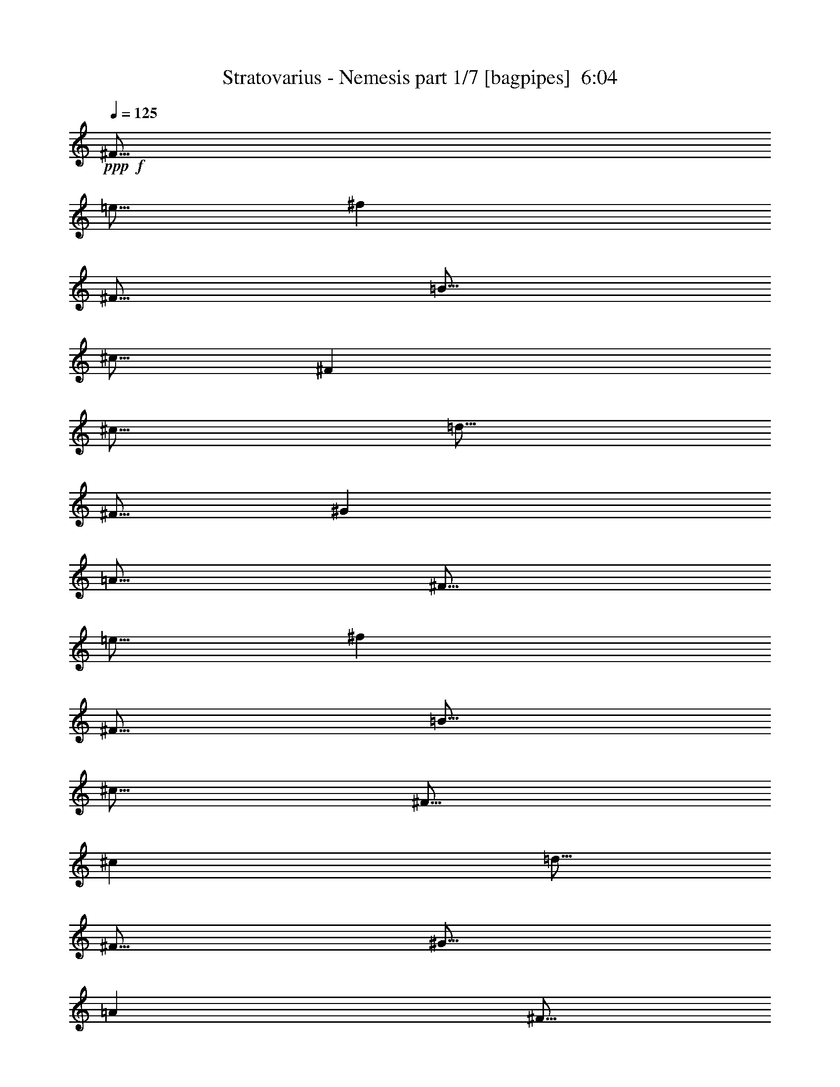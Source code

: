 % Produced with Bruzo's Transcoding Environment
% Transcribed by  Bruzo

X:1
T:  Stratovarius - Nemesis part 1/7 [bagpipes]  6:04
Z: Transcribed with BruTE 64
L: 1/4
Q: 125
K: C
+ppp+
+f+
[^F5/16]
[=e5/16]
[^f2501/8000]
[^F5/16]
[=B5/16]
[^c5/16]
[^F2501/8000]
[^c5/16]
[=d5/16]
[^F5/16]
[^G2501/8000]
[=A5/16]
[^F5/16]
[=e5/16]
[^f2501/8000]
[^F5/16]
[=B5/16]
[^c5/16]
[^F5/16]
[^c2501/8000]
[=d5/16]
[^F5/16]
[^G5/16]
[=A2501/8000]
[^F5/16]
[=e5/16]
[^f5/16]
[^F2501/8000]
[=B5/16]
[^c5/16]
[^F5/16]
[^c2501/8000]
[=d5/16]
[^F5/16]
[^G5/16]
[=A5/16]
[^F2501/8000]
[=e5/16]
[^f5/16]
[^F5/16]
[=B2501/8000]
[^c5/16]
[^F5/16]
[^c5/16]
[=d2501/8000]
[^F5/16]
[^G5/16]
[=A5/16]
[^F2501/8000]
[=e5/16]
[^f5/16]
[^F5/16]
[=B5/16]
[^c2501/8000]
[^F5/16]
[^c5/16]
[=d5/16]
[^F2501/8000]
[^G5/16]
[=A5/16]
[^F5/16]
[=e2501/8000]
[^f5/16]
[^F5/16]
[=B5/16]
[^c2501/8000]
[^F5/16]
[^c5/16]
[=d5/16]
[^F5/16]
[=a2501/8000]
[=b11/64]
[=a9/64]
[^g5/16]
[=e5/16]
[=B2501/8000]
[^c5/16]
[=d5/16]
[^g5/16]
[=A2501/8000]
[^G5/16]
[^F5/16]
[=e5/16]
[^f2501/8000]
[^F5/16]
[=B5/16]
[^c5/16]
[^F5/16]
[^c2501/8000]
[=d5/16]
[^F5/16]
[^G5/16]
[=A2501/8000]
[^F5/16]
[=e5/16]
[^f5/16]
[^F2501/8000]
[=B5/16]
[^c5/16]
[^F5/16]
[^c2501/8000]
[=d5/16]
[^F5/16]
[=a5/16]
[=b11/64]
[=a9/64]
[^g2501/8000]
[=e5/16]
[=B5/16]
[^c5/16]
[=d2501/8000]
[^g5/16]
[=A5/16]
[^G5/16]
[^F10001/4000]
[=a5/16]
[=b43/250]
[=a9/64]
[^g5/16]
[=e5/16]
[=B5/16]
[^c2501/8000]
[=d5/16]
[^g5/16]
[=f5/16]
[^c2501/8000]
+fff+
[^F15/16]
[=e5/16]
[^f2501/8000]
[^F5/16]
[=B5/16]
[^c5/16]
+f+
[^F2501/8000]
[^c5/16]
[=d5/16]
[^F5/16]
[^G2501/8000]
[=A5/16]
[^F5/16]
[=e5/16]
[^f2501/8000]
[^F5/16]
[=B5/16]
[^c5/16]
[^F5/16]
[^c2501/8000]
[=d5/16]
[^F5/16]
[=a5/16]
[=b43/250]
[=a9/64]
[^g5/16]
[=e5/16]
[=B5/16]
[^c2501/8000]
[=d5/16]
[^g5/16]
[=A5/16]
[^G2501/8000]
[^F5/16]
[=e5/16]
[^f5/16]
[^F5/16]
[=B2501/8000]
[^c5/16]
[^F5/16]
[^c5/16]
[=d2501/8000]
[^F5/16]
[^G5/16]
[=A5/16]
[^F2501/8000]
[=e5/16]
[^f5/16]
[^F5/16]
[=B2501/8000]
[^c5/16]
[^F5/16]
[^c5/16]
[=d5/16]
[^F2501/8000]
[=a5/16]
[=b11/64]
[=a9/64]
[^g5/16]
[=e2501/8000]
[=B5/16]
[^c5/16]
[=d5/16]
[^g2501/8000]
[=A5/16]
[^G5/16]
[^F5/16]
[=e2501/8000]
[^f5/16]
[^F5/16]
[=B5/16]
[^c5/16]
[^F2501/8000]
[^c5/16]
[=d5/16]
[^F5/16]
[^G2501/8000]
[=A5/16]
[^F5/16]
[=e5/16]
[^f2501/8000]
[^F5/16]
[=B5/16]
[^c5/16]
[^F2501/8000]
[^c5/16]
[=d5/16]
[^F5/16]
[=a5/16]
[=b43/250]
[=a9/64]
[^g5/16]
[=e5/16]
[=B5/16]
[^c2501/8000]
[=d5/16]
[^g5/16]
[=A5/16]
[^G2501/8000]
[^F5/16]
[=e5/16]
[^f5/16]
[^F2501/8000]
[=B5/16]
[^c5/16]
[^F5/16]
[^c5/16]
[=d2501/8000]
[^F5/16]
[^G5/16]
[=A5/16]
[^F2501/8000]
[=e5/16]
[^f5/16]
[^F5/16]
[=B2501/8000]
[^c5/16]
[^F5/16]
[^c5/16]
[=d2501/8000]
[^F5/16]
[=a5/16]
[=b11/64]
[=a9/64]
[^g5/16]
[=e2501/8000]
[=B5/16]
[^c5/16]
[=d5/16]
[^g2501/8000]
[=A5/16]
[^G2439/8000]
z8
z8
z8
z8
z2043/4000
+fff+
[^A,5/4]
[^G,5001/8000]
[^C5/16]
[^A,8751/4000]
[=F,5/8]
[^G,2501/8000]
[^G,15/16]
[^A,5001/8000]
[^G,5/16]
[^F,11251/4000]
[^A,5001/8000]
[^A,5/8]
[^G,5/8]
[^C5001/8000]
[^A,10001/8000]
[^C10001/8000]
[^D10001/8000]
[^F10001/8000]
[^D10001/4000]
[^A,5/8]
[^A,5001/8000]
[^G,5/8]
[^C5/16]
[^A,8751/4000]
[=F,5/8]
[^G,5001/8000]
[^G,5/8]
[^A,5001/8000]
[^C5/16]
[^F,8751/4000]
[^A,5/8]
[^A,5001/8000]
[^A,5/8]
[^G,5001/8000]
[^C5/8]
[^A,10001/8000]
[^C10001/8000]
[^D10001/8000]
[^F10001/8000]
[^G12501/4000]
[^F5001/8000]
[^F15/16]
[^D2501/8000]
[^G20001/8000]
[^F7501/8000]
[^F7501/8000]
[^G5/8]
[^D10001/8000]
[^C30253/8000]
[^D10001/8000]
[=F10001/8000]
[^F10001/8000]
[^A10001/8000]
[^G10001/4000]
[^F2619/8000]
z2381/8000
[^F5/16]
[^F5001/8000]
[^D5/8]
[^G8751/4000]
[^C5/8]
[^F327/1000]
z477/1600
[^F5/16]
[^F5001/8000]
[^G5/8]
[^G8751/4000]
[^F5/8]
[=F10001/4000]
[=D10001/8000]
[^A10001/8000]
[^F10001/8000]
[=F10107/8000]
z1181/500
+f+
[^G,/8]
+fff+
[^A,5/8]
[^A,5001/8000]
[^G,5/8]
[^C5/16]
[^A,8751/4000]
[=F,5/8]
[^G,2501/8000]
[^G,5/8]
[^A,5001/8000]
[^C5/8]
[^F,11251/4000]
[^A,5/16]
[^A,5001/8000]
[^G,5/8]
[^C5001/8000]
[^A,12501/8000]
[^G,10001/8000]
[^F,10001/8000]
[=F,10001/8000]
[=F,10001/4000]
[^G,10001/4000]
[^A,10001/8000]
[=D10001/8000]
[^D5/4]
[=F10001/8000]
[^F10001/4000]
[^D7501/4000]
[^F5/8]
[=F7501/8000]
[^G7501/8000]
[^C15001/8000]
[^D5/8]
[=F5001/8000]
[^F10001/8000]
[^F5/8]
[^D5001/8000]
[=F5/8]
[^F5001/8000]
[=F5/8]
[^C5001/8000]
[=F15001/8000]
[^F5/16]
+mf+
[=F2501/8000]
+fff+
[^D5/4]
[=F10001/8000]
[^F10001/4000]
[^D7501/4000]
[^F5/8]
[=F7501/8000]
[^G7501/8000]
[^A15001/8000]
[^D5/8]
[=F5001/8000]
[^F10001/8000]
[^F5/8]
[^D5001/8000]
[=F5/8]
[^F5001/8000]
[=F5/8]
[^C5001/8000]
[=F15001/8000]
[^F5/16]
+mf+
[=F2501/8000]
+fff+
[^D20001/8000]
+f+
[^A10001/4000]
[^D10001/4000]
[^A7501/8000]
[^G7501/8000]
[^A5/8]
[^D10001/8000]
[^C10001/8000]
[=B10001/4000]
[^D10001/4000]
[^c15/16]
[=B7501/8000]
[^A5001/8000]
[^G10001/8000]
[=B10001/8000]
[^A20001/8000]
[^D10001/4000]
[^A7501/8000]
[^G7501/8000]
[^A5/8]
[^D10001/8000]
[^C10001/8000]
[=B10001/4000]
[^D10001/4000]
[^c15/16]
[=B7501/8000]
[^A5001/8000]
[^G10001/8000]
[=B10001/8000]
+mf+
[^D5/16]
[^c5/16]
[^d5/16]
[^D5/16]
[^G2501/8000]
[^A5/16]
[^D5/16]
[^A5/16]
[=B2501/8000]
[^D5/16]
[=F5/16]
[^F5/16]
[^D2501/8000]
[^c5/16]
[^d5/16]
[^D5/16]
[^G2501/8000]
[^A5/16]
[^D5/16]
[^A5/16]
[=B5/16]
[^D2501/8000]
[^f5/16]
[^g9/64]
[^f11/64]
[=f5/16]
[^c2501/8000]
[^G5/16]
[^A5/16]
[=B5/16]
[=f2501/8000]
[^F5/16]
[=F5/16]
[^D5/16]
[^c2501/8000]
[^d5/16]
[^D5/16]
[^G5/16]
[^A5/16]
[^D2501/8000]
[^A5/16]
[=B5/16]
[^D5/16]
[=F2501/8000]
[^F5/16]
[^D5/16]
[^c5/16]
[^d2501/8000]
[^D5/16]
[^G5/16]
[^A5/16]
[^D2501/8000]
[^A5/16]
[=B5/16]
[^D5/16]
[^f5/16]
[^g563/4000]
[^f11/64]
[=f5/16]
[^c5/16]
[^G5/16]
[^A2501/8000]
[=B5/16]
[=f5/16]
[^F5/16]
[=F2501/8000]
[^D5/16]
[^c5/16]
[^d5/16]
[^D2501/8000]
[^G5/16]
[^A5/16]
[^D5/16]
[^A5/16]
[=B2501/8000]
[^D5/16]
[=F5/16]
[^F5/16]
[^D2501/8000]
[^c5/16]
[^d5/16]
[^D5/16]
[^G2501/8000]
[^A5/16]
[^D5/16]
[^A5/16]
[=B2501/8000]
[^D5/16]
[^f5/16]
[^g9/64]
[^f11/64]
[=f5/16]
[^c2501/8000]
[^G5/16]
[^A5/16]
[=B5/16]
[=f2501/8000]
[^F5/16]
[=F5/16]
[^D5/16]
[^c2501/8000]
[^d5/16]
[^D5/16]
[^G5/16]
[^A2501/8000]
[^D5/16]
[^A5/16]
[=B5/16]
[^D5/16]
[=F2501/8000]
[^F5/16]
[^D5/16]
[^c5/16]
[^d2501/8000]
[^D5/16]
[^G5/16]
[^A5/16]
[^D2501/8000]
[^A5/16]
[=B5/16]
[^D5/16]
[^f2501/8000]
[^g11/64]
[^f9/64]
[=f5/16]
[^c5/16]
[^G5/16]
[^A2501/8000]
[=B5/16]
[=f5/16]
[^F5/16]
[=F2501/8000]
[^D9751/4000]
+fff+
[^d781/4000=f781/4000-]
[=f2471/1600]
[=g3167/8000]
[^g3417/8000]
[=f25003/8000]
[=f5/16]
[=e5/16]
[^d5/16]
[=c2501/8000]
[^A5/16]
[^d5/16]
[^G99/500]
[^A1833/8000]
[=c99/500]
[^A1583/8000]
[^G917/4000]
[=G1583/8000]
[^A99/500]
[^G1833/8000]
[=G99/500]
[=F1583/8000]
[^D917/4000]
[=C1583/8000]
[=G99/500]
[=F1833/8000]
[^D1583/8000]
[=C99/500]
[^A,1833/8000]
[=C99/500]
[^G,1583/8000]
[^A,917/4000]
[^D1583/8000]
[^G,99/500]
[^A,1833/8000]
[=C99/500]
[^D1583/8000]
[=D917/4000]
[=F1583/8000]
[^D99/500]
[=F1833/8000]
[=G99/500]
[^D11/64]
[=F9/64]
[=G11/64]
[^G9/64]
[^A11/64]
[^d563/4000]
[^d11/64]
[^d9/64]
[^d5/8]
[^g5/16]
[=f5001/8000]
[^g11/64]
[=g9/64]
[=f11/64]
[^d9/64]
[=c2501/8000]
[=c1583/8000]
[=f917/4000]
[^d1583/8000]
[=c11/64]
[^A9/64]
[^G11/64]
[^A563/4000]
[=c11/64]
[^A9/64]
[^G11/64]
[=G9/64]
[=F11/64]
[^D9/64]
[=D11/64]
[=C563/4000]
[=B,823/1000]
[^d6833/8000]
[=f773/400]
[^d/4]
[^c2001/8000]
[=B/4]
[^A37/64]
[=B15/64^d15/64]
[=B521/4000]
z/8
[^A99/500]
[=B1583/8000]
[^d917/4000]
[^A1583/8000]
[^d183/1000]
[^G183/1000]
[^A1463/8000]
[=B183/1000]
[^c607/4000]
[^d1463/8000]
[^g1469/8000]
[^d5/16]
[^a2501/8000]
[^d1583/8000]
[^c917/4000]
[^g1583/8000]
[^G99/500]
[^d1833/8000]
[^c99/500]
[^c1583/8000]
[^g917/4000]
[^f1583/8000]
[^c99/500]
[^d1833/8000]
[^c99/500]
[^d1583/8000]
[^c917/4000]
[^a1583/8000]
[^d11/64]
[^c9/64]
[=b11/64]
[^a9/64]
[^g43/250]
[^f9/64]
[^d11/64]
[^a9/64]
[^g11/64]
[^f9/64]
[^d11/64]
[^c9/64]
[^d43/250]
[^c9/64]
[=B11/64]
[^G9/64]
[^G1583/8000]
[^F917/4000]
[=B1583/8000]
[^G11/64]
[^F563/4000]
[^D11/64]
[^C9/64]
[^D1583/8000]
[^C917/4000]
[=B,1583/8000]
[^G,99/500]
[^F,1833/8000]
[=B,99/500]
[^G,1583/8000]
[^D917/4000]
[^C1583/8000]
[^D99/500]
[^C1833/8000]
[=B,99/500]
[^G,1583/8000]
[^F,917/4000]
[=B,1583/8000]
[^G,99/500]
[=B,1833/8000]
[^C,99/500]
[=B,11/64]
[^C,9/64]
[^D,11/64]
[^F,9/64]
[^G,11/64]
[^A,9/64]
[=B,11/64]
[^C563/4000]
+mf+
[=B,15/8^D15/8-]
[=B,5/16^D5/16-]
[^C2501/8000^D2501/8000]
[^C8751/4000]
[=B,5/16]
[^C2501/8000]
[^G,5/8]
[^C5/16]
[^F,5001/8000]
[^C5/16]
[=F,12501/8000]
[=B,11/64]
[^C,9/64]
[^D,43/250]
[=F,9/64]
[^F,11/64]
[^G,9/64]
[^A,11/64]
[=B,9/64]
[=B,7501/4000]
[=B,5/16]
[^C5/16]
[^C8751/4000]
[=B,5/16]
[^D5/8]
[^F2501/8000]
[^D15/16]
+mp+
[^D2501/8000]
+mf+
[^D11251/4000]
[^A,5/16]
[^D5/16]
[=F5/16]
[^F2501/8000]
[^C5/16]
[^F5/16]
[^G5/16]
[^A2501/8000]
[^C5/16]
[^G5/16]
[^F5/16]
[=F5/16]
[^G2501/8000]
[^A11/64]
+p+
[^G9/64]
[^F5/16]
+mf+
[=F5/16]
[^D2501/8000]
[^G5/16]
[^A5/16]
[=B5/16]
[=B,2501/8000]
[^A,5/16]
[^G,5/16]
[^D,5/16]
[^D5/16]
[=B,2501/8000]
[^A,5/16]
[^G,5/16]
[^F,917/4000]
[^G,1583/8000]
[^A,99/500]
[=B,1833/8000]
[^D99/500]
[=F1583/8000]
[^D5/16]
[^F2501/8000]
[^D5/16]
[^F5/16]
[^G5/16]
+mp+
[^D2501/8000]
+mf+
[^G5/16]
[=B5/16]
[^A5/16]
[^F5/16]
[^C2501/8000]
[=B,5/16]
[^A,1833/8000]
+p+
[=B,99/500]
[^A,1583/8000]
+mf+
[^F,2501/8000]
[^G,5/16]
[^G,5/16]
[^F,5/16]
[^F,2501/8000]
[=F,5/16]
[=F,719/4000-]
[=F,781/4000^A,781/4000^C781/4000-]
[^C/4]
[^C2501/8000]
[^F5/16]
[^F5/16]
[=F5/16]
[=F719/4000-]
[=F781/4000^G781/4000^c781/4000-]
[^c2001/8000]
[^c10001/8000]
[^F5/16]
[^C5/16]
[^F5/16]
[^G2501/8000]
[^c5/16]
[=B5/16]
[^A5/16]
[=A2501/8000]
[^A5/16]
[=C5/16]
[^C5/16]
[=F5/16]
[^G917/4000]
[=G1583/8000]
[^F99/500]
[=G1833/8000]
[^F99/500]
[=F1583/8000]
[^D917/4000]
+p+
[^A,1583/8000]
+mf+
[^F,99/500]
[^D,1833/8000]
[^F,99/500]
[^A,1583/8000]
[^F917/4000]
[=F1583/8000]
[^D99/500]
[=F1833/8000]
[^F99/500]
[=G1583/8000]
[^G917/4000]
[=G1583/8000]
[^F99/500]
[=F1833/8000]
[^D99/500]
[=D1583/8000]
[^C917/4000]
[=C1583/8000]
[=B,99/500]
[^A,1833/8000]
[=A,99/500]
[^G,1583/8000]
[^F,917/4000]
[^G,1583/8000]
[^A,99/500]
[=B,1833/8000]
[^C99/500]
[^D1583/8000]
[=F917/4000]
[^G1583/8000]
[^F823/1000]
[^A,917/4000]
[=B,1583/8000]
[^C99/500]
[^D1833/8000]
[=F99/500]
[^F1583/8000]
[^G1833/8000]
[=B99/500]
[^A823/1000]
[=D,1833/8000]
[^A,99/500]
[=D,1583/8000]
[=F,917/4000]
[=D,1583/8000]
[=F,99/500]
[^A,1833/8000]
[=F,99/500]
[^A,1583/8000]
[=B,917/4000]
[=D1583/8000]
[^D99/500]
[^F1463/8000]
[^D183/1000]
[=F183/1000]
[^F183/1000]
[^G1463/8000]
[^A607/4000]
[=B183/1000]
[=F11/64]
[^F9/64]
[=G11/64]
[^G9/64]
[^A11/64]
[=B9/64]
[=c11/64]
[^c1131/8000]
[=d10001/4000]
[=B20001/8000]
+fff+
[^A,10001/8000^A10001/8000]
[=D10001/8000^G10001/8000]
[^D10001/8000^F10001/8000]
[=F10001/8000]
[^F10001/4000]
[^D7501/4000]
[^F5/8]
[=F7501/8000]
[^G15/16]
[^C7501/4000]
[^D5/8]
[=F5001/8000]
[^F10001/8000]
[^F5/8]
[^D5001/8000]
[=F5/8]
[^F5001/8000]
[=F5/8]
[^C5001/8000]
[=F15001/8000]
[^F5/16]
+mf+
[=F5/16]
+fff+
[^D10001/8000]
[=F10001/8000]
[^F10001/4000]
[^D7501/4000]
[^F5/8]
[=F7501/8000]
[^G15/16]
[^A7501/4000]
[^D5/8]
[=F5001/8000]
[^F10001/8000]
[^F5/8]
[^D5001/8000]
[=F5/8]
[^F5001/8000]
[=F5/8]
[^C5001/8000]
[=F15001/8000]
[^F5/16]
+mf+
[=F5/16]
+fff+
[^D7381/8000]
z131/400
[=F369/400]
z2621/8000
[^F10001/4000]
[^D7501/4000]
[^F21/32]
[=F7501/8000]
[^G15/16]
[^G25003/8000]
[^F7621/8000]
z119/400
[^F5/8]
[^D5001/8000]
[=F5/8]
[^F5001/8000]
[=F5/8]
[^C5001/8000]
[=F15001/8000]
[^F5/16]
+mf+
[=F5/16]
+fff+
[^D10001/8000]
[=F10001/8000]
[^F7501/4000]
[^G5/8]
[^G7501/4000]
[^F5/8]
[=F7501/8000]
[^G7501/8000]
[^A15001/8000]
[^D5/8]
[=F5001/8000]
[^F10001/8000]
[^F5/8]
[^D5001/8000]
[=F5/8]
[^F5001/8000]
[=F5/8]
[^C5001/8000]
[=F15001/8000]
[^F5/16]
+mf+
[=F2501/8000]
+fff+
[^D151/80]
z4901/8000
+f+
[^A10001/4000]
[^D10001/4000]
[^A7501/8000]
[^G7501/8000]
[^A5/8]
[^D10001/8000]
[^C10001/8000]
[=B10001/4000]
[^D10001/4000]
[^c15/16]
[=B7501/8000]
[^A5001/8000]
[^G5/4]
[=B10001/8000]
[^A10001/4000]
[^D10001/4000]
[^A7501/8000]
[^G7501/8000]
[^A5/8]
[^D10001/8000]
[^C10001/8000]
[=B10001/4000]
[^D10001/4000]
[^c15/16]
[=B7501/8000]
[^A5001/8000]
[^G10001/8000]
[=B5/4]
+mf+
[^D2501/8000]
[^c5/16]
[^d5/16]
[^D5/16]
[^G2501/8000]
[^A5/16]
[^D5/16]
[^A5/16]
[=B2501/8000]
[^D5/16]
[=F5/16]
[^F5/16]
[^D2501/8000]
[^c5/16]
[^d5/16]
[^D5/16]
[^G5/16]
[^A2501/8000]
[^D5/16]
[^A5/16]
[=B5/16]
[^D2501/8000]
[^f5/16]
[^g9/64]
[^f11/64]
[=f5/16]
[^c2501/8000]
[^G5/16]
[^A5/16]
[=B5/16]
[=f2501/8000]
[^F5/16]
[=F5/16]
[^D5/16]
[^c5/16]
[^d2501/8000]
[^D5/16]
[^G5/16]
[^A5/16]
[^D2501/8000]
[^A5/16]
[=B5/16]
[^D5/16]
[=F2501/8000]
[^F5/16]
[^D5/16]
[^c5/16]
[^d2501/8000]
[^D5/16]
[^G5/16]
[^A5/16]
[^D5/16]
[^A2501/8000]
[=B5/16]
[^D5/16]
[^f5/16]
[^g563/4000]
[^f11/64]
[=f5/16]
[^c5/16]
[^G5/16]
[^A2501/8000]
[=B5/16]
[=f5/16]
[^F5/16]
[=F2501/8000]
[^D5/16]
[^c5/16]
[^d5/16]
[^D5/16]
[^G2501/8000]
[^A5/16]
[^D5/16]
[^A5/16]
[=B2501/8000]
[^D5/16]
[=F5/16]
[^F5/16]
[^D2501/8000]
[^c5/16]
[^d5/16]
[^D5/16]
[^G5/16]
[^A2501/8000]
[^D5/16]
[^A5/16]
[=B5/16]
[^D2501/8000]
[^f5/16]
[^g9/64]
[^f11/64]
[=f5/16]
[^c2501/8000]
[^G5/16]
[^A5/16]
[=B5/16]
[=f2501/8000]
[^F5/16]
[=F5/16]
[^D5/16]
[^c5/16]
[^d2501/8000]
[^D5/16]
[^G5/16]
[^A5/16]
[^D2501/8000]
[^A5/16]
[=B5/16]
[^D5/16]
[=F2501/8000]
[^F5/16]
[^D5/16]
[^c5/16]
[^d2501/8000]
[^D5/16]
[^G5/16]
[^A5/16]
[^D5/16]
[^A2501/8000]
[=B5/16]
[^D5/16]
[^f5/16]
[^g563/4000]
[^f11/64]
[=f5/16]
[^c5/16]
[^G5/16]
[^A2501/8000]
[=B5/16]
[=f5/16]
[^F5/16]
[=F2501/8000]
[^F5/16]
[=e5/16]
[^f5/16]
[^F5/16]
[=B2501/8000]
[^c5/16]
[^F5/16]
[^c5/16]
[=d2501/8000]
[^F5/16]
[^G5/16]
[=A5/16]
[^F2501/8000]
[=e5/16]
[^f5/16]
[^F5/16]
[=B2501/8000]
[^c5/16]
[^F5/16]
[^c5/16]
[=d5/16]
[^F2501/8000]
[=a5/16]
[=b9/64]
[=a11/64]
[^g5/16]
[=e2501/8000]
[=B5/16]
[^c5/16]
[=d5/16]
[^g2501/8000]
[=A5/16]
[^G5/16]
[^F5/16]
[=e2501/8000]
[^f5/16]
[^F5/16]
[=B5/16]
[^c5/16]
[^F2501/8000]
[^c5/16]
[=d5/16]
[^F5/16]
[^G2501/8000]
[=A5/16]
[^F5/16]
[=e5/16]
[^f2501/8000]
[^F5/16]
[=B5/16]
[^c5/16]
[^F2501/8000]
[^c5/16]
[=d5/16]
[^F5/16]
[=a5/16]
[=b563/4000]
[=a11/64]
[^g5/16]
[=e5/16]
[=B5/16]
[^c2501/8000]
[=d5/16]
[^g5/16]
[=A5/16]
[^G2501/8000]
[^F5/16]
[=e5/16]
[^f5/16]
[^F2501/8000]
[=B5/16]
[^c5/16]
[^F5/16]
[^c5/16]
[=d2501/8000]
[^F5/16]
[^G5/16]
[=A5/16]
[^F2501/8000]
[=e5/16]
[^f5/16]
[^F5/16]
[=B2501/8000]
[^c5/16]
[^F5/16]
[^c5/16]
[=d2501/8000]
[^F5/16]
[=a5/16]
[=b9/64]
[=a11/64]
[^g5/16]
[=e2501/8000]
[=B5/16]
[^c5/16]
[=d5/16]
[^g2501/8000]
[=A5/16]
[^G5/16]
[^F5/16]
[=e2501/8000]
[^f5/16]
[^F5/16]
[=B5/16]
[^c2501/8000]
[^F5/16]
[^c5/16]
[=d5/16]
[^F5/16]
[^G2501/8000]
[=A5/16]
[^F5/16]
[=e5/16]
[^f2501/8000]
[^F5/16]
[=B5/16]
[^c5/16]
[^F2501/8000]
[^c5/16]
[=d5/16]
[^F5/16]
[=a2501/8000]
[=b9/64]
[=a11/64]
[^g5/16]
[=e5/16]
[=B5/16]
[^c2501/8000]
[=d5/16]
[^g5/16]
[=A5/16]
[^G2501/8000]
[^F5/16]
[=e5/16]
[^f5/16]
[^F2501/8000]
[=B5/16]
[^c5/16]
[^F5/16]
[^c5/16]
[=d2501/8000]
[^F5/16]
[^G5/16]
[=A5/16]
[^F2501/8000]
[=e5/16]
[^f5/16]
[^F5/16]
[=B2501/8000]
[^c5/16]
[^F5/16]
[^c5/16]
[=d2501/8000]
[^F5/16]
[=a5/16]
[=b9/64]
[=a11/64]
[^g5/16]
[=e2501/8000]
[=B5/16]
[^c5/16]
[=d5/16]
[^g2501/8000]
[=A5/16]
[^G5/16]
[^F5/16]
[=e2501/8000]
[^f5/16]
[^F5/16]
[=B5/16]
[^c2501/8000]
[^F5/16]
[^c5/16]
[=d5/16]
[^F5/16]
[^G2501/8000]
[=A5/16]
[^F5/16]
[=e5/16]
[^f2501/8000]
[^F5/16]
[=B5/16]
[^c5/16]
[^F2501/8000]
[^c5/16]
[=d5/16]
[^F5/16]
[=a2501/8000]
[=b11/64]
[=a9/64]
[^g5/16]
[=e5/16]
[=B5/16]
[^c2501/8000]
[=d5/16]
[^g5/16]
[=A5/16]
[^G2501/8000]
[^F5/16]
[=e5/16]
[^f5/16]
[^F2501/8000]
[=B5/16]
[^c5/16]
[^F5/16]
[^c2501/8000]
[=d5/16]
[^F5/16]
[^G5/16]
[=A5/16]
[^F2501/8000]
[=e5/16]
[^f5/16]
[^F5/16]
[=B2501/8000]
[^c5/16]
[^F5/16]
[^c5/16]
[=d2501/8000]
[^F5/16]
[=a5/16]
[=b11/64]
[=a9/64]
[^g2501/8000]
[=e5/16]
[=B5/16]
[^c5/16]
[=d5/16]
[^g2501/8000]
[=A5/16]
[^G5/16]
[^F5/16]
[=e2501/8000]
[^f5/16]
[^F5/16]
[=B5/16]
[^c2501/8000]
[^F5/16]
[^c5/16]
[=d5/16]
[^F2501/8000]
[^G5/16]
[=A5/16]
[^F5/16]
[=e5/16]
[^f2501/8000]
[^F1241/4000]
z8
z8
z8
z8
z8
z8
z8
z8
z8
z5

X:2
T:  Stratovarius - Nemesis part 2/7 [flute]  6:04
Z: Transcribed with BruTE 64
L: 1/4
Q: 125
K: C
+ppp+
z8
z8
z8
z8
z8
z8
z8
z8
z8
z8
z10061/8000
+mp+
[^A,30003/8000^D30003/8000^F30003/8000]
[^G,30003/8000^C30003/8000=F30003/8000]
[^F,30003/8000^A,30003/8000^D30003/8000]
[=F,12501/4000^G,12501/4000^C12501/4000=F12501/4000]
+p+
[^A,35003/8000^D35003/8000^F35003/8000]
[^G,30003/8000^C30003/8000=F30003/8000]
[^F,30003/8000^A,30003/8000^D30003/8000]
[^G,29919/8000^C29919/8000=F29919/8000]
z8
z8
z8
z8
z32057/4000
+mp+
[^D10001/2000^G10001/2000]
[^C40003/8000^F40003/8000]
[^A,10001/4000^D10001/4000]
[^A,5063/2000^C5063/2000]
[^A,10001/8000^D10001/8000]
[^C10001/8000=F10001/8000]
[=B,10001/8000^F10001/8000]
[^C10001/8000^A10001/8000]
[^D10001/2000^G10001/2000]
[^F40003/8000=B40003/8000]
[^G10001/2000^c10001/2000]
[=D10001/4000^A10001/4000]
[=D10001/8000^F10001/8000]
[=D10107/8000=F10107/8000]
z8
z8
z8
z7913/8000
[^A,10001/8000=D10001/8000]
[^G,10001/8000=D10001/8000]
[^A,5/4^D5/4]
[^C10001/8000=F10001/8000]
[=B,10001/2000^D10001/2000^F10001/2000]
[^A,7501/4000^C7501/4000=F7501/4000^G7501/4000]
[^C12501/4000=F12501/4000^G12501/4000]
[^A,10001/4000^D10001/4000^F10001/4000]
[^G,10001/4000^C10001/4000=F10001/4000]
[=C10001/4000=F10001/4000=G10001/4000]
[=B,5/4^D5/4^F5/4]
[^A,10001/8000=F10001/8000]
[=B,10001/4000^D10001/4000^F10001/4000]
[=C10001/4000^D10001/4000^G10001/4000]
[^G,7501/4000^C7501/4000=F7501/4000]
[=F12501/4000^G12501/4000^A12501/4000]
[^A,10001/4000^D10001/4000^F10001/4000]
[^G,10001/4000^C10001/4000=F10001/4000]
[=C10001/4000=F10001/4000=G10001/4000=f10001/4000]
[=B,10001/8000^D10001/8000^F10001/8000^d10001/8000]
[^A,5/4=F5/4=d5/4]
[^A,10001/2000^D10001/2000^A10001/2000]
[^A,10001/4000^D10001/4000^A10001/4000]
[^A,10001/8000^D10001/8000^A10001/8000]
[^G,10001/8000^C10001/8000^G10001/8000]
[^D10001/2000^F10001/2000=B10001/2000]
[^D10001/4000^F10001/4000=B10001/4000]
[^A,10001/4000=D10001/4000^G10001/4000]
[^A,40003/8000^D40003/8000^A40003/8000]
[^A,10001/4000^D10001/4000^A10001/4000]
[^A,10001/8000^D10001/8000^A10001/8000]
[^G,10001/8000^C10001/8000^G10001/8000]
[^D10001/2000^F10001/2000=B10001/2000]
[^D10001/4000^F10001/4000=B10001/4000]
[^A,10001/8000^D10001/8000^G10001/8000]
[^A,10001/8000=D10001/8000^G10001/8000]
[^A20001/8000]
[^D9751/4000]
[^F1563/8000-^G1563/8000^A1563/8000-]
[^F3219/4000^A3219/4000]
[=F7501/8000^G7501/8000]
[^F5/8^A5/8]
[^A,10001/8000^D10001/8000]
[^G,10001/8000^C10001/8000]
[=B10001/4000]
[^D9751/4000]
[^A781/4000-=B781/4000^c781/4000-]
[^A6439/8000^c6439/8000]
[^G15/16=B15/16]
[^F5001/8000^A5001/8000]
[=F10001/8000^G10001/8000]
[^G10001/8000=B10001/8000]
[^A20001/8000]
[^D9751/4000]
[^F1563/8000-^G1563/8000^A1563/8000-]
[^F3219/4000^A3219/4000]
[=F7501/8000^G7501/8000]
[^F5/8^A5/8]
[^A,10001/8000^D10001/8000]
[^G,10001/8000^C10001/8000]
[=B10001/4000]
[^D9751/4000]
[^A781/4000-=B781/4000^c781/4000-]
[^A6439/8000^c6439/8000]
[^G15/16=B15/16]
[^F5001/8000^A5001/8000]
[=F15/16^G15/16]
[^D7501/8000^F7501/8000]
[=D5001/8000=F5001/8000]
[^A,19993/8000^D19993/8000]
z8
z8
z8
z8
z64039/8000
+mf+
[=B,15/8-^D15/8-^F15/8-^d15/8]
[=B,5/16-^D5/16-^F5/16-^d5/16]
[=B,5/16-^D5/16-^F5/16-=f5/16]
[=B,35/16-^D35/16-^F35/16-=f35/16]
[=B,2503/8000^D2503/8000^F2503/8000^d2503/8000]
[^C5/16-=F5/16-^G5/16-=f5/16]
[^C5/8-=F5/8-^G5/8-^c5/8]
[^C5/16-=F5/16-^G5/16-=f5/16]
[^C5/8-=F5/8-^G5/8-=B5/8]
[^C5/16-=F5/16-^G5/16=f5/16]
[^C25/16-=F25/16-^G25/16-]
[^C3/16-^D3/16=F3/16^G3/16-]
[^C/8-=F/8-^G/8-]
[^C3/16-=F3/16-^F3/16^G3/16]
[^C/8-=F/8-^G/8-]
[^C3/16-=F3/16-^G3/16-^A3/16]
[^C/8-=F/8-^G/8-=B/8]
[^C3/16-=F3/16-^G3/16-^c3/16]
[^C251/2000=F251/2000^G251/2000^d251/2000]
[=B,15/8-^D15/8-^F15/8-^d15/8]
[=B,5/16-^D5/16-^F5/16-^d5/16]
[=B,5/16-^D5/16-^F5/16-=f5/16]
[=B,35/16-^D35/16-^F35/16-=f35/16]
[=B,313/1000^D313/1000^F313/1000^d313/1000]
[^G,5/8-^C5/8-=F5/8-^f5/8]
[^G,5/16-^C5/16-=F5/16-^a5/16]
[^G,15/16-^C15/16-=F15/16-^f15/16]
[^G,5/16-^C5/16-=F5/16-^d5/16]
[^G,2813/1000^C2813/1000=F2813/1000^f2813/1000]
[^C5/16-^F5/16^A5/16-]
[^C5/16-^F5/16-^A5/16-]
[^C5/16-^F5/16-^G5/16^A5/16]
[^C5/16-^F5/16^A5/16-]
[^C5/16-^F5/16-^A5/16]
[^C5/16-^F5/16-^A5/16-]
[^C5/16-^F5/16-^A5/16-=B5/16]
[^C1251/4000^F1251/4000^A1251/4000^c1251/4000]
[^C5/16-=F5/16-^G5/16-^A5/16]
[^C5/16-=F5/16-^G5/16-=f5/16]
[^C5/16-=F5/16-^G5/16-^d5/16]
[^C5/16-=F5/16-^G5/16-^c5/16]
[^C5/16-=F5/16-^G5/16-=f5/16]
[^C3/16-=F3/16-^G3/16-^d3/16]
+mp+
[^C/8-=F/8-^G/8-=f/8]
[^C5/16-=F5/16-^G5/16-^d5/16]
+mf+
[^C2501/8000=F2501/8000^G2501/8000^c2501/8000]
[^D5/16-^G5/16-=B5/16-]
[^D5/16-^G5/16-=B5/16-^d5/16]
[^D5/16-^G5/16-=B5/16-^f5/16]
[^D5/16-^G5/16=B5/16-^g5/16]
+mp+
[^D5/16-^G5/16-=B5/16-]
[^D5/16^F5/16^G5/16-=B5/16-]
[^D5/16-^G5/16-=B5/16-]
[=B,5/16^D5/16-^G5/16-=B5/16]
[^D5/16-^G5/16=B5/16-]
[^D5/16-^G5/16-=B5/16-]
[^D5/16^F5/16^G5/16-=B5/16-]
[^D5/16^G5/16-=B5/16-]
[^D/4-^G/4-=B/4-]
[^D3/16-=F3/16^G3/16-=B3/16-]
[^D3/16-^F3/16^G3/16=B3/16-]
[^D/4-^G/4-=B/4-]
[^D3/16-^G3/16-^A3/16=B3/16-]
[^D47/250^G47/250=B47/250^c47/250]
+mf+
[^F5/16-=B5/16-^d5/16]
[^F5/16-=B5/16^d5/16-]
[^F5/16-=B5/16-^d5/16]
[^F5/16-=B5/16-^d5/16-]
[^F5/16-=B5/16-^d5/16=f5/16]
+mp+
[^F5/16-=B5/16-^d5/16-]
+mf+
[^F5/16-=B5/16-^d5/16-=f5/16]
[^F1251/4000=B1251/4000^d1251/4000^g1251/4000]
[^F5/16-^A5/16-^c5/16^f5/16]
[^F5/16-^A5/16^c5/16-]
[^F5/16-^A5/16-^c5/16-]
[^F5/16^G5/16^A5/16-^c5/16-]
[^F/4-^A/4-^c/4-]
+mp+
[^F3/16^G3/16^A3/16-^c3/16-]
[^F3/16-^A3/16-^c3/16-]
+mf+
[^C5/16^F5/16-^A5/16-^c5/16-]
[=B,1251/4000^F1251/4000^A1251/4000^c1251/4000]
[^F5/16^G5/16-^c5/16-]
[^F5/16^G5/16-^c5/16-]
[^F5/16-^G5/16-^c5/16-]
[=F5/16^F5/16-^G5/16-^c5/16-]
+mp+
[^F3/16-^G3/16-^c3/16-]
+mf+
[=F3/16^F3/16-^G3/16-^c3/16-]
[^F/4-^G/4^c/4-]
[^F5/16-^G5/16-^c5/16-]
[^F5/16^G5/16-^c5/16-^d5/16]
[=F5/16-^G5/16-^c5/16^d5/16]
[=F5/16-^G5/16-^c5/16]
+mp+
[=F5/16-^G5/16-^c5/16-]
+mf+
[=F5/16-^G5/16-^c5/16-^g5/16]
[=F2501/2000^G2501/2000^c2501/2000^g2501/2000]
[^A,5/16-^C5/16-^F5/16-^c5/16]
[^A,5/16-^C5/16-^F5/16-^A5/16]
[^A,5/16-^C5/16-^F5/16-^c5/16]
[^A,5/16-^C5/16-^F5/16-=f5/16]
[^A,5/16-^C5/16-^F5/16-^g5/16]
[^A,5/16-^C5/16-^F5/16-^f5/16]
[^A,5/16-^C5/16-^F5/16-=f5/16]
[^A,1251/4000^C1251/4000^F1251/4000^d1251/4000]
[=F5/16-^G5/16^A5/16-=f5/16]
[=F5/16-^G5/16-^A5/16]
[=F5/16-^G5/16-^A5/16-]
[=F5/16-^G5/16-^A5/16-^c5/16]
[=F/4-^G/4-^A/4-=f/4]
[=F3/16-^G3/16-^A3/16-=e3/16]
[=F3/16-^G3/16-^A3/16-^d3/16]
[=F/4-^G/4-^A/4-=e/4]
[=F3/16-^G3/16-^A3/16-^d3/16]
[=F1501/8000^G1501/8000^A1501/8000=d1501/8000]
[^D/4-^A/4-^d/4-]
[^D3/16^F3/16^A3/16-^d3/16-]
[^D3/16-^A3/16-^d3/16-]
[^C/4^D/4^A/4-^d/4-]
[^D3/16-^A3/16-^d3/16-]
[^D3/16-^F3/16^A3/16-^d3/16]
[^D/4-^A/4-^d/4-]
[^D3/16-^A3/16-^c3/16^d3/16-]
[^D3/16-^A3/16-=B3/16^d3/16-]
[^D/4-^A/4-^c/4^d/4]
[^D3/16-^A3/16-^d3/16-]
[^D751/4000^A751/4000^d751/4000=e751/4000]
[^C/4-^G/4-^c/4-=f/4]
[^C3/16-^G3/16-^c3/16-=e3/16]
[^C3/16-^G3/16-^c3/16^d3/16]
[^C/4-^G/4-^c/4-]
[^C3/16-^G3/16-=c3/16^c3/16-]
[^C3/16-^G3/16-=B3/16^c3/16-]
[^C/4-^G/4-^A/4^c/4-]
[^C3/16-^G3/16=A3/16^c3/16-]
[^C3/16-^G3/16-^c3/16-]
[^C/4-^F/4^G/4-^c/4-]
[^C3/16-=F3/16^G3/16-^c3/16-]
[^C751/4000=E751/4000^G751/4000^c751/4000]
[^D/4-^F/4-=B/4-]
[^D3/16-=F3/16^F3/16=B3/16-]
[^D3/16-^F3/16-=B3/16-]
[^D/4-^F/4-^G/4=B/4-]
[^D3/16-^F3/16-^A3/16=B3/16]
[^D3/16-^F3/16-=B3/16-]
[^D/4-^F/4-=B/4-^c/4]
[^D3/16-^F3/16-=B3/16-=f3/16]
[^D3251/4000^F3251/4000=B3251/4000^d3251/4000]
[^A,/4-^C/4-^F/4-]
[^A,3/16-^C3/16-^F3/16-^G3/16]
[^A,3/16-^C3/16-^F3/16-^A3/16]
[^A,/4-^C/4-^F/4-=B/4]
[^A,3/16-^C3/16-^F3/16-^c3/16]
[^A,3/16-^C3/16-^F3/16-^d3/16]
[^A,/4-^C/4-^F/4-=f/4]
[^A,3/16-^C3/16-^F3/16-^g3/16]
[^A,3251/4000^C3251/4000^F3251/4000^f3251/4000]
[^A,/4=D/4-=F/4-^A/4-]
[=F,3/16=D3/16-=F3/16-^A3/16-]
[^A,3/16=D3/16=F3/16-^A3/16-]
[=D/4-=F/4-^A/4-]
[^A,3/16=D3/16=F3/16-^A3/16-]
[=D3/16-=F3/16-^A3/16-]
[^A,/4=D/4=F/4-^A/4-]
[=D3/16-=F3/16-^A3/16-]
[=D3/16^D3/16=F3/16-^A3/16-]
[=D/4-=F/4^A/4-]
[=D3/16-=F3/16-^A3/16-]
[=D3/16-=F3/16-^F3/16^A3/16]
[=D3/16-=F3/16-^A3/16-]
[=D3/16-=F3/16-^F3/16^A3/16-]
[=D3/16-=F3/16-^G3/16^A3/16]
[=D3/16-=F3/16-^A3/16-]
[=D3/16-=F3/16-^A3/16-=B3/16]
[=D/8-=F/8-^A/8-=d/8]
[=D3/16-=F3/16-^A3/16-^d3/16]
[=D3/16-=F3/16-^A3/16-=d3/16]
[=D/8-=F/8-^A/8-^d/8]
[=D3/16-=F3/16-^A3/16-=e3/16]
[=D/8-=F/8-^A/8-=f/8]
[=D3/16-=F3/16-^A3/16-=g3/16]
[=D/8-=F/8-^A/8-^g/8]
[=D3/16-=F3/16-^A3/16-=a3/16]
[=D251/2000=F251/2000^A251/2000^a251/2000]
[=D10001/4000^A10001/4000=d10001/4000^a10001/4000]
[=B,20001/8000^G20001/8000=B20001/8000^g20001/8000]
[^A,10001/8000=D10001/8000^f10001/8000]
[^G,10001/8000=D10001/8000=f10001/8000]
[^A,10001/8000^D10001/8000^d10001/8000]
[^C10001/8000=F10001/8000=d10001/8000]
+mp+
[=B,10001/2000^D10001/2000^F10001/2000]
[^A,15001/8000^C15001/8000=F15001/8000^G15001/8000]
[^C25003/8000=F25003/8000^G25003/8000]
[^A,10001/4000^D10001/4000^F10001/4000]
[^G,10001/4000^C10001/4000=F10001/4000]
[=C20001/8000=F20001/8000=G20001/8000]
[=B,10001/8000^D10001/8000^F10001/8000^d10001/8000]
[=D10001/8000=F10001/8000^G10001/8000=d10001/8000]
[=B,10001/4000^D10001/4000^F10001/4000]
[=C10001/4000^D10001/4000^G10001/4000]
[^G,15001/8000^C15001/8000=F15001/8000]
[=F25003/8000^G25003/8000^A25003/8000]
[^A,10001/4000^D10001/4000^F10001/4000]
[^G,10001/4000^C10001/4000=F10001/4000]
[=C20001/8000=F20001/8000=G20001/8000=f20001/8000]
[=B,10001/8000^D10001/8000^F10001/8000^d10001/8000]
[^A,10001/8000=F10001/8000=d10001/8000]
[=B,20127/4000^D20127/4000^F20127/4000]
[^A,15001/8000^C15001/8000=F15001/8000^G15001/8000]
[^C25003/8000=F25003/8000^G25003/8000]
[^A,10001/4000^D10001/4000^F10001/4000]
[^G,10001/4000^C10001/4000=F10001/4000]
[=C20001/8000=F20001/8000=G20001/8000=f20001/8000]
[=B,10001/8000^D10001/8000^F10001/8000^d10001/8000]
[^A,10001/8000=F10001/8000=d10001/8000]
[=B,10001/4000^D10001/4000^F10001/4000]
[=C10001/4000^D10001/4000^G10001/4000]
[^G,7501/4000^C7501/4000=F7501/4000]
[=F12501/4000^G12501/4000^A12501/4000]
[^A,10001/4000^D10001/4000^F10001/4000]
[^G,10001/4000^C10001/4000=F10001/4000]
[=C10001/4000=F10001/4000=G10001/4000=f10001/4000]
[=B,5/4^D5/4^F5/4^d5/4]
[^A,10001/8000=F10001/8000=d10001/8000]
[^A,10001/2000^D10001/2000^A10001/2000]
[^A,10001/4000^D10001/4000^A10001/4000]
[^A,10001/8000^D10001/8000^A10001/8000]
[^G,10001/8000^C10001/8000^G10001/8000]
[^D10001/2000^F10001/2000=B10001/2000]
[^D10001/4000^F10001/4000=B10001/4000]
[^A,20001/8000=D20001/8000^G20001/8000]
[^A,10001/2000^D10001/2000^A10001/2000]
[^A,10001/4000^D10001/4000^A10001/4000]
[^A,10001/8000^D10001/8000^A10001/8000]
[^G,10001/8000^C10001/8000^G10001/8000]
[^D10001/2000^F10001/2000=B10001/2000]
[^D10001/4000^F10001/4000=B10001/4000]
[^A,20001/8000=D20001/8000^G20001/8000]
[^A10001/4000]
[^D9751/4000]
[^F1563/8000-^G1563/8000^A1563/8000-]
[^F3219/4000^A3219/4000]
[=F7501/8000^G7501/8000]
[^F5/8^A5/8]
[^A,10001/8000^D10001/8000]
[^G,10001/8000^C10001/8000]
[=B10001/4000]
[^D9751/4000]
[^A781/4000-=B781/4000^c781/4000-]
[^A3219/4000^c3219/4000]
[^G7501/8000=B7501/8000]
[^F5001/8000^A5001/8000]
[=F10001/8000^G10001/8000]
[^G10001/8000=B10001/8000]
[^A20001/8000]
[^D19971/8000]
[^F/8-^G/8]
[^F1633/2000^A1633/2000]
[=F7501/8000^G7501/8000]
[^F5/8^A5/8]
[^A,10001/8000^D10001/8000]
[^G,10001/8000^C10001/8000]
[=B10001/4000]
[^D9751/4000]
[^A781/4000-=B781/4000^c781/4000-]
[^A3219/4000^c3219/4000]
[^G7501/8000=B7501/8000]
[^F5001/8000^A5001/8000]
[=F15/16^G15/16]
[^D7501/8000^F7501/8000]
[=D5001/8000=F5001/8000]
[=A20001/8000^c20001/8000]
[^C19971/8000^F19971/8000]
[=A/8-=B/8]
[=A1633/2000^c1633/2000]
[^G7501/8000=B7501/8000]
[=A5/8^c5/8]
[^C10001/8000^F10001/8000]
[=B,10001/8000=E10001/8000]
[=A10001/4000=d10001/4000]
[=D9751/4000^F9751/4000]
[=B781/4000^c781/4000-=e781/4000-]
[^c6439/8000=e6439/8000]
[=B15/16=d15/16]
[=A5001/8000^c5001/8000]
[^G10001/8000=B10001/8000]
[=B10001/8000=d10001/8000]
[=A20001/8000^c20001/8000]
[^C19971/8000^F19971/8000]
[=A/8-=B/8]
[=A1633/2000^c1633/2000]
[^G7501/8000=B7501/8000]
[=A5/8^c5/8]
[^C10001/8000^F10001/8000]
[=B,10001/8000=E10001/8000]
[=A10001/4000=d10001/4000]
[=D9751/4000^F9751/4000]
[=B781/4000^c781/4000-=e781/4000-]
[^c6439/8000=e6439/8000]
[=B15/16=d15/16]
[=A5001/8000^c5001/8000]
[^G10001/8000=B10001/8000]
[=B10001/8000=d10001/8000]
[=A20001/8000^c20001/8000]
[^C19971/8000^F19971/8000]
[=A/8-=B/8]
[=A1633/2000^c1633/2000]
[^G7501/8000=B7501/8000]
[=A5/8^c5/8]
[^C10001/8000^F10001/8000]
[=B,10001/8000=E10001/8000]
[=A10001/4000=d10001/4000]
[=D9751/4000^F9751/4000]
[=B781/4000^c781/4000-=e781/4000-]
[^c6439/8000=e6439/8000]
[=B15/16=d15/16]
[=A5001/8000^c5001/8000]
[^G10001/8000=B10001/8000]
[=B10001/8000=d10001/8000]
[=A10001/4000^c10001/4000]
[^C1997/800^F1997/800]
[=A/8-=B/8]
[=A1633/2000^c1633/2000]
[^G7501/8000=B7501/8000]
[=A5/8^c5/8]
[^C10001/8000^F10001/8000]
[=B,10001/8000=E10001/8000]
[=A10001/4000=d10001/4000]
[=D10001/4000^F10001/4000]
[^C823/1000=E823/1000=e823/1000]
[=B,3417/4000=D3417/4000=d3417/4000]
[=A,823/1000^C823/1000^c823/1000]
[^G,823/1000=B,823/1000=B823/1000]
[^F,3417/4000=A,3417/4000=A3417/4000]
[=F,823/1000^G,823/1000^G823/1000]
[^C823/1000=E823/1000=e823/1000]
[=B,3417/4000=D3417/4000=d3417/4000]
[=A,823/1000^C823/1000^c823/1000]
[^G,823/1000=B,823/1000=B823/1000]
[^F,6833/8000=A,6833/8000=A6833/8000]
[=F,823/1000^G,823/1000^G823/1000]
[^C823/1000=E823/1000=e823/1000]
[=B,3417/4000=D3417/4000=d3417/4000]
[=A,823/1000^C823/1000^c823/1000]
[^G,823/1000=B,823/1000=B823/1000]
[^F,3417/4000=A,3417/4000=A3417/4000]
[=F,823/1000^G,823/1000^G823/1000]
[^C22363/8000=F22363/8000=f22363/8000]
[=B,11057/4000=D11057/4000=d11057/4000]
[=A,22113/8000^C22113/8000^c22113/8000]
[^G,22363/8000=B,22363/8000=B22363/8000]
[^F,89/16=A,89/16-=A89/16-]
[=A,8-=A8-]
[=A,8-=A8-]
[=A,8-=A8-]
[=A,8-=A8-]
[=A,27509/4000=A27509/4000]
z103/16

X:3
T:  Stratovarius - Nemesis part 3/7 [horn]  6:04
Z: Transcribed with BruTE 30
L: 1/4
Q: 125
K: C
+ppp+
z8
z56011/8000
+mf+
[^F,8-^C8-^F8-]
[^F,2001/1000^C2001/1000^F2001/1000]
[=D,10001/2000=A,10001/2000=D10001/2000]
[^C,40003/8000^G,40003/8000^C40003/8000]
[^F,10001/4000^C10001/4000^F10001/4000]
[=A5/16]
[=B43/250]
+mp+
[=A9/64]
[^G5/16]
+mf+
[=E5/16]
[=B,5/16]
[^C2501/8000]
[=D5/16]
[^G5/16]
[=F5/16]
[^C2501/8000]
[^F,15/16^C15/16]
[^F,5/16]
[^F,2501/8000^C2501/8000]
[^F,5/16]
[^F,5/16]
[^F,5/16^C5/16]
[^F,2501/8000]
[^F,5/16^C5/16]
[^F,5/16]
[^F,5/16]
[^F,2501/8000^C2501/8000]
[^F,5/16]
[^F,5/16]
[^F,5/16^C5/16]
[^F,2501/8000]
[^F,5/16^C5/16]
[^F,5/16]
[^F,5/16]
[^F,5/16^C5/16]
[^F,2501/8000]
[^F,5/16]
[^F,5/16^C5/16]
[^F,5/16]
[^F,2501/8000^C2501/8000]
[^F,5/16]
[^F,5/16]
[^F,5/16^C5/16]
[^F,2501/8000]
[=E,5/16]
[=E,5/16]
[=E,5/16=B,5/16]
[=E,2501/8000]
[=D,5/16]
[=D,5/16]
[=D,5/16=A,5/16]
[=D,5/16]
[=D,2501/8000]
[=D,5/16=A,5/16]
[=D,5/16]
[=D,5/16=A,5/16]
[=D,2501/8000]
[=D,5/16]
[=D,5/16=A,5/16]
[=D,5/16]
[=D,2501/8000]
[=D,5/16=A,5/16]
[=D,5/16=A,5/16]
[=D,5/16=A,5/16]
[=D,2501/8000]
[=D,5/16=A,5/16]
[=D,5/16]
[=D,5/16=A,5/16]
[=D,5/16]
[=D,2501/8000=A,2501/8000]
[=D,5/16=A,5/16]
[=D,5/16=A,5/16]
[=F,5/16]
[=F,2501/8000]
[=F,5/16=C5/16]
+f+
[=F,5/16=C5/16]
+mf+
[=F,5/16]
[=F,2501/8000=C2501/8000]
[=F,5/16]
[=F,5/16=C5/16]
[^F,5/16]
[^F,2501/8000]
[^F,5/16^C5/16]
[^F,5/16]
[^F,5/16]
[^F,5/16^C5/16]
[^F,2501/8000]
[^F,5/16^C5/16]
[^F,5/16]
[^F,5/16]
[^F,2501/8000^C2501/8000]
[^F,5/16]
[^F,5/16]
[^F,5/16^C5/16]
[^F,2501/8000]
[^F,5/16^C5/16]
[^F,5/16]
[^F,5/16]
[^F,2501/8000^C2501/8000]
[^F,5/16]
[^F,5/16]
[^F,5/16^C5/16]
[^F,5/16]
[^F,2501/8000^C2501/8000]
[^F,5/16]
[^F,5/16]
[^F,5/16^C5/16]
[^F,2501/8000]
[=E,5/16]
[=E,5/16]
[=E,5/16=B,5/16]
[=E,2501/8000]
[=D,5/16]
[=D,5/16]
[=D,5/16=A,5/16]
[=D,2501/8000]
[=D,5/16]
[=D,5/16=A,5/16]
[=D,5/16]
[=D,5/16=A,5/16]
[=D,2501/8000]
[=D,5/16]
[=D,5/16=A,5/16]
[=D,5/16]
[=D,2501/8000]
[=D,5/16=A,5/16]
[=D,5/16]
[=D,5/16=A,5/16]
[=D,2501/8000]
[=D,5/16]
[=D,5/16=A,5/16]
[=D,5/16]
[=D,2501/8000]
[=D,5/16=A,5/16]
[=D,5/16=A,5/16]
[=D,5/16=A,5/16]
[^C,5/16^G,5/16]
[^C,2501/8000^G,2501/8000]
[^C,5/16^G,5/16]
[^C,5/16^G,5/16]
[^C,5/16^G,5/16]
[^C,2501/8000^G,2501/8000]
[^C,5/16^G,5/16]
[^C,5/16^G,5/16]
[^D,5/16]
[^C2501/8000]
[^D5/16]
[^D,5/16]
[^G,5/16]
[^A,2501/8000]
[^D,5/16]
[^A,5/16]
[=B,5/16]
[^D,5/16]
[=F,2501/8000]
[^F,5/16]
[^D,5/16]
[^C5/16]
[^D2501/8000]
[^D,5/16]
[^G,5/16]
[^A,5/16]
[^D,2501/8000]
[^A,5/16]
[=B,5/16]
[^D,5/16]
[=F,2501/8000]
[^F,5/16]
[^D,5/16]
[^C5/16]
[^D5/16]
[^D,2501/8000]
[^G,5/16]
[^A,5/16]
[^D,5/16]
[^A,2501/8000]
[=B,5/16]
[^D,5/16]
[=F,5/16]
[^F,2501/8000]
[^F5/16]
[^G11/64]
+mp+
[^F9/64]
[=F5/16]
+f+
[^C/8]
z3/16
[^G,/8]
z1501/8000
[^A,/8]
z3/16
[=B,/8]
z3/16
+mf+
[=F5/16]
[=D2501/8000]
[^A,5/16]
[^D7501/8000]
[^c5/16]
+p+
[^d5/16]
+mf+
[^D5/16]
[^G2501/8000]
+p+
[^A5/16]
+mf+
[^D5/16]
[^A5/16]
+p+
[=B5/16]
+mf+
[^D2501/8000]
[=F5/16]
+p+
[^F5/16]
+mf+
[^D5/16]
[^c2501/8000]
+p+
[^d5/16]
+mf+
[^D5/16]
[^G5/16]
+p+
[^A2501/8000]
+mf+
[^D5/16]
[^A5/16]
+p+
[=B5/16]
+mf+
[^D2501/8000]
[=F5/16]
+p+
[^F5/16]
+mf+
[^D5/16]
[^c5/16]
+p+
[^d2501/8000]
+mf+
[^D5/16]
[^G5/16]
+p+
[^A5/16]
+mf+
[^D2501/8000]
[^A5/16]
+p+
[=B5/16]
+mf+
[^D5/16]
[=F2501/8000]
+p+
[^F5/16]
+mf+
[^f5/16]
[^g11/64]
+mp+
[^f9/64]
[=f2501/8000]
+mf+
[^c5/16]
[^G5/16]
[^A5/16]
[=B5/16]
[=f2501/8000]
[=d5/16]
[^A5/16]
[^D5001/8000]
[^D11/64]
[^D9/64]
[^D5/16]
[^d5/16]
[^D2501/8000]
[^D5/16]
[^d5/16]
[^D5/16]
[^d2501/8000]
[^D11/64]
[^D9/64]
[^D5/16]
[^d5/16]
[^D5/16]
[^D2501/8000]
[^d5/16]
[^D5/16]
[^d5/16]
[^D43/250]
[^D9/64]
[^D5/16]
[^d5/16]
[^D5/16]
[^D2501/8000]
[^d5/16]
[^D5/16]
[^d5/16]
[^D2501/8000]
[^A5/16]
[^D5/16]
[^c5/16]
[^D5/16]
[^g2501/8000]
[^D5/16]
[=f5/16]
[^f5/16]
[=B2501/8000]
[^f5/16]
[^D11/64]
[^D9/64]
[^D5/16]
[^d2501/8000]
[^D5/16]
[^d5/16]
[^D11/64]
[^D9/64]
[^D2501/8000]
[^d5/16]
[^D5/16]
[^D5/16]
[^d5/16]
[^D2501/8000]
[^d5/16]
[^D11/64]
[^D9/64]
[^D5/16]
[^d2501/8000]
[^D5/16]
[^D5/16]
[^d5/16]
[^D2501/8000]
[^d5/16]
[^D5/16]
[^A5/16]
[^D2501/8000]
[^c5/16]
[^D5/16]
[^g5/16]
[^D5/16]
[=f2501/8000]
[^f5/16]
[^d5/16]
[^f5/16]
[^D43/250]
[^D9/64]
[^D5/16]
[^d5/16]
[^D5/16]
[^d2501/8000]
[^D11/64]
[^D9/64]
[^D5/16]
[^d5/16]
[^D11/64]
[^D563/4000]
[^D5/16]
[^d5/16]
[^D5/16]
[^d5/16]
[^D43/250]
[^D9/64]
[^D5/16]
[^d5/16]
[^D11/64]
[^D9/64]
[^D2501/8000]
[^d5/16]
[^D5/16]
[^d5/16]
[^D2501/8000]
[^A5/16]
[^D5/16]
[^c5/16]
[^D2501/8000]
[^g5/16]
[^D5/16]
[=f5/16]
[^f5/16]
[^d2501/8000]
[^f5/16]
[^D11/64]
[^D9/64]
[^D5/16]
[^d2501/8000]
[^D5/16]
[^d5/16]
[^D11/64]
[^D9/64]
[^D2501/8000]
[^d5/16]
[^D11/64]
[^D9/64]
[^D5/16]
[^d2501/8000]
[^D5/16]
[^d5/16]
[^D11/64]
[^D9/64]
[^D5/16]
[^d2501/8000]
[^D11/64]
[^D9/64]
[=F5/16]
[=f5/16]
[=F2501/8000]
[=f5/16]
[^F11/64]
[^F9/64]
[^F5/16]
[^f2501/8000]
[^F11/64]
[^F9/64]
[^G5/16]
[^g5/16]
[^G2501/8000]
[^g5/16]
[^G,10001/2000^D10001/2000^G10001/2000]
[^F,40003/8000^C40003/8000^F40003/8000]
[=F,10001/4000^C10001/4000=F10001/4000]
[^C,5063/2000^G,5063/2000^C5063/2000]
+f+
[^F10001/8000]
[=F10001/8000]
[^D10001/8000]
[^C10001/8000]
+mf+
[^G,5/16]
[^G,5/16]
[^c5/16]
[^G,2501/8000]
[=B5/16]
[^G,5/16]
[^A5/16]
[=B2501/8000]
[^G,5/16]
[^G,5/16]
[^G,5/16]
[^c2501/8000]
[^G,5/16]
[=B5/16]
[^G,5/16]
[^A2501/8000]
[^F5/16]
[^F5/16]
[^c5/16]
[^F5/16]
[=B2501/8000]
[^F5/16]
[^A5/16]
[=B5/16]
[^F2501/8000]
[^F5/16]
[^F5/16]
[^c5/16]
[^F2501/8000]
[=B5/16]
[^F5/16]
[^A5/16]
[=F2501/8000]
[=F5/16]
[^c5/16]
[=F5/16]
[=B5/16]
[=F2501/8000]
[^A5/16]
[=B5/16]
[=F5/16]
[=F2501/8000]
[=F5/16]
[^c5/16]
[=F5/16]
[=B2501/8000]
[=F5/16]
[^A5/16]
[^A,10001/4000=F10001/4000]
[^F,10001/8000]
+mp+
[=F,10001/8000=F10001/8000]
+mf+
[^f5/16]
[^d5/16]
[^f2501/8000]
[^D9/64]
[^D11/64]
[^D5/16]
[^f5/16]
[^D5/16]
[^f2501/8000]
[^D9/64]
[^D11/64]
[^D5/16]
[^f5/16]
[^D563/4000]
[^D11/64]
[^D5/16]
[^f5/16]
[^D5/16]
[^f2501/8000]
[^D9/64]
[^D11/64]
[^D5/16]
[^f5/16]
[^D9/64]
[^D43/250]
[^D5/16]
[^f5/16]
[^D5/16]
[^f5/16]
[^D2501/8000]
[=f5/16]
[^D5/16]
[^f5/16]
[^D2501/8000]
[=b5/16]
[^D5/16]
[^g5/16]
[^a2501/8000]
[^d5/16]
[^a5/16]
[^D9/64]
[^D11/64]
[^D2501/8000]
[^f5/16]
[^D5/16]
[^f5/16]
[^D9/64]
[^D11/64]
[^D2501/8000]
[^f5/16]
[^D9/64]
[^D11/64]
[^D5/16]
[^f2501/8000]
[^D5/16]
[^f5/16]
[^D9/64]
[^D11/64]
[^D2501/8000]
[^f5/16]
[^D9/64]
[^D11/64]
[=F5/16]
[^g2501/8000]
[=F5/16]
[^g5/16]
[^F9/64]
[^F11/64]
[^F5/16]
[^a2501/8000]
[^F9/64]
[^F11/64]
[^G5/16]
[=b5/16]
[^G2501/8000]
[=b5/16]
+f+
[=F10001/4000]
[^D10001/4000]
[=D10001/8000]
[=B,10001/8000]
[^A,5/4]
[^G,10001/8000]
+mf+
[=B,10001/2000^F10001/2000]
[^A,7501/4000=F7501/4000]
[^C12501/4000^G12501/4000]
[^D,5/16]
[^D,5/16]
[^D,2501/8000^A,2501/8000]
[^D,5/16]
[^D,5/16]
[^D,5/16^A,5/16]
[^D,2501/8000]
[^D,5/16^A,5/16]
[^C,5/16]
[^C,5/16]
[^C,5/16^G,5/16]
[^C,2501/8000]
[^C,5/16]
[^C,5/16^G,5/16]
[^C,5/16]
[^C,2501/8000^G,2501/8000]
[=C5/16]
[=C5/16]
[=C5/16=G5/16]
[=C2501/8000]
[=C5/16]
[=C5/16=G5/16]
[=C5/16]
[=C2501/8000=G2501/8000]
[=B,5/16]
[=B,5/16]
[=B,5/16]
[^A,5/16=F5/16]
[^A,2501/8000=F2501/8000]
[^A,5/16=F5/16]
[^A,5/16=F5/16]
[^A,5/16=F5/16]
[=B,10001/4000^F10001/4000]
[=C10001/4000^F10001/4000]
[^C7501/4000^G7501/4000]
[=D12501/4000^G12501/4000]
[^D,5/16]
[^D,5/16]
[^D,2501/8000^A,2501/8000]
[^D,5/16]
[^D,5/16]
[^D,5/16^A,5/16]
[^D,2501/8000]
[^D,5/16^A,5/16]
[^C,5/16]
[^C,5/16]
[^C,2501/8000^G,2501/8000]
[^C,5/16]
[^C,5/16]
[^C,5/16^G,5/16]
[^C,5/16]
[^C,2501/8000^G,2501/8000]
[=C5/16]
[=C5/16]
[=C5/16=G5/16]
[=C2501/8000]
[=C5/16]
[=C5/16=G5/16]
[=C5/16]
[=C2501/8000=G2501/8000]
[=B,5/16]
[=B,5/16]
[=B,5/16]
[^A,2501/8000=F2501/8000]
[^A,5/16=F5/16]
[^A,5/16=F5/16]
[^A,5/16=F5/16]
[^A,5/16=F5/16]
[^D,10001/2000^A,10001/2000^D10001/2000]
[^D,10001/4000^A,10001/4000^D10001/4000]
[^D,10001/8000^A,10001/8000^D10001/8000]
[^C,10001/8000^G,10001/8000^C10001/8000]
[=B,10001/2000^F10001/2000=B10001/2000]
[=B,10001/4000^F10001/4000=B10001/4000]
[^A,10001/8000^G10001/8000]
[^A,10001/8000^G10001/8000]
[^D,40003/8000^A,40003/8000^D40003/8000]
[^D,10001/4000^A,10001/4000^D10001/4000]
[^D,10001/8000^A,10001/8000^D10001/8000]
[^C,10001/8000^G,10001/8000^C10001/8000]
[=B,10001/2000^F10001/2000=B10001/2000]
[=B,10001/4000^F10001/4000=B10001/4000]
[^G,10001/8000^D10001/8000^G10001/8000]
[=D10001/8000^G10001/8000=d10001/8000]
[^D,5/16^A,5/16]
[^D,5/16^A,5/16]
[^D,2523/8000^A,2523/8000]
z2477/8000
[^D,2501/8000^A,2501/8000]
[^D,5/16^A,5/16]
[^D,1261/4000^A,1261/4000]
z1239/4000
[^D,2501/8000^A,2501/8000]
[^D,5/16^A,5/16]
[^D,2521/8000^A,2521/8000]
z2479/8000
[^D,2501/8000^A,2501/8000]
[^D,5/16^A,5/16]
[^D,63/200^A,63/200]
z31/100
[^D,2501/8000^A,2501/8000]
[^D,5/16^A,5/16]
[^D,2519/8000^A,2519/8000]
z2481/8000
[^D,5/16^A,5/16]
[^D,2501/8000^A,2501/8000]
[^D,1259/4000^A,1259/4000]
z1241/4000
[^D,10001/8000^A,10001/8000]
[^C,10001/8000^G,10001/8000]
[=B,5/16^F5/16]
[=B,2501/8000^F2501/8000]
[=B,503/1600^F503/1600]
z497/1600
[=B,5/16^F5/16]
[=B,5/16^F5/16]
[=B,503/1600^F503/1600]
z1243/4000
[=B,5/16^F5/16]
[=B,5/16^F5/16]
[=B,1257/4000^F1257/4000]
z2487/8000
[=B,5/16^F5/16]
[=B,5/16^F5/16]
[=B,2513/8000^F2513/8000]
z311/1000
[=B,5/16^F5/16]
[=B,5/16^F5/16]
[=B,157/500^F157/500]
z2489/8000
[=B,5/16^F5/16]
[=B,5/16^F5/16]
[=B,2511/8000^F2511/8000]
z249/800
[=B,10001/8000^F10001/8000]
[=D,10001/8000=D10001/8000]
[^D,5/16^A,5/16]
[^D,5/16^A,5/16]
[^D,627/2000^A,627/2000]
z2493/8000
[^D,5/16^A,5/16]
[^D,5/16^A,5/16]
[^D,2507/8000^A,2507/8000]
z2493/8000
[^D,2501/8000^A,2501/8000]
[^D,5/16^A,5/16]
[^D,1253/4000^A,1253/4000]
z1247/4000
[^D,2501/8000^A,2501/8000]
[^D,5/16^A,5/16]
[^D,501/1600^A,501/1600]
z499/1600
[^D,2501/8000^A,2501/8000]
[^D,5/16^A,5/16]
[^D,313/1000^A,313/1000]
z39/125
[^D,2501/8000^A,2501/8000]
[^D,5/16^A,5/16]
[^D,2503/8000^A,2503/8000]
z2497/8000
[^D,10001/8000^A,10001/8000]
[^C,10001/8000^G,10001/8000]
[=B,5/16^F5/16]
[=B,2501/8000^F2501/8000]
[=B,5/16^F5/16]
z5/16
[=B,5/16^F5/16]
[=B,2501/8000^F2501/8000]
[=B,2499/8000^F2499/8000]
z2501/8000
[=B,5/16^F5/16]
[=B,5/16^F5/16]
[=B,2499/8000^F2499/8000]
z1251/4000
[=B,5/16^F5/16]
[=B,5/16^F5/16]
[=B,1249/4000^F1249/4000]
z2503/8000
[^A,7501/8000]
[^G,15/16]
+mp+
[^F,5001/8000]
+mf+
[=F,15/16]
[^D,7501/8000]
[=D,5001/8000]
[^D,10001/4000]
[=F,11/64]
[=F,9/64]
[=F,5/16]
[=F5/16]
[=F,5/16]
[=F,2501/8000]
[=F5/16]
[=F,5/16]
[=F5/16]
[=F,11/64]
[=F,563/4000]
[=F,5/16]
[=F5/16]
[=F,5/16]
[=F,2501/8000]
[=F5/16]
[=F,5/16]
[=F5/16]
[=F,11/64]
[=F,9/64]
[=F,2501/8000]
[=F5/16]
[=F,5/16]
[=F,5/16]
[=F2501/8000]
[=F,5/16]
[=F5/16]
[=F,5/16]
[=C2501/8000]
[=F,5/16]
[^D5/16]
[=F,5/16]
[^A2501/8000]
[=F,5/16]
[=G5/16]
[^G5/16]
[=F,5/16]
[^G2501/8000]
[=F,5/16]
[=F,5/16]
[^G5/16]
[=F,2501/8000]
[^G5/16]
[=F,11/64]
[=F,9/64]
[=F,5/16]
[^G2501/8000]
[=F,5/16]
[=F,5/16]
[^G5/16]
[=F,2501/8000]
[^G5/16]
[=F,11/64]
[=F,9/64]
[=F,5/16]
[^G5/16]
[=F,2501/8000]
[=F,5/16]
[^G5/16]
[=F,5/16]
[^G2501/8000]
[=F,5/16]
[=C5/16]
[=F,5/16]
[^D2501/8000]
[=F,5/16]
[^A5/16]
[=F,5/16]
[=G2501/8000]
[^G5/16]
[^G,5/16]
[^G5/16]
[^G,5/16]
[^G,2501/8000]
[^G5/16]
[^G,5/16]
[^G5/16]
[^G,43/250]
[^G,9/64]
[^G,5/16]
[^G5/16]
[^G,5/16]
[^G,2501/8000]
[^G5/16]
[^G,5/16]
[^G5/16]
[^G,11/64]
[^G,563/4000]
[^G,5/16]
[^G5/16]
[^G,5/16]
[^G,5/16]
[^G2501/8000]
[^G,5/16]
[^G5/16]
[^G,5/16]
[^D2501/8000]
[^G,5/16]
[^F5/16]
[^G,5/16]
[^c2501/8000]
[^G,5/16]
[^A5/16]
[=B5/16]
[^G,2501/8000]
[=B5/16]
[^G,5/16]
[^G,5/16]
[=B5/16]
[^G,2501/8000]
[=B5/16]
[^G,11/64]
[^G,9/64]
[^G,5/16]
[=B2501/8000]
[^G,5/16]
[^G,5/16]
[=B5/16]
[^G,2501/8000]
[=B5/16]
[^G,11/64]
[^G,9/64]
[^G,5/16]
[=B2501/8000]
[^G,5/16]
[^G,5/16]
[=B5/16]
[^G,5/16]
[=B2501/8000]
[^G,5/16]
[^D5/16]
[^G,5/16]
[^F2501/8000]
[^G,5/16]
[^c5/16]
[^G,5/16]
[^A2501/8000]
+mp+
[=B,20001/8000^F20001/8000=B20001/8000]
[=B,10001/4000^F10001/4000=B10001/4000]
[^C10001/4000^G10001/4000^c10001/4000]
[^C10001/4000^G10001/4000^c10001/4000]
[=B,10001/4000^F10001/4000=B10001/4000]
[=B,10001/4000^F10001/4000=B10001/4000]
[^C,10001/4000^G,10001/4000^C10001/4000]
[^C,10001/4000^G,10001/4000^C10001/4000]
[^F,10001/4000^C10001/4000^F10001/4000]
[=F,20001/8000^C20001/8000=F20001/8000]
[^G,10001/4000^D10001/4000^G10001/4000]
[^G,10001/4000^D10001/4000^G10001/4000]
[=B,10001/4000^F10001/4000=B10001/4000]
[^A,10001/4000^F10001/4000^A10001/4000]
[^C10001/4000^G10001/4000^c10001/4000]
[^C10001/4000^G10001/4000^c10001/4000]
[^F,10001/4000^C10001/4000^F10001/4000]
[^A,20001/8000=F20001/8000^A20001/8000]
[^D10001/4000^A10001/4000^d10001/4000]
[^C10001/4000^G10001/4000^c10001/4000]
[=B,10001/4000^F10001/4000=B10001/4000]
[^F,10001/4000^C10001/4000^F10001/4000]
[^A,10001/4000=F10001/4000^A10001/4000]
[^A,10001/4000=F10001/4000^A10001/4000]
+mf+
[=F10001/4000]
[^D20001/8000]
[=D10001/8000]
[=B,10001/8000]
[^A,10001/8000]
[^G,10001/8000]
[=B,10001/2000^F10001/2000]
[^A,15001/8000=F15001/8000]
[^C25003/8000^G25003/8000]
[^D,5/16]
[^D,5/16]
[^D,5/16^A,5/16]
[^D,2501/8000]
[^D,5/16]
[^D,5/16^A,5/16]
[^D,5/16]
[^D,2501/8000^A,2501/8000]
[^C,5/16]
[^C,5/16]
[^C,5/16^G,5/16]
[^C,2501/8000]
[^C,5/16]
[^C,5/16^G,5/16]
[^C,5/16]
[^C,2501/8000^G,2501/8000]
[=C5/16]
[=C5/16]
[=C5/16=G5/16]
[=C5/16]
[=C2501/8000]
[=C5/16=G5/16]
[=C5/16]
[=C5/16=G5/16]
[=B,2501/8000]
[=B,5/16]
[=B,5/16]
[^A,5/16=F5/16]
[^A,2501/8000=F2501/8000]
[^A,5/16=F5/16]
[^A,5/16=F5/16]
[^A,5/16=F5/16]
[=B,10001/4000^F10001/4000]
[=C10001/4000^F10001/4000]
[^C15001/8000^G15001/8000]
[=D25003/8000^G25003/8000]
[^D,5/16]
[^D,5/16]
[^D,5/16^A,5/16]
[^D,2501/8000]
[^D,5/16]
[^D,5/16^A,5/16]
[^D,5/16]
[^D,2501/8000^A,2501/8000]
[^C,5/16]
[^C,5/16]
[^C,5/16^G,5/16]
[^C,2501/8000]
[^C,5/16]
[^C,5/16^G,5/16]
[^C,5/16]
[^C,2501/8000^G,2501/8000]
[=C5/16]
[=C5/16]
[=C5/16=G5/16]
[=C5/16]
[=C2501/8000]
[=C5/16=G5/16]
[=C5/16]
[=C5/16=G5/16]
[=B,2501/8000]
[=B,5/16]
[=B,5/16]
[^A,5/16=F5/16]
[^A,2501/8000=F2501/8000]
[^A,5/16=F5/16]
[^A,5/16=F5/16]
[^A,5/16=F5/16]
[=B,20127/4000^F20127/4000]
[^A,15001/8000=F15001/8000]
[^C25003/8000^G25003/8000]
[^D,5/16]
[^D,5/16]
[^D,2501/8000^A,2501/8000]
[^D,5/16]
[^D,5/16]
[^D,5/16^A,5/16]
[^D,5/16]
[^D,2501/8000^A,2501/8000]
[^C,5/16]
[^C,5/16]
[^C,5/16^G,5/16]
[^C,2501/8000]
[^C,5/16]
[^C,5/16^G,5/16]
[^C,5/16]
[^C,2501/8000^G,2501/8000]
[=C5/16]
[=C5/16]
[=C5/16=G5/16]
[=C2501/8000]
[=C5/16]
[=C5/16=G5/16]
[=C5/16]
[=C5/16=G5/16]
[=B,2501/8000]
[=B,5/16]
[=B,5/16]
[^A,5/16=F5/16]
[^A,2501/8000=F2501/8000]
[^A,5/16=F5/16]
[^A,5/16=F5/16]
[^A,5/16=F5/16]
[=B,10001/4000^F10001/4000]
[=C10001/4000^F10001/4000]
[^C7501/4000^G7501/4000]
[=D12501/4000^G12501/4000]
[^D,5/16]
[^D,5/16]
[^D,2501/8000^A,2501/8000]
[^D,5/16]
[^D,5/16]
[^D,5/16^A,5/16]
[^D,2501/8000]
[^D,5/16^A,5/16]
[^C,5/16]
[^C,5/16]
[^C,5/16^G,5/16]
[^C,2501/8000]
[^C,5/16]
[^C,5/16^G,5/16]
[^C,5/16]
[^C,2501/8000^G,2501/8000]
[=C5/16]
[=C5/16]
[=C5/16=G5/16]
[=C2501/8000]
[=C5/16]
[=C5/16=G5/16]
[=C5/16]
[=C2501/8000=G2501/8000]
[=B,5/16]
[=B,5/16]
[=B,5/16]
[^A,5/16=F5/16]
[^A,2501/8000=F2501/8000]
[^A,5/16=F5/16]
[^A,5/16=F5/16]
[^A,5/16=F5/16]
[^D,10001/2000^A,10001/2000^D10001/2000]
[^D,10001/4000^A,10001/4000^D10001/4000]
[^D,10001/8000^A,10001/8000^D10001/8000]
[^C,10001/8000^G,10001/8000^C10001/8000]
[=B,10001/2000^F10001/2000=B10001/2000]
[=B,10001/4000^F10001/4000=B10001/4000]
[^A,5/4^G5/4]
[^A,10001/8000^G10001/8000]
[^D,10001/2000^A,10001/2000^D10001/2000]
[^D,10001/4000^A,10001/4000^D10001/4000]
[^D,10001/8000^A,10001/8000^D10001/8000]
[^C,10001/8000^G,10001/8000^C10001/8000]
[=B,10001/2000^F10001/2000=B10001/2000]
[=B,10001/4000^F10001/4000=B10001/4000]
[^A,10001/8000^G10001/8000]
[^A,5/4^G5/4]
[^D,2501/8000^A,2501/8000]
[^D,5/16^A,5/16]
[^D,321/1000^A,321/1000]
z38/125
[^D,2501/8000^A,2501/8000]
[^D,5/16^A,5/16]
[^D,2567/8000^A,2567/8000]
z2433/8000
[^D,2501/8000^A,2501/8000]
[^D,5/16^A,5/16]
[^D,1283/4000^A,1283/4000]
z1217/4000
[^D,2501/8000^A,2501/8000]
[^D,5/16^A,5/16]
[^D,513/1600^A,513/1600]
z487/1600
[^D,5/16^A,5/16]
[^D,2501/8000^A,2501/8000]
[^D,641/2000^A,641/2000]
z609/2000
[^D,5/16^A,5/16]
[^D,2501/8000^A,2501/8000]
[^D,2563/8000^A,2563/8000]
z2437/8000
[^D,10001/8000^A,10001/8000]
[^C,10001/8000^G,10001/8000]
[=B,5/16^F5/16]
[=B,5/16^F5/16]
[=B,2561/8000^F2561/8000]
z61/200
[=B,5/16^F5/16]
[=B,5/16^F5/16]
[=B,8/25^F8/25]
z2441/8000
[=B,5/16^F5/16]
[=B,5/16^F5/16]
[=B,2559/8000^F2559/8000]
z1221/4000
[=B,5/16^F5/16]
[=B,5/16^F5/16]
[=B,1279/4000^F1279/4000]
z2443/8000
[=B,5/16^F5/16]
[=B,5/16^F5/16]
[=B,2557/8000^F2557/8000]
z611/2000
[=B,5/16^F5/16]
[=B,5/16^F5/16]
[=B,639/2000^F639/2000]
z489/1600
[=B,10001/8000^F10001/8000]
[=D,10001/8000=D10001/8000]
[^D,5/16^A,5/16]
[^D,5/16^A,5/16]
[^D,2553/8000^A,2553/8000]
z2447/8000
[^D,2501/8000^A,2501/8000]
[^D,5/16^A,5/16]
[^D,319/1000^A,319/1000]
z153/500
[^D,2501/8000^A,2501/8000]
[^D,5/16^A,5/16]
[^D,2551/8000^A,2551/8000]
z2449/8000
[^D,2501/8000^A,2501/8000]
[^D,5/16^A,5/16]
[^D,51/160^A,51/160]
z49/160
[^D,5/16^A,5/16]
[^D,2501/8000^A,2501/8000]
[^D,2549/8000^A,2549/8000]
z2451/8000
[^D,5/16^A,5/16]
[^D,2501/8000^A,2501/8000]
[^D,637/2000^A,637/2000]
z613/2000
[^D,10001/8000^A,10001/8000]
[^C,10001/8000^G,10001/8000]
[=B,5/16^F5/16]
[=B,5/16^F5/16]
[=B,1273/4000^F1273/4000]
z491/1600
[=B,5/16^F5/16]
[=B,5/16^F5/16]
[=B,509/1600^F509/1600]
z307/1000
[=B,5/16^F5/16]
[=B,5/16^F5/16]
[=B,159/500^F159/500]
z2457/8000
[=B,5/16^F5/16]
[=B,5/16^F5/16]
[=B,2543/8000^F2543/8000]
z1229/4000
[^A,15/16]
[^G,7501/8000]
+mp+
[^F,5001/8000]
+mf+
[=F,15/16]
[^D,7501/8000]
[=D,5001/8000]
[^F,5/16]
[^F,5/16]
[^F,5/16^C5/16]
[^F,5/16]
[^F,2501/8000]
[^F,5/16^C5/16]
[^F,5/16]
[^F,5/16^C5/16]
[^F,2501/8000]
[^F,5/16]
[^F,5/16^C5/16]
[^F,5/16]
[^F,2501/8000]
[^F,5/16^C5/16]
[^F,5/16]
[^F,5/16^C5/16]
[^F,2501/8000]
[^F,5/16]
[^F,5/16^C5/16]
[^F,5/16]
[^F,5/16]
[^F,2501/8000^C2501/8000]
[^F,5/16]
[^F,5/16^C5/16]
[^F,5/16]
[^F,2501/8000]
[^F,5/16^C5/16]
[^F,5/16]
[=E,5/16]
[=E,2501/8000]
[=E,5/16=B,5/16]
[=E,5/16]
[=D,5/16]
[=D,2501/8000]
[=D,5/16=A,5/16]
[=D,5/16]
[=D,5/16]
[=D,5/16=A,5/16]
[=D,2501/8000]
[=D,5/16=A,5/16]
[=D,5/16]
[=D,5/16]
[=D,2501/8000=A,2501/8000]
[=D,5/16]
[=D,5/16]
[=D,5/16=A,5/16]
[=D,2501/8000]
[=D,5/16=A,5/16]
[=D,5/16]
[=D,5/16]
[=D,2501/8000=A,2501/8000]
[=D,5/16]
[=D,5/16]
[=D,5/16=A,5/16]
[=D,5/16]
[=D,2501/8000=A,2501/8000]
[=F,5/16]
[=F,5/16]
[=F,5/16]
[=F,2501/8000]
[=F,5/16]
[=F,5/16]
[=F,5/16]
[=F,2501/8000]
[^F,5/16]
[^F,5/16]
[^F,5/16^C5/16]
[^F,2501/8000]
[^F,5/16]
[^F,5/16^C5/16]
[^F,5/16]
[^F,5/16^C5/16]
[^F,2501/8000]
[^F,5/16]
[^F,5/16^C5/16]
[^F,5/16]
[^F,2501/8000]
[^F,5/16^C5/16]
[^F,5/16]
[^F,5/16^C5/16]
[^F,2501/8000]
[^F,5/16]
[^F,5/16^C5/16]
[^F,5/16]
[^F,2501/8000]
[^F,5/16^C5/16]
[^F,5/16]
[^F,5/16^C5/16]
[^F,5/16]
[^F,2501/8000]
[^F,5/16^C5/16]
[^F,5/16]
[=E,5/16]
[=E,2501/8000]
[=E,5/16=B,5/16]
[=E,5/16]
[=D,5/16]
[=D,2501/8000]
[=D,5/16=A,5/16]
[=D,5/16]
[=D,5/16]
[=D,2501/8000=A,2501/8000]
[=D,5/16]
[=D,5/16=A,5/16]
[=D,5/16]
[=D,5/16]
[=D,2501/8000=A,2501/8000]
[=D,5/16]
[=D,5/16]
[=D,5/16=A,5/16]
[=D,2501/8000]
[=D,5/16=A,5/16]
[=D,5/16]
[=D,5/16]
[=D,2501/8000=A,2501/8000]
[=D,5/16]
[=D,5/16]
[=D,5/16=A,5/16]
[=D,2501/8000]
[=D,5/16=A,5/16]
[=F,5/16]
[=F,5/16]
[=F,5/16]
[=F,2501/8000]
[=F,5/16]
[=F,5/16]
[=F,5/16]
[=F,2501/8000]
[^F,5/16]
[^F,5/16]
[^F,5/16^C5/16]
[^F,2501/8000]
[^F,5/16]
[^F,5/16^C5/16]
[^F,5/16]
[^F,5/16^C5/16]
[^F,2501/8000]
[^F,5/16]
[^F,5/16^C5/16]
[^F,5/16]
[^F,2501/8000]
[^F,5/16^C5/16]
[^F,5/16]
[^F,5/16^C5/16]
[^F,2501/8000]
[^F,5/16]
[^F,5/16^C5/16]
[^F,5/16]
[^F,2501/8000]
[^F,5/16^C5/16]
[^F,5/16]
[^F,5/16^C5/16]
[^F,5/16]
[^F,2501/8000]
[^F,5/16^C5/16]
[^F,5/16]
[=E,5/16]
[=E,2501/8000]
[=E,5/16=B,5/16]
[=E,5/16]
[=D,5/16]
[=D,2501/8000]
[=D,5/16=A,5/16]
[=D,5/16]
[=D,5/16]
[=D,2501/8000=A,2501/8000]
[=D,5/16]
[=D,5/16=A,5/16]
[=D,5/16]
[=D,5/16]
[=D,2501/8000=A,2501/8000]
[=D,5/16]
[=D,5/16]
[=D,5/16=A,5/16]
[=D,2501/8000]
[=D,5/16=A,5/16]
[=D,5/16]
[=D,5/16]
[=D,2501/8000=A,2501/8000]
[=D,5/16]
[=D,5/16]
[=D,5/16=A,5/16]
[=D,2501/8000]
[=D,5/16=A,5/16]
[=F,5/16]
[=F,5/16]
[=F,5/16]
[=F,2501/8000]
[=F,5/16]
[=F,5/16]
[=F,5/16]
[=F,2501/8000]
[^F,5/16]
[^F,5/16]
[^F,5/16^C5/16]
[^F,2501/8000]
[^F,5/16]
[^F,5/16^C5/16]
[^F,5/16]
[^F,2501/8000^C2501/8000]
[^F,5/16]
[^F,5/16]
[^F,5/16^C5/16]
[^F,5/16]
[^F,2501/8000]
[^F,5/16^C5/16]
[^F,5/16]
[^F,5/16^C5/16]
[^F,2501/8000]
[^F,5/16]
[^F,5/16^C5/16]
[^F,5/16]
[^F,2501/8000]
[^F,5/16^C5/16]
[^F,5/16]
[^F,5/16^C5/16]
[^F,2501/8000]
[^F,5/16]
[^F,5/16^C5/16]
[^F,5/16]
[=E,5/16]
[=E,2501/8000]
[=E,5/16=B,5/16]
[=E,5/16]
[=D,5/16]
[=D,2501/8000]
[=D,5/16=A,5/16]
[=D,5/16]
[=D,5/16]
[=D,2501/8000=A,2501/8000]
[=D,5/16]
[=D,5/16=A,5/16]
[=D,5/16]
[=D,2501/8000]
[=D,5/16=A,5/16]
[=D,5/16]
[=D,5/16]
[=D,5/16=A,5/16]
[=D,2501/8000]
[=D,5/16=A,5/16]
[^C823/1000]
[=B,3417/4000]
[=A,823/1000]
[^G,823/1000]
[^F,3417/4000]
[=F,823/1000]
[^C823/1000]
[=B,3417/4000]
[=A,823/1000]
[^G,823/1000]
[^F,6833/8000]
[=F,823/1000]
[^C823/1000]
[=B,3417/4000]
[=A,823/1000]
[^G,823/1000]
[^F,3417/4000]
[=F,823/1000]
[^C22363/8000]
[=B,11057/4000]
[=A,22113/8000]
[^G,22363/8000]
[^F,8-]
[^F,8-]
[^F,8-]
[^F,8-]
[^F,8-]
[^F,17759/4000]
z103/16

X:4
T:  Stratovarius - Nemesis part 4/7 [lute]  6:04
Z: Transcribed with BruTE 64
L: 1/4
Q: 125
K: C
+ppp+
z8
z56011/8000
+mp+
[^F8-^c8-^f8-]
[^F2001/1000^c2001/1000^f2001/1000]
[=D10001/2000=A10001/2000=d10001/2000]
[^C40003/8000^G40003/8000^c40003/8000]
[^F10001/4000^c10001/4000^f10001/4000]
[=a5/16]
[=b43/250]
[=a9/64]
[^g5/16]
[=e5/16]
[=B5/16]
[^c2501/8000]
[=d5/16]
[^g5/16]
[=f5/16]
[^c2501/8000]
[^F15/16^c15/16]
+f+
[^F/8]
z3/16
+mp+
[^F2501/8000^c2501/8000]
+f+
[^F/8]
z3/16
[^F/8]
z3/16
+mp+
[^F5/16^c5/16]
+f+
[^F/8]
z1501/8000
+mp+
[^F5/16^c5/16]
+f+
[^F/8]
z3/16
[^F/8]
z3/16
+mp+
[^F2501/8000^c2501/8000]
+f+
[^F/8]
z3/16
[^F/8]
z3/16
+mp+
[^F5/16^c5/16]
+f+
[^F/8]
z1501/8000
+mp+
[^F5/16^c5/16]
+f+
[^F/8]
z3/16
[^F/8]
z3/16
+mp+
[^F5/16^c5/16]
+f+
[^F/8]
z1501/8000
[^F/8]
z3/16
+mp+
[^F5/16^c5/16]
+f+
[^F/8]
z3/16
+mp+
[^F2501/8000^c2501/8000]
+f+
[^F/8]
z3/16
[^F/8]
z3/16
+mp+
[^F5/16^c5/16]
+f+
[^F/8]
z1501/8000
[=E/8]
z3/16
[=E/8]
z3/16
+mp+
[=E5/16=B5/16]
+f+
[=E/8]
z1501/8000
[=D/8]
z3/16
[=D/8]
z3/16
+mp+
[=D5/16=A5/16]
+f+
[=D/8]
z3/16
[=D/8]
z1501/8000
+mp+
[=D5/16=A5/16]
+f+
[=D/8]
z3/16
+mp+
[=D5/16=A5/16]
+f+
[=D/8]
z1501/8000
[=D/8]
z3/16
+mp+
[=D5/16=A5/16]
+f+
[=D/8]
z3/16
[=D/8]
z1501/8000
+mp+
[=D5/16=A5/16]
[=D5/16=A5/16]
[=D5/16=A5/16]
+f+
[=D/8]
z1501/8000
+mp+
[=D5/16=A5/16]
+f+
[=D/8]
z3/16
+mp+
[=D5/16=A5/16]
+f+
[=D/8]
z3/16
+mp+
[=D2501/8000=A2501/8000]
[=D5/16=A5/16]
[=D5/16=A5/16]
+f+
[=F/8]
z3/16
[=F/8]
z1501/8000
+mp+
[=F5/16=c5/16]
[=F5/16=c5/16]
+f+
[=F/8]
z3/16
+mp+
[=F2501/8000=c2501/8000]
+f+
[=F/8]
z3/16
+mp+
[=F5/16=c5/16]
+f+
[^F/8]
z3/16
[^F/8]
z1501/8000
+mp+
[^F5/16^c5/16]
+f+
[^F/8]
z3/16
[^F/8]
z3/16
+mp+
[^F5/16^c5/16]
+f+
[^F/8]
z1501/8000
+mp+
[^F5/16^c5/16]
+f+
[^F/8]
z3/16
[^F/8]
z3/16
+mp+
[^F2501/8000^c2501/8000]
+f+
[^F/8]
z3/16
[^F/8]
z3/16
+mp+
[^F5/16^c5/16]
+f+
[^F/8]
z1501/8000
+mp+
[^F5/16^c5/16]
+f+
[^F/8]
z3/16
[^F/8]
z3/16
+mp+
[^F2501/8000^c2501/8000]
+f+
[^F/8]
z3/16
[^F/8]
z3/16
+mp+
[^F5/16^c5/16]
+f+
[^F/8]
z3/16
+mp+
[^F2501/8000^c2501/8000]
+f+
[^F/8]
z3/16
[^F/8]
z3/16
+mp+
[^F5/16^c5/16]
+f+
[^F/8]
z1501/8000
[=E/8]
z3/16
[=E/8]
z3/16
+mp+
[=E5/16=B5/16]
+f+
[=E/8]
z1501/8000
[=D/8]
z3/16
[=D/8]
z3/16
+mp+
[=D5/16=A5/16]
+f+
[=D/8]
z1501/8000
[=D/8]
z3/16
+mp+
[=D5/16=A5/16]
+f+
[=D/8]
z3/16
+mp+
[=D5/16=A5/16]
+f+
[=D/8]
z1501/8000
[=D/8]
z3/16
+mp+
[=D5/16=A5/16]
+f+
[=D/8]
z3/16
[=D/8]
z1501/8000
+mp+
[=D5/16=A5/16]
+f+
[=D/8]
z3/16
+mp+
[=D5/16=A5/16]
+f+
[=D/8]
z1501/8000
[=D/8]
z3/16
+mp+
[=D5/16=A5/16]
+f+
[=D/8]
z3/16
[=D/8]
z1501/8000
+mp+
[=D5/16=A5/16]
[=D5/16=A5/16]
[=D5/16=A5/16]
[^C5/16^G5/16]
[^C2501/8000^G2501/8000]
[^C5/16^G5/16]
[^C5/16^G5/16]
[^C5/16^G5/16]
[^C2501/8000^G2501/8000]
[^C5/16^G5/16]
[^C5/16^G5/16]
+f+
[^D/8]
z3/16
+mp+
[^c2501/8000]
[^d5/16]
+f+
[^D/8]
z3/16
+mp+
[^G5/16]
[^A2501/8000]
+f+
[^D/8]
z3/16
+mp+
[^A5/16]
[=B5/16]
+f+
[^D/8]
z3/16
+mp+
[=F2501/8000]
[^F5/16]
+f+
[^D/8]
z3/16
+mp+
[^c5/16]
[^d2501/8000]
+f+
[^D/8]
z3/16
+mp+
[^G5/16]
[^A5/16]
+f+
[^D/8]
z1501/8000
+mp+
[^A5/16]
[=B5/16]
+f+
[^D/8]
z3/16
+mp+
[=F2501/8000]
[^F5/16]
+f+
[^D/8]
z3/16
+mp+
[^c5/16]
[^d5/16]
+f+
[^D/8]
z1501/8000
+mp+
[^G5/16]
[^A5/16]
+f+
[^D/8]
z3/16
+mp+
[^A2501/8000]
[=B5/16]
+f+
[^D/8]
z3/16
+mp+
[=F5/16]
[^F2501/8000]
[^f5/16]
[^g11/64]
[^f9/64]
[=f5/16]
+f+
[^c/8]
z3/16
[^G/8]
z1501/8000
[^A/8]
z3/16
[=B/8]
z3/16
+mp+
[=f5/16]
[=d2501/8000]
[^A5/16]
+f+
[^d7501/8000]
+mp+
[^c5/16]
+pp+
[^d5/16]
+f+
[^d/8]
z3/16
+mp+
[^g2501/8000]
+pp+
[^a5/16]
+f+
[^d/8]
z3/16
+mp+
[^a5/16]
+pp+
[=b5/16]
+f+
[^d/8]
z1501/8000
+mp+
[=f5/16]
+pp+
[^f5/16]
+f+
[^d/8]
z3/16
+mp+
[^c2501/8000]
+pp+
[^d5/16]
+f+
[^d/8]
z3/16
+mp+
[^g5/16]
+pp+
[^a2501/8000]
+f+
[^d/8]
z3/16
+mp+
[^a5/16]
+pp+
[=b5/16]
+f+
[^d/8]
z1501/8000
+mp+
[=f5/16]
+pp+
[^f5/16]
+f+
[^d/8]
z3/16
+mp+
[^c5/16]
+pp+
[^d2501/8000]
+f+
[^d/8]
z3/16
+mp+
[^g5/16]
+pp+
[^a5/16]
+f+
[^d/8]
z1501/8000
+mp+
[^a5/16]
+pp+
[=b5/16]
+f+
[^d/8]
z3/16
+mp+
[=f2501/8000]
+pp+
[^f5/16]
+mp+
[^f5/16]
[^g11/64]
[^f9/64]
[=f2501/8000]
[^c5/16]
[^g5/16]
[^a5/16]
[=b5/16]
[=f2501/8000]
[=d5/16]
[^a5/16]
[^d5001/8000]
[^d11/64]
[^d9/64]
[^d/8]
z3/16
[^d5/16]
[^d/8]
z1501/8000
[^d/8]
z3/16
[^d5/16]
[^d/8]
z3/16
[^d2501/8000]
[^d11/64]
[^d9/64]
[^d/8]
z3/16
[^d5/16]
[^d/8]
z3/16
[^d/8]
z1501/8000
[^d5/16]
[^d/8]
z3/16
[^d5/16]
[^d43/250]
[^d9/64]
[^d/8]
z3/16
[^d5/16]
[^d/8]
z3/16
[^d/8]
z1501/8000
[^d5/16]
[^d/8]
z3/16
[^d5/16]
[^d/8]
z1501/8000
[^a5/16]
[^d/8]
z3/16
[^c5/16]
[^d/8]
z3/16
[^g2501/8000]
[^d/8]
z3/16
[=f5/16]
[^f5/16]
[=b/8]
z1501/8000
[^f5/16]
[^d11/64]
[^d9/64]
[^d/8]
z3/16
[^d2501/8000]
[^d/8]
z3/16
[^d5/16]
[^d11/64]
[^d9/64]
[^d/8]
z1501/8000
[^d5/16]
[^d/8]
z3/16
[^d/8]
z3/16
[^d5/16]
[^d/8]
z1501/8000
[^d5/16]
[^d11/64]
[^d9/64]
[^d/8]
z3/16
[^d2501/8000]
[^d/8]
z3/16
[^d/8]
z3/16
[^d5/16]
[^d/8]
z1501/8000
[^d5/16]
[^d/8]
z3/16
[^a5/16]
[^d/8]
z1501/8000
[^c5/16]
[^d/8]
z3/16
[^g5/16]
[^d/8]
z3/16
[=f2501/8000]
[^f5/16]
[^d/8]
z3/16
[^f5/16]
[^d43/250]
[^d9/64]
[^d/8]
z3/16
[^f5/16]
[^d/8]
z3/16
[^f2501/8000]
[^d11/64]
[^d9/64]
[^d/8]
z3/16
[^f5/16]
[^d11/64]
[^d563/4000]
[^d/8]
z3/16
[^f5/16]
[^d/8]
z3/16
[^f5/16]
[^d43/250]
[^d9/64]
[^d/8]
z3/16
[^f5/16]
[^d11/64]
[^d9/64]
[^d/8]
z1501/8000
[^f5/16]
[^d/8]
z3/16
[^f5/16]
[^d349/2000]
z221/1600
[=f5/16]
[^d279/1600]
z221/1600
[^f5/16]
[^d279/1600]
z553/4000
[=b5/16]
[^d697/4000]
z553/4000
[^g5/16]
[^a5/16]
[^d697/4000]
z1107/8000
[^a5/16]
[^d11/64]
[^d9/64]
[^d1393/8000]
z1107/8000
[^f2501/8000]
[^d87/500]
z277/2000
[^f5/16]
[^d11/64]
[^d9/64]
[^d87/500]
z1109/8000
[^f5/16]
[^d11/64]
[^d9/64]
[^d1391/8000]
z1109/8000
[^f2501/8000]
[^d139/800]
z111/800
[^f5/16]
[^d11/64]
[^d9/64]
[^d139/800]
z111/800
[^f2501/8000]
[^d11/64]
[^d9/64]
[=f1389/8000]
z1111/8000
[^g5/16]
[=f1389/8000]
z139/1000
[^g5/16]
[^f11/64]
[^f9/64]
[^f347/2000]
z139/1000
[^a2501/8000]
[^f11/64]
[^f9/64]
[^g1387/8000]
z1113/8000
[=b5/16]
[^g1387/8000]
z557/4000
[=b5/16]
[^G10001/2000^d10001/2000^g10001/2000]
[^F40003/8000^c40003/8000^f40003/8000]
[=F10001/4000^c10001/4000=f10001/4000]
[^C5063/2000^G5063/2000^c5063/2000]
[^d10001/8000]
[^c10001/8000]
[=B10001/8000]
[^A10001/8000]
[^G1121/8000]
z1379/8000
[^G1121/8000]
z1379/8000
[^c5/16]
[^G1121/8000]
z69/400
[=b5/16]
[^G7/50]
z69/400
[^a5/16]
[=b2501/8000]
[^G1119/8000]
z1381/8000
[^G1119/8000]
z1381/8000
[^G1119/8000]
z1381/8000
[^c2501/8000]
[^G559/4000]
z691/4000
[=b5/16]
[^G559/4000]
z691/4000
[^a2501/8000]
[^f1117/8000]
z1383/8000
[^f1117/8000]
z1383/8000
[^c5/16]
[^f1117/8000]
z1383/8000
[=b2501/8000]
[^f279/2000]
z173/1000
[^a5/16]
[=b5/16]
[^f279/2000]
z277/1600
[^f223/1600]
z277/1600
[^f223/1600]
z277/1600
[^c5/16]
[^f223/1600]
z693/4000
[=b5/16]
[^f557/4000]
z693/4000
[^a5/16]
[=f557/4000]
z1387/8000
[=f1113/8000]
z1387/8000
[^c5/16]
[=f1113/8000]
z1387/8000
[=b5/16]
[=f1113/8000]
z347/2000
[^a5/16]
[=b5/16]
[=f139/1000]
z347/2000
[=f139/1000]
z1389/8000
[=f1111/8000]
z1389/8000
[^c5/16]
[=f1111/8000]
z1389/8000
[=b2501/8000]
[=f111/800]
z139/800
[^a5/16]
[^A10001/4000=f10001/4000]
[^F10001/8000]
[=F10001/8000=f10001/8000]
[^d5/16]
[^d553/4000]
z697/4000
[^d2501/8000]
[^d9/64]
[^d11/64]
[^d221/1600]
z279/1600
[^d5/16]
[^d221/1600]
z279/1600
[^d2501/8000]
[^d9/64]
[^d11/64]
[^d69/500]
z349/2000
[^d5/16]
[^d563/4000]
[^d11/64]
[^d1103/8000]
z1397/8000
[^d5/16]
[^d1103/8000]
z1397/8000
[^d2501/8000]
[^d9/64]
[^d11/64]
[^d551/4000]
z699/4000
[^d5/16]
[^d9/64]
[^d43/250]
[^d1101/8000]
z1399/8000
[^d5/16]
[^d1101/8000]
z1399/8000
[^d5/16]
[^d1101/8000]
z7/40
[^a5/16]
[^d11/80]
z7/40
[^c5/16]
[^d11/80]
z1401/8000
[^g5/16]
[^d1099/8000]
z1401/8000
[=f5/16]
[^f2501/8000]
[^d549/4000]
z701/4000
[^f5/16]
[^d9/64]
[^d11/64]
[^d549/4000]
z1403/8000
[^d5/16]
[^d1097/8000]
z1403/8000
[^d5/16]
[^d9/64]
[^d11/64]
[^d1097/8000]
z351/2000
[^d5/16]
[^d9/64]
[^d11/64]
[^d137/1000]
z351/2000
[^d2501/8000]
[^d219/1600]
z281/1600
[^d5/16]
[^d9/64]
[^d11/64]
[^d219/1600]
z703/4000
[^d5/16]
[^d9/64]
[^d11/64]
[=f547/4000]
z703/4000
[=f2501/8000]
[=f1093/8000]
z1407/8000
[=f5/16]
[^f9/64]
[^f11/64]
[^f1093/8000]
z1407/8000
[^f2501/8000]
[^f9/64]
[^f11/64]
[^g273/2000]
z22/125
[^g5/16]
[^g273/2000]
z1409/8000
[^g5/16]
[^a10001/4000]
[^g10001/4000]
[^a10001/8000]
[^g10001/8000]
[^f5/4]
[=f10001/8000]
[=B10001/2000^f10001/2000=b10001/2000]
[^A7501/4000=f7501/4000^a7501/4000]
[^c12501/4000^g12501/4000]
+f+
[^D269/2000]
z89/500
[^D269/2000]
z89/500
+mp+
[^D2501/8000^A2501/8000]
+f+
[^D43/320]
z57/320
[^D43/320]
z57/320
+mp+
[^D5/16^A5/16]
+f+
[^D43/320]
z713/4000
+mp+
[^D5/16^A5/16]
+f+
[^C537/4000]
z713/4000
[^C537/4000]
z713/4000
+mp+
[^C5/16^G5/16]
+f+
[^C537/4000]
z1427/8000
[^C1073/8000]
z1427/8000
+mp+
[^C5/16^G5/16]
+f+
[^C1073/8000]
z1427/8000
+mp+
[^C2501/8000^G2501/8000]
+f+
[=c67/500]
z357/2000
[=c67/500]
z357/2000
+mp+
[=c5/16=g5/16]
+f+
[=c67/500]
z1429/8000
[=c1071/8000]
z1429/8000
+mp+
[=c5/16=g5/16]
+f+
[=c1071/8000]
z1429/8000
+mp+
[=c2501/8000=g2501/8000]
+f+
[=B107/800]
z143/800
[=B107/800]
z143/800
[=B107/800]
z143/800
+mp+
[^A5/16=f5/16]
[^A2501/8000=f2501/8000]
[^A5/16=f5/16]
[^A5/16=f5/16]
[^A5/16=f5/16]
[=B10001/4000^f10001/4000]
[=c10001/4000^f10001/4000]
[^c7501/4000^g7501/4000]
[=d12501/4000^g12501/4000]
+f+
[^D1061/8000]
z1439/8000
[^D1061/8000]
z1439/8000
+mp+
[^D2501/8000^A2501/8000]
+f+
[^D53/400]
z9/50
[^D53/400]
z9/50
+mp+
[^D5/16^A5/16]
+f+
[^D53/400]
z1441/8000
+mp+
[^D5/16^A5/16]
+f+
[^C1059/8000]
z1441/8000
[^C1059/8000]
z1441/8000
+mp+
[^C2501/8000^G2501/8000]
+f+
[^C529/4000]
z721/4000
[^C529/4000]
z721/4000
+mp+
[^C5/16^G5/16]
+f+
[^C529/4000]
z721/4000
+mp+
[^C2501/8000^G2501/8000]
+f+
[=c1057/8000]
z1443/8000
[=c1057/8000]
z1443/8000
+mp+
[=c5/16=g5/16]
+f+
[=c1057/8000]
z361/2000
[=c33/250]
z361/2000
+mp+
[=c5/16=g5/16]
+f+
[=c33/250]
z361/2000
+mp+
[=c2501/8000=g2501/8000]
+f+
[=B211/1600]
z289/1600
[=B211/1600]
z289/1600
[=B211/1600]
z289/1600
+mp+
[^A2501/8000=f2501/8000]
[^A5/16=f5/16]
[^A5/16=f5/16]
[^A5/16=f5/16]
[^A5/16=f5/16]
[^D10001/2000^A10001/2000^d10001/2000]
[^D10001/4000^A10001/4000^d10001/4000]
[^D10001/8000^A10001/8000^d10001/8000]
[^C10001/8000^G10001/8000^c10001/8000]
[=B10001/2000^f10001/2000=b10001/2000]
[=B10001/4000^f10001/4000=b10001/4000]
[^A10001/8000^g10001/8000]
[^A10001/8000^g10001/8000]
[^D40003/8000^A40003/8000^d40003/8000]
[^D10001/4000^A10001/4000^d10001/4000]
[^D10001/8000^A10001/8000^d10001/8000]
[^C10001/8000^G10001/8000^c10001/8000]
[=B10001/2000^f10001/2000=b10001/2000]
[=B10001/4000^f10001/4000=b10001/4000]
[^G10001/8000^d10001/8000^g10001/8000]
[=d10001/8000^g10001/8000]
+f+
[^D/8^A/8-]
+mp+
[^A3/16]
+f+
[^D/8^A/8-]
+mp+
[^A3/16]
+f+
[^D/8^A/8-]
+mp+
[^A1523/8000]
z2477/8000
+f+
[^D/8^A/8-]
+mp+
[^A1501/8000]
+f+
[^D/8^A/8-]
+mp+
[^A3/16]
+f+
[^D/8^A/8-]
+mp+
[^A761/4000]
z1239/4000
+f+
[^D/8^A/8-]
+mp+
[^A1501/8000]
+f+
[^D/8^A/8-]
+mp+
[^A3/16]
+f+
[^D/8^A/8-]
+mp+
[^A1521/8000]
z2479/8000
+f+
[^D/8^A/8-]
+mp+
[^A1501/8000]
+f+
[^D/8^A/8-]
+mp+
[^A3/16]
+f+
[^D/8^A/8-]
+mp+
[^A19/100]
z31/100
+f+
[^D/8^A/8-]
+mp+
[^A1501/8000]
+f+
[^D/8^A/8-]
+mp+
[^A3/16]
+f+
[^D/8^A/8-]
+mp+
[^A1519/8000]
z2481/8000
+f+
[^D/8^A/8-]
+mp+
[^A3/16]
+f+
[^D/8^A/8-]
+mp+
[^A1501/8000]
+f+
[^D/8^A/8-]
+mp+
[^A759/4000]
z1241/4000
[^D10001/8000^A10001/8000]
[^C10001/8000^G10001/8000]
+f+
[=B/8^f/8-]
+mp+
[^f3/16]
+f+
[=B/8^f/8-]
+mp+
[^f1501/8000]
+f+
[=B/8^f/8-]
+mp+
[^f303/1600]
z497/1600
+f+
[=B/8^f/8-]
+mp+
[^f3/16]
+f+
[=B/8^f/8-]
+mp+
[^f3/16]
+f+
[=B/8^f/8-]
+mp+
[^f303/1600]
z1243/4000
+f+
[=B/8^f/8-]
+mp+
[^f3/16]
+f+
[=B/8^f/8-]
+mp+
[^f3/16]
+f+
[=B/8^f/8-]
+mp+
[^f757/4000]
z2487/8000
+f+
[=B/8^f/8-]
+mp+
[^f3/16]
+f+
[=B/8^f/8-]
+mp+
[^f3/16]
+f+
[=B/8^f/8-]
+mp+
[^f1513/8000]
z311/1000
+f+
[=B/8^f/8-]
+mp+
[^f3/16]
+f+
[=B/8^f/8-]
+mp+
[^f3/16]
+f+
[=B/8^f/8-]
+mp+
[^f189/1000]
z2489/8000
+f+
[=B/8^f/8-]
+mp+
[^f3/16]
+f+
[=B/8^f/8-]
+mp+
[^f3/16]
+f+
[=B/8^f/8-]
+mp+
[^f1511/8000]
z249/800
[=B10001/8000^f10001/8000]
[=d10001/8000]
+f+
[^D/8^A/8-]
+mp+
[^A3/16]
+f+
[^D/8^A/8-]
+mp+
[^A3/16]
+f+
[^D/8^A/8-]
+mp+
[^A377/2000]
z2493/8000
+f+
[^D/8^A/8-]
+mp+
[^A3/16]
+f+
[^D/8^A/8-]
+mp+
[^A3/16]
+f+
[^D/8^A/8-]
+mp+
[^A1507/8000]
z2493/8000
+f+
[^D/8^A/8-]
+mp+
[^A1501/8000]
+f+
[^D/8^A/8-]
+mp+
[^A3/16]
+f+
[^D/8^A/8-]
+mp+
[^A753/4000]
z1247/4000
+f+
[^D/8^A/8-]
+mp+
[^A1501/8000]
+f+
[^D/8^A/8-]
+mp+
[^A3/16]
+f+
[^D/8^A/8-]
+mp+
[^A301/1600]
z499/1600
+f+
[^D/8^A/8-]
+mp+
[^A1501/8000]
+f+
[^D/8^A/8-]
+mp+
[^A3/16]
+f+
[^D/8^A/8-]
+mp+
[^A47/250]
z39/125
+f+
[^D/8^A/8-]
+mp+
[^A1501/8000]
+f+
[^D/8^A/8-]
+mp+
[^A3/16]
+f+
[^D/8^A/8-]
+mp+
[^A1503/8000]
z2497/8000
[^D10001/8000^A10001/8000]
[^C10001/8000^G10001/8000]
+f+
[=B/8^f/8-]
+mp+
[^f3/16]
+f+
[=B/8^f/8-]
+mp+
[^f1501/8000]
+f+
[=B/8^f/8-]
+mp+
[^f3/16]
z5/16
+f+
[=B/8^f/8-]
+mp+
[^f3/16]
+f+
[=B/8^f/8-]
+mp+
[^f1501/8000]
+f+
[=B/8^f/8-]
+mp+
[^f1499/8000]
z2501/8000
+f+
[=B/8^f/8-]
+mp+
[^f3/16]
+f+
[=B/8^f/8-]
+mp+
[^f3/16]
+f+
[=B/8^f/8-]
+mp+
[^f1499/8000]
z1251/4000
+f+
[=B/8^f/8-]
+mp+
[^f3/16]
+f+
[=B/8^f/8-]
+mp+
[^f3/16]
+f+
[=B/8^f/8-]
+mp+
[^f749/4000]
z2503/8000
[^A7501/8000=f7501/8000]
[^G15/16^d15/16]
[^F5001/8000^c5001/8000]
[=F15/16=c15/16]
[^D7501/8000^A7501/8000]
[=D5001/8000=A5001/8000]
[^D10001/4000^A10001/4000]
+f+
[=F11/64]
[=F9/64]
[=F/8]
z3/16
+mp+
[=f5/16]
+f+
[=F/8]
z3/16
[=F/8]
z1501/8000
+mp+
[=f5/16]
+f+
[=F/8]
z3/16
+mp+
[=f5/16]
+f+
[=F11/64]
[=F563/4000]
[=F/8]
z3/16
+mp+
[=f5/16]
+f+
[=F/8]
z3/16
[=F/8]
z1501/8000
+mp+
[=f5/16]
+f+
[=F/8]
z3/16
+mp+
[=f5/16]
+f+
[=F11/64]
[=F9/64]
[=F/8]
z1501/8000
+mp+
[=f5/16]
+f+
[=F/8]
z3/16
[=F/8]
z3/16
+mp+
[=f2501/8000]
+f+
[=F/8]
z3/16
+mp+
[=f5/16]
+f+
[=F/8]
z3/16
+mp+
[=c2501/8000]
+f+
[=F/8]
z3/16
+mp+
[^d5/16]
+f+
[=F/8]
z3/16
+mp+
[^a2501/8000]
+f+
[=F/8]
z3/16
+mp+
[=g5/16]
[^g5/16]
+f+
[=F/8]
z3/16
+mp+
[^g2501/8000]
+f+
[=F/8]
z3/16
[=F/8]
z3/16
+mp+
[^g5/16]
+f+
[=F/8]
z1501/8000
+mp+
[^g5/16]
+f+
[=F11/64]
[=F9/64]
[=F/8]
z3/16
+mp+
[^g2501/8000]
+f+
[=F/8]
z3/16
[=F/8]
z3/16
+mp+
[^g5/16]
+f+
[=F/8]
z1501/8000
+mp+
[^g5/16]
+f+
[=F11/64]
[=F9/64]
[=F/8]
z3/16
+mp+
[^g5/16]
+f+
[=F/8]
z1501/8000
[=F/8]
z3/16
+mp+
[^g5/16]
+f+
[=F/8]
z3/16
+mp+
[^g2501/8000]
+f+
[=F/8]
z3/16
+mp+
[=c5/16]
+f+
[=F/8]
z3/16
+mp+
[^d2501/8000]
+f+
[=F/8]
z3/16
+mp+
[^a5/16]
+f+
[=F/8]
z3/16
+mp+
[=g2501/8000]
[^g5/16]
+f+
[^G/8]
z3/16
+mp+
[^g5/16]
+f+
[^G/8]
z3/16
[^G/8]
z1501/8000
+mp+
[^g5/16]
+f+
[^G/8]
z3/16
+mp+
[^g5/16]
+f+
[^G43/250]
[^G9/64]
[^G/8]
z3/16
+mp+
[^g5/16]
+f+
[^G/8]
z3/16
[^G/8]
z1501/8000
+mp+
[^g5/16]
+f+
[^G/8]
z3/16
+mp+
[^g5/16]
+f+
[^G11/64]
[^G563/4000]
[^G/8]
z3/16
+mp+
[^g5/16]
+f+
[^G/8]
z3/16
[^G/8]
z3/16
+mp+
[^g2501/8000]
+f+
[^G/8]
z3/16
+mp+
[^g5/16]
+f+
[^G/8]
z3/16
+mp+
[^d2501/8000]
+f+
[^G/8]
z3/16
+mp+
[^f5/16]
+f+
[^G/8]
z3/16
+mp+
[^c2501/8000]
+f+
[^G/8]
z3/16
+mp+
[^a5/16]
[=b5/16]
+f+
[^G/8]
z1501/8000
+mp+
[=b5/16]
+f+
[^G/8]
z3/16
[^G/8]
z3/16
+mp+
[=b5/16]
+f+
[^G/8]
z1501/8000
+mp+
[=b5/16]
+f+
[^G11/64]
[^G9/64]
[^G/8]
z3/16
+mp+
[=b2501/8000]
+f+
[^G/8]
z3/16
[^G/8]
z3/16
+mp+
[=b5/16]
+f+
[^G/8]
z1501/8000
+mp+
[=b5/16]
+f+
[^G11/64]
[^G9/64]
[^G/8]
z3/16
+mp+
[=b2501/8000]
+f+
[^G/8]
z3/16
[^G/8]
z3/16
+mp+
[=b5/16]
+f+
[^G/8]
z3/16
+mp+
[=b2501/8000]
+f+
[^G/8]
z3/16
+mp+
[^d5/16]
+f+
[^G/8]
z3/16
+mp+
[^f2501/8000]
+f+
[^G/8]
z3/16
+mp+
[^c5/16]
+f+
[^G/8]
z3/16
+mp+
[^a2501/8000]
[=B20001/8000^f20001/8000]
[=B10001/4000^f10001/4000]
[^c10001/4000^g10001/4000]
[^c10001/4000^g10001/4000]
[=B10001/4000^f10001/4000]
[=B10001/4000^f10001/4000]
[^C10001/4000^G10001/4000]
[^C10001/4000^G10001/4000]
[^F10001/4000^c10001/4000^f10001/4000]
[=F20001/8000^c20001/8000=f20001/8000]
[^G10001/4000^d10001/4000^g10001/4000]
[^G10001/4000^d10001/4000^g10001/4000]
[=B10001/4000^f10001/4000=b10001/4000]
[^A10001/4000^f10001/4000^a10001/4000]
[^c10001/4000^g10001/4000]
[^c10001/4000^g10001/4000]
[^F10001/4000^c10001/4000^f10001/4000]
[^A20001/8000=f20001/8000^a20001/8000]
[^d10001/4000^a10001/4000]
[^c10001/4000^g10001/4000]
[=B10001/4000^f10001/4000=b10001/4000]
[^F10001/4000^c10001/4000^f10001/4000]
[^A10001/4000=f10001/4000^a10001/4000]
[^A10001/4000=f10001/4000^a10001/4000]
[=d10001/4000]
[=B20001/8000]
[^A10001/8000]
[^G10001/8000]
[^F10001/8000]
[=F10001/8000]
[=B10001/2000^f10001/2000=b10001/2000]
[^A15001/8000=f15001/8000^a15001/8000]
[^c25003/8000^g25003/8000]
+f+
[^D/8]
z3/16
[^D/8]
z3/16
+mp+
[^D5/16^A5/16]
+f+
[^D/8]
z1501/8000
[^D/8]
z3/16
+mp+
[^D5/16^A5/16]
+f+
[^D/8]
z3/16
+mp+
[^D2501/8000^A2501/8000]
+f+
[^C/8]
z3/16
[^C/8]
z3/16
+mp+
[^C5/16^G5/16]
+f+
[^C/8]
z1501/8000
[^C/8]
z3/16
+mp+
[^C5/16^G5/16]
+f+
[^C/8]
z3/16
+mp+
[^C2501/8000^G2501/8000]
+f+
[=c/8]
z3/16
[=c/8]
z3/16
+mp+
[=c5/16=g5/16]
+f+
[=c/8]
z3/16
[=c/8]
z1501/8000
+mp+
[=c5/16=g5/16]
+f+
[=c/8]
z3/16
+mp+
[=c5/16=g5/16]
+f+
[=B349/2000]
z221/1600
[=B279/1600]
z221/1600
[=B279/1600]
z221/1600
+mp+
[^A5/16=f5/16]
[^A2501/8000=f2501/8000]
[^A5/16=f5/16]
[^A5/16=f5/16]
[^A5/16=f5/16]
[=B10001/4000^f10001/4000]
[=c10001/4000^f10001/4000]
[^c15001/8000^g15001/8000]
[=d25003/8000^g25003/8000]
+f+
[^D693/4000]
z557/4000
[^D693/4000]
z557/4000
+mp+
[^D5/16^A5/16]
+f+
[^D693/4000]
z223/1600
[^D277/1600]
z223/1600
+mp+
[^D5/16^A5/16]
+f+
[^D277/1600]
z223/1600
+mp+
[^D2501/8000^A2501/8000]
+f+
[^C173/1000]
z279/2000
[^C173/1000]
z279/2000
+mp+
[^C5/16^G5/16]
+f+
[^C173/1000]
z1117/8000
[^C1383/8000]
z1117/8000
+mp+
[^C5/16^G5/16]
+f+
[^C1383/8000]
z1117/8000
+mp+
[^C2501/8000^G2501/8000]
+f+
[=c691/4000]
z559/4000
[=c691/4000]
z559/4000
+mp+
[=c5/16=g5/16]
+f+
[=c691/4000]
z559/4000
[=c691/4000]
z1119/8000
+mp+
[=c5/16=g5/16]
+f+
[=c1381/8000]
z1119/8000
+mp+
[=c5/16=g5/16]
+f+
[=B1381/8000]
z7/50
[=B69/400]
z7/50
[=B69/400]
z7/50
+mp+
[^A5/16=f5/16]
[^A2501/8000=f2501/8000]
[^A5/16=f5/16]
[^A5/16=f5/16]
[^A5/16=f5/16]
[=B20127/4000^f20127/4000=b20127/4000]
[^A15001/8000=f15001/8000^a15001/8000]
[^c25003/8000^g25003/8000]
+f+
[^D1121/8000]
z1379/8000
[^D1121/8000]
z1379/8000
+mp+
[^D2501/8000^A2501/8000]
+f+
[^D7/50]
z69/400
[^D7/50]
z69/400
+mp+
[^D5/16^A5/16]
+f+
[^D7/50]
z69/400
+mp+
[^D2501/8000^A2501/8000]
+f+
[^C1119/8000]
z1381/8000
[^C1119/8000]
z1381/8000
+mp+
[^C5/16^G5/16]
+f+
[^C1119/8000]
z691/4000
[^C559/4000]
z691/4000
+mp+
[^C5/16^G5/16]
+f+
[^C559/4000]
z691/4000
+mp+
[^C2501/8000^G2501/8000]
+f+
[=c1117/8000]
z1383/8000
[=c1117/8000]
z1383/8000
+mp+
[=c5/16=g5/16]
+f+
[=c1117/8000]
z173/1000
[=c279/2000]
z173/1000
+mp+
[=c5/16=g5/16]
+f+
[=c279/2000]
z173/1000
+mp+
[=c5/16=g5/16]
+f+
[=B279/2000]
z277/1600
[=B223/1600]
z277/1600
[=B223/1600]
z277/1600
+mp+
[^A5/16=f5/16]
[^A2501/8000=f2501/8000]
[^A5/16=f5/16]
[^A5/16=f5/16]
[^A5/16=f5/16]
[=B10001/4000^f10001/4000]
[=c10001/4000^f10001/4000]
[^c7501/4000^g7501/4000]
[=d12501/4000^g12501/4000]
+f+
[^D553/4000]
z697/4000
[^D553/4000]
z697/4000
+mp+
[^D2501/8000^A2501/8000]
+f+
[^D221/1600]
z279/1600
[^D221/1600]
z279/1600
+mp+
[^D5/16^A5/16]
+f+
[^D221/1600]
z349/2000
+mp+
[^D5/16^A5/16]
+f+
[^C69/500]
z349/2000
[^C69/500]
z349/2000
+mp+
[^C5/16^G5/16]
+f+
[^C69/500]
z1397/8000
[^C1103/8000]
z1397/8000
+mp+
[^C5/16^G5/16]
+f+
[^C1103/8000]
z1397/8000
+mp+
[^C2501/8000^G2501/8000]
+f+
[=c551/4000]
z699/4000
[=c551/4000]
z699/4000
+mp+
[=c5/16=g5/16]
+f+
[=c551/4000]
z1399/8000
[=c1101/8000]
z1399/8000
+mp+
[=c5/16=g5/16]
+f+
[=c1101/8000]
z1399/8000
+mp+
[=c2501/8000=g2501/8000]
+f+
[=B11/80]
z7/40
[=B11/80]
z7/40
[=B11/80]
z7/40
+mp+
[^A5/16=f5/16]
[^A2501/8000=f2501/8000]
[^A5/16=f5/16]
[^A5/16=f5/16]
[^A5/16=f5/16]
[^D10001/2000^A10001/2000^d10001/2000]
[^D10001/4000^A10001/4000^d10001/4000]
[^D10001/8000^A10001/8000^d10001/8000]
[^C10001/8000^G10001/8000^c10001/8000]
[=B10001/2000^f10001/2000=b10001/2000]
[=B10001/4000^f10001/4000=b10001/4000]
[^A5/4^g5/4]
[^A10001/8000^g10001/8000]
[^D10001/2000^A10001/2000^d10001/2000]
[^D10001/4000^A10001/4000^d10001/4000]
[^D10001/8000^A10001/8000^d10001/8000]
[^C10001/8000^G10001/8000^c10001/8000]
[=B10001/2000^f10001/2000=b10001/2000]
[=B10001/4000^f10001/4000=b10001/4000]
[^A10001/8000=f10001/8000]
[^A5/4=f5/4]
+f+
[^D/8^A/8-]
+mp+
[^A1501/8000]
+f+
[^D/8^A/8-]
+mp+
[^A3/16]
+f+
[^D/8^A/8-]
+mp+
[^A49/250]
z38/125
+f+
[^D/8^A/8-]
+mp+
[^A1501/8000]
+f+
[^D/8^A/8-]
+mp+
[^A3/16]
+f+
[^D/8^A/8-]
+mp+
[^A1567/8000]
z2433/8000
+f+
[^D/8^A/8-]
+mp+
[^A1501/8000]
+f+
[^D/8^A/8-]
+mp+
[^A3/16]
+f+
[^D/8^A/8-]
+mp+
[^A783/4000]
z1217/4000
+f+
[^D/8^A/8-]
+mp+
[^A1501/8000]
+f+
[^D/8^A/8-]
+mp+
[^A3/16]
+f+
[^D/8^A/8-]
+mp+
[^A313/1600]
z487/1600
+f+
[^D/8^A/8-]
+mp+
[^A3/16]
+f+
[^D/8^A/8-]
+mp+
[^A1501/8000]
+f+
[^D/8^A/8-]
+mp+
[^A391/2000]
z609/2000
+f+
[^D/8^A/8-]
+mp+
[^A3/16]
+f+
[^D/8^A/8-]
+mp+
[^A1501/8000]
+f+
[^D/8^A/8-]
+mp+
[^A1563/8000]
z2437/8000
[^D10001/8000^A10001/8000]
[^C10001/8000^G10001/8000]
+f+
[=B/8^f/8-]
+mp+
[^f3/16]
+f+
[=B/8^f/8-]
+mp+
[^f3/16]
+f+
[=B/8^f/8-]
+mp+
[^f1561/8000]
z61/200
+f+
[=B/8^f/8-]
+mp+
[^f3/16]
+f+
[=B/8^f/8-]
+mp+
[^f3/16]
+f+
[=B/8^f/8-]
+mp+
[^f39/200]
z2441/8000
+f+
[=B/8^f/8-]
+mp+
[^f3/16]
+f+
[=B/8^f/8-]
+mp+
[^f3/16]
+f+
[=B/8^f/8-]
+mp+
[^f1559/8000]
z1221/4000
+f+
[=B/8^f/8-]
+mp+
[^f3/16]
+f+
[=B/8^f/8-]
+mp+
[^f3/16]
+f+
[=B/8^f/8-]
+mp+
[^f779/4000]
z2443/8000
+f+
[=B/8^f/8-]
+mp+
[^f3/16]
+f+
[=B/8^f/8-]
+mp+
[^f3/16]
+f+
[=B/8^f/8-]
+mp+
[^f1557/8000]
z611/2000
+f+
[=B/8^f/8-]
+mp+
[^f3/16]
+f+
[=B/8^f/8-]
+mp+
[^f3/16]
+f+
[=B/8^f/8-]
+mp+
[^f389/2000]
z489/1600
[=B10001/8000^f10001/8000]
+p+
[=d10001/8000]
+f+
[^D/8^A/8-]
+mp+
[^A3/16]
+f+
[^D/8^A/8-]
+mp+
[^A3/16]
+f+
[^D/8^A/8-]
+mp+
[^A1553/8000]
z2447/8000
+f+
[^D/8^A/8-]
+mp+
[^A1501/8000]
+f+
[^D/8^A/8-]
+mp+
[^A3/16]
+f+
[^D/8^A/8-]
+mp+
[^A97/500]
z153/500
+f+
[^D/8^A/8-]
+mp+
[^A1501/8000]
+f+
[^D/8^A/8-]
+mp+
[^A3/16]
+f+
[^D/8^A/8-]
+mp+
[^A1551/8000]
z2449/8000
+f+
[^D/8^A/8-]
+mp+
[^A1501/8000]
+f+
[^D/8^A/8-]
+mp+
[^A3/16]
+f+
[^D/8^A/8-]
+mp+
[^A31/160]
z49/160
+f+
[^D/8^A/8-]
+mp+
[^A3/16]
+f+
[^D/8^A/8-]
+mp+
[^A1501/8000]
+f+
[^D/8^A/8-]
+mp+
[^A1549/8000]
z2451/8000
+f+
[^D/8^A/8-]
+mp+
[^A3/16]
+f+
[^D/8^A/8-]
+mp+
[^A1501/8000]
+f+
[^D/8^A/8-]
+mp+
[^A387/2000]
z613/2000
[^D10001/8000^A10001/8000]
[^C10001/8000^G10001/8000]
+f+
[=B/8^f/8-]
+mp+
[^f3/16]
+f+
[=B/8^f/8-]
+mp+
[^f3/16]
+f+
[=B/8^f/8-]
+mp+
[^f773/4000]
z491/1600
+f+
[=B/8^f/8-]
+mp+
[^f3/16]
+f+
[=B/8^f/8-]
+mp+
[^f3/16]
+f+
[=B/8^f/8-]
+mp+
[^f309/1600]
z307/1000
+f+
[=B/8^f/8-]
+mp+
[^f3/16]
+f+
[=B/8^f/8-]
+mp+
[^f3/16]
+f+
[=B/8^f/8-]
+mp+
[^f193/1000]
z2457/8000
+f+
[=B/8^f/8-]
+mp+
[^f3/16]
+f+
[=B/8^f/8-]
+mp+
[^f3/16]
+f+
[=B/8^f/8-]
+mp+
[^f1543/8000]
z1229/4000
[^A15/16=f15/16]
[^G7501/8000^d7501/8000]
[^F5001/8000^c5001/8000]
[=F15/16=c15/16]
[^D7501/8000^A7501/8000]
[=D5001/8000=A5001/8000]
+f+
[^F519/4000]
z731/4000
[^F519/4000]
z731/4000
+mp+
[^F5/16^c5/16]
+f+
[^F519/4000]
z731/4000
[^F519/4000]
z1463/8000
+mp+
[^F5/16^c5/16]
+f+
[^F1037/8000]
z1463/8000
+mp+
[^F5/16^c5/16]
+f+
[^F1037/8000]
z183/1000
[^F259/2000]
z183/1000
+mp+
[^F5/16^c5/16]
+f+
[^F259/2000]
z183/1000
[^F259/2000]
z293/1600
+mp+
[^F5/16^c5/16]
+f+
[^F207/1600]
z293/1600
+mp+
[^F5/16^c5/16]
+f+
[^F207/1600]
z733/4000
[^F517/4000]
z733/4000
+mp+
[^F5/16^c5/16]
+f+
[^F517/4000]
z733/4000
[^F517/4000]
z733/4000
+mp+
[^F2501/8000^c2501/8000]
+f+
[^F1033/8000]
z1467/8000
+mp+
[^F5/16^c5/16]
+f+
[^F1033/8000]
z1467/8000
[^F1033/8000]
z367/2000
+mp+
[^F5/16^c5/16]
+f+
[^F129/1000]
z367/2000
[=E129/1000]
z367/2000
[=E129/1000]
z1469/8000
+mp+
[=E5/16=B5/16]
+f+
[=E1031/8000]
z1469/8000
[=D1031/8000]
z1469/8000
[=D1031/8000]
z147/800
+mp+
[=D5/16=A5/16]
+f+
[=D103/800]
z147/800
[=D103/800]
z147/800
+mp+
[=D5/16=A5/16]
+f+
[=D103/800]
z1471/8000
+mp+
[=D5/16=A5/16]
+f+
[=D1029/8000]
z1471/8000
[=D1029/8000]
z1471/8000
+mp+
[=D2501/8000=A2501/8000]
+f+
[=D257/2000]
z23/125
[=D257/2000]
z23/125
+mp+
[=D5/16=A5/16]
+f+
[=D257/2000]
z1473/8000
+mp+
[=D5/16=A5/16]
+f+
[=D1027/8000]
z1473/8000
[=D1027/8000]
z1473/8000
+mp+
[=D2501/8000=A2501/8000]
+f+
[=D513/4000]
z737/4000
[=D513/4000]
z737/4000
+mp+
[=D5/16=A5/16]
+f+
[=D513/4000]
z737/4000
+mp+
[=D2501/8000=A2501/8000]
+f+
[=F41/320]
z59/320
[=F41/320]
z59/320
[=F41/320]
z59/320
[=F41/320]
z369/2000
[=F16/125]
z369/2000
[=F16/125]
z369/2000
[=F16/125]
z369/2000
[=F16/125]
z1477/8000
[^F1023/8000]
z1477/8000
[^F1023/8000]
z1477/8000
+mp+
[^F5/16^c5/16]
+f+
[^F1023/8000]
z739/4000
[^F511/4000]
z739/4000
+mp+
[^F5/16^c5/16]
+f+
[^F511/4000]
z739/4000
+mp+
[^F5/16^c5/16]
+f+
[^F511/4000]
z1479/8000
[^F1021/8000]
z1479/8000
+mp+
[^F5/16^c5/16]
+f+
[^F1021/8000]
z1479/8000
[^F1021/8000]
z37/200
+mp+
[^F5/16^c5/16]
+f+
[^F51/400]
z37/200
+mp+
[^F5/16^c5/16]
+f+
[^F51/400]
z1481/8000
[^F1019/8000]
z1481/8000
+mp+
[^F5/16^c5/16]
+f+
[^F1019/8000]
z1481/8000
[^F1019/8000]
z741/4000
+mp+
[^F5/16^c5/16]
+f+
[^F509/4000]
z741/4000
+mp+
[^F5/16^c5/16]
+f+
[^F509/4000]
z741/4000
[^F509/4000]
z1483/8000
+mp+
[^F5/16^c5/16]
+f+
[^F1017/8000]
z1483/8000
[=E1017/8000]
z1483/8000
[=E1017/8000]
z371/2000
+mp+
[=E5/16=B5/16]
+f+
[=E127/1000]
z371/2000
[=D127/1000]
z371/2000
[=D127/1000]
z297/1600
+mp+
[=D5/16=A5/16]
+f+
[=D203/1600]
z297/1600
[=D203/1600]
z297/1600
+mp+
[=D2501/8000=A2501/8000]
+f+
[=D507/4000]
z743/4000
+mp+
[=D5/16=A5/16]
+f+
[=D507/4000]
z743/4000
[=D507/4000]
z743/4000
+mp+
[=D2501/8000=A2501/8000]
+f+
[=D1013/8000]
z1487/8000
[=D1013/8000]
z1487/8000
+mp+
[=D5/16=A5/16]
+f+
[=D1013/8000]
z93/500
+mp+
[=D5/16=A5/16]
+f+
[=D253/2000]
z93/500
[=D253/2000]
z93/500
+mp+
[=D2501/8000=A2501/8000]
+f+
[=D1011/8000]
z1489/8000
[=D1011/8000]
z1489/8000
+mp+
[=D5/16=A5/16]
+f+
[=D1011/8000]
z149/800
+mp+
[=D5/16=A5/16]
+f+
[=F101/800]
z149/800
[=F101/800]
z149/800
[=F101/800]
z149/800
[=F101/800]
z1491/8000
[=F1009/8000]
z1491/8000
[=F1009/8000]
z1491/8000
[=F1009/8000]
z1491/8000
[=F1009/8000]
z373/2000
[^F63/500]
z373/2000
[^F63/500]
z373/2000
+mp+
[^F5/16^c5/16]
+f+
[^F63/500]
z1493/8000
[^F1007/8000]
z1493/8000
+mp+
[^F5/16^c5/16]
+f+
[^F1007/8000]
z1493/8000
+mp+
[^F5/16^c5/16]
+f+
[^F1007/8000]
z747/4000
[^F503/4000]
z747/4000
+mp+
[^F5/16^c5/16]
+f+
[^F503/4000]
z747/4000
[^F503/4000]
z299/1600
+mp+
[^F5/16^c5/16]
+f+
[^F201/1600]
z299/1600
+mp+
[^F5/16^c5/16]
+f+
[^F201/1600]
z187/1000
[^F251/2000]
z187/1000
+mp+
[^F5/16^c5/16]
+f+
[^F251/2000]
z187/1000
[^F251/2000]
z1497/8000
+mp+
[^F5/16^c5/16]
+f+
[^F1003/8000]
z1497/8000
+mp+
[^F5/16^c5/16]
+f+
[^F1003/8000]
z1497/8000
[^F1003/8000]
z749/4000
+mp+
[^F5/16^c5/16]
+f+
[^F501/4000]
z749/4000
[=E501/4000]
z749/4000
[=E501/4000]
z1499/8000
+mp+
[=E5/16=B5/16]
+f+
[=E1001/8000]
z1499/8000
[=D1001/8000]
z1499/8000
[=D1001/8000]
z3/16
+mp+
[=D5/16=A5/16]
+f+
[=D/8]
z3/16
[=D/8]
z3/16
+mp+
[=D2501/8000=A2501/8000]
+f+
[=D/8]
z3/16
+mp+
[=D5/16=A5/16]
+f+
[=D/8]
z3/16
[=D/8]
z3/16
+mp+
[=D2501/8000=A2501/8000]
+f+
[=D/8]
z3/16
[=D/8]
z3/16
+mp+
[=D5/16=A5/16]
+f+
[=D/8]
z1501/8000
+mp+
[=D5/16=A5/16]
+f+
[=D/8]
z3/16
[=D/8]
z3/16
+mp+
[=D2501/8000=A2501/8000]
+f+
[=D/8]
z3/16
[=D/8]
z3/16
+mp+
[=D5/16=A5/16]
+f+
[=D/8]
z1501/8000
+mp+
[=D5/16=A5/16]
+f+
[=F/8]
z3/16
[=F/8]
z3/16
[=F/8]
z3/16
[=F/8]
z1501/8000
[=F/8]
z3/16
[=F/8]
z3/16
[=F/8]
z3/16
[=F/8]
z1501/8000
[^F/8]
z3/16
[^F/8]
z3/16
+mp+
[^F5/16^c5/16]
+f+
[^F/8]
z1501/8000
[^F/8]
z3/16
+mp+
[^F5/16^c5/16]
+f+
[^F/8]
z3/16
+mp+
[^F2501/8000^c2501/8000]
+f+
[^F/8]
z3/16
[^F/8]
z3/16
+mp+
[^F5/16^c5/16]
+f+
[^F/8]
z3/16
[^F/8]
z1501/8000
+mp+
[^F5/16^c5/16]
+f+
[^F/8]
z3/16
+mp+
[^F5/16^c5/16]
+f+
[^F/8]
z1501/8000
[^F/8]
z3/16
+mp+
[^F5/16^c5/16]
+f+
[^F/8]
z3/16
[^F/8]
z1501/8000
+mp+
[^F5/16^c5/16]
+f+
[^F/8]
z3/16
+mp+
[^F5/16^c5/16]
+f+
[^F/8]
z1501/8000
[^F/8]
z3/16
+mp+
[^F5/16^c5/16]
+f+
[^F/8]
z3/16
[=E/8]
z3/16
[=E/8]
z1501/8000
+mp+
[=E5/16=B5/16]
+f+
[=E/8]
z3/16
[=D/8]
z3/16
[=D/8]
z1501/8000
+mp+
[=D5/16=A5/16]
+f+
[=D/8]
z3/16
[=D/8]
z3/16
+mp+
[=D2501/8000=A2501/8000]
+f+
[=D/8]
z3/16
+mp+
[=D5/16=A5/16]
+f+
[=D/8]
z3/16
[=D/8]
z1501/8000
+mp+
[=D5/16=A5/16]
+f+
[=D/8]
z3/16
[=D/8]
z3/16
+mp+
[=D5/16=A5/16]
+f+
[=D/8]
z1501/8000
+mp+
[=D5/16=A5/16]
[=e823/1000]
[=d3417/4000]
[^c823/1000]
[=B823/1000]
[=A3417/4000]
[^G823/1000]
[=e823/1000]
[=d3417/4000]
[^c823/1000]
[=B823/1000]
[=A6833/8000]
[^G823/1000]
[=e823/1000]
[=d3417/4000]
[^c823/1000]
[=B823/1000]
[=A3417/4000]
[^G823/1000]
[=f22363/8000]
[=d11057/4000]
[^c22113/8000]
[=B22363/8000]
+p+
[=A8-]
[=A8-]
[=A8-]
[=A8-]
[=A8-]
[=A17759/4000]
z103/16

X:5
T:  Stratovarius - Nemesis part 5/7 [theorbo]  6:04
Z: Transcribed with BruTE 64
L: 1/4
Q: 125
K: C
+ppp+
z8
z56011/8000
+f+
[^F8-]
[^F2001/1000]
[=D10001/2000]
+ff+
[^C40003/8000]
+f+
[^F10001/4000]
[=A,5/16]
[=B,43/250]
+mp+
[=A,9/64]
[^G,5/16]
+f+
[=E5/16]
[=B,5/16]
[^C2501/8000]
[=D5/16]
[^G,5/16]
[=F5/16]
[^C2501/8000]
[^F15/16]
[^F5/16]
[^F2501/8000]
[^F5/16]
[^F5/16]
[^F5/16]
[^F2501/8000]
[^F5/16]
[^F5/16]
[^F5/16]
[^F2501/8000]
[^F5/16]
[^F5/16]
[^F5/16]
[^F2501/8000]
[^F5/16]
[^F5/16]
[^F5/16]
[^F5/16]
[^F2501/8000]
[^F5/16]
[^F5/16]
[^F5/16]
[^F2501/8000]
[^F5/16]
[^F5/16]
[^F5/16]
[^F2501/8000]
[=E5/16]
[=E5/16]
[=E5/16]
[=E2501/8000]
[=D5/16]
[=D5/16]
[=D5/16]
[=D5/16]
[=D2501/8000]
[=D5/16]
[=D5/16]
[=D5/16]
[=D2501/8000]
[=D5/16]
[=D5/16]
[=D5/16]
[=D2501/8000]
[=D5/16]
[=D5/16]
[=D5/16]
[=D2501/8000]
[=D5/16]
[=D5/16]
[=D5/16]
[=D5/16]
[=D2501/8000]
[=D5/16]
[=D5/16]
[=F5/16]
[=F2501/8000]
[=F5/16]
[=F5/16]
[=F5/16]
[=F2501/8000]
[=F5/16]
[=F5/16]
[^F5/16]
[^F2501/8000]
[^F5/16]
[^F5/16]
[^F5/16]
[^F5/16]
[^F2501/8000]
[^F5/16]
[^F5/16]
[^F5/16]
[^F2501/8000]
[^F5/16]
[^F5/16]
[^F5/16]
[^F2501/8000]
[^F5/16]
[^F5/16]
[^F5/16]
[^F2501/8000]
[^F5/16]
[^F5/16]
[^F5/16]
[^F5/16]
[^F2501/8000]
[^F5/16]
[^F5/16]
[^F5/16]
[^F2501/8000]
[=E5/16]
[=E5/16]
[=E5/16]
[=E2501/8000]
[=D5/16]
[=D5/16]
[=D5/16]
[=D2501/8000]
[=D5/16]
[=D5/16]
[=D5/16]
[=D5/16]
[=D2501/8000]
[=D5/16]
[=D5/16]
[=D5/16]
[=D2501/8000]
[=D5/16]
[=D5/16]
[=D5/16]
[=D2501/8000]
[=D5/16]
[=D5/16]
[=D5/16]
[=D2501/8000]
[=D5/16]
[=D5/16]
[=D5/16]
[^C5/16]
[^C2501/8000]
[^C5/16]
[^C5/16]
[^C5/16]
[^C2501/8000]
[^C5/16]
[^C5/16]
[^D5/16]
[^C2501/8000]
+mf+
[^D5/16]
+mp+
[^D5/16]
+f+
[^G,5/16]
+mf+
[^A,2501/8000]
+mp+
[^D5/16]
+f+
[^A,5/16]
+mf+
[=B,5/16]
+mp+
[^D5/16]
+f+
[=F2501/8000]
+mf+
[^F5/16]
+f+
[^D5/16]
[^C5/16]
+mp+
[^D2501/8000]
[^D5/16]
+f+
[^G,5/16]
+mf+
[^A,5/16]
+mp+
[^D2501/8000]
+f+
[^A,5/16]
+mf+
[=B,5/16]
+mp+
[^D5/16]
+f+
[=F2501/8000]
+mf+
[^F5/16]
+f+
[^D5/16]
[^C5/16]
+mf+
[^D5/16]
+mp+
[^D2501/8000]
+f+
[^G,5/16]
+mf+
[^A,5/16]
+mp+
[^D5/16]
+f+
[^A,2501/8000]
+mf+
[=B,5/16]
+mp+
[^D5/16]
+f+
[=F5/16]
+mf+
[^F2501/8000]
+f+
[^F5/16]
[^G,11/64]
+mp+
[^F9/64]
[=F5/16]
+f+
[^C5/16]
[^G,2501/8000]
[^A,5/16]
[=B,5/16]
[=F5/16]
[=D2501/8000]
[^A,5/16]
[^D7501/8000]
[^C5/16]
+mp+
[^D3927/8000]
z1073/8000
+f+
[^D2501/8000]
[^D5/8]
[^D5/16]
[^D5001/8000]
[^D5/16]
[^D5/16]
[^D5/16]
[^C2501/8000]
+mp+
[^D981/2000]
z269/2000
+f+
[^D5/16]
[^D5001/8000]
[^D5/16]
[^D5001/8000]
[^D5/16]
[^D5/16]
[^D5/16]
[^C5/16]
+mp+
[^D1961/4000]
z1079/8000
+f+
[^D5/16]
[^D5001/8000]
[^D5/16]
[^D5/8]
[^D2501/8000]
[^D5/16]
[^F5/16]
[^G,11/64]
+mp+
[^F9/64]
[=F2501/8000]
+f+
[^C5/16]
[^G,5/16]
[^A,5/16]
[=B,5/16]
[=F2501/8000]
[=D5/16]
[^A,5/16]
[^D5001/8000]
[^D5/16]
[^D5/16]
[^D5/16]
[^D2501/8000]
[^D5/16]
[^D5/16]
[^D5/16]
[^D2501/8000]
[^D5/16]
[^D5/16]
[^D5/16]
[^D5/16]
[^D2501/8000]
[^D5/16]
[^D5/16]
[^D5/16]
[^D2501/8000]
[^D5/16]
[^D5/16]
[^D5/16]
[^D2501/8000]
[^D5/16]
[^D5/16]
[^D5/16]
[^F2501/8000]
[^F5/16]
[^F5/16]
[^F5/16]
[^G,5/16]
[^G,2501/8000]
[^G,5/16]
[^G,5/16]
[=B,5/16]
[=B,2501/8000]
[=B,5/16]
[=B,5/16]
[=B,5/16]
[=B,2501/8000]
[=B,5/16]
[=B,5/16]
[=B,5/16]
[=B,2501/8000]
[=B,5/16]
[=B,5/16]
[=B,5/16]
[=B,5/16]
[=B,2501/8000]
[=B,5/16]
[=B,5/16]
[=B,5/16]
[=B,2501/8000]
[=B,5/16]
[^C5/16]
[^C5/16]
[^C2501/8000]
[^C5/16]
[^D5/16]
[^D5/16]
[^D2501/8000]
[^D5/16]
[^F5/16]
[^F5/16]
[^F5/16]
[^F2501/8000]
[^D5/16]
[^D5/16]
[^D5/16]
[^D2501/8000]
[^D5/16]
[^D5/16]
[^D5/16]
[^D2501/8000]
[^D5/16]
[^D5/16]
[^D5/16]
[^D2501/8000]
[^D5/16]
[^D5/16]
[^D5/16]
[^D5/16]
[^D2501/8000]
[^D5/16]
[^D5/16]
[^D5/16]
[^D2501/8000]
[^D5/16]
[^D5/16]
[^D5/16]
[^F2501/8000]
[^F5/16]
[^F5/16]
[^F5/16]
[^G,2501/8000]
[^G,5/16]
[^G,5/16]
[^G,5/16]
[=B,5/16]
[=B,2501/8000]
[=B,5/16]
[=B,5/16]
[=B,5/16]
[=B,2501/8000]
[=B,5/16]
[=B,5/16]
[=B,5/16]
[=B,2501/8000]
[=B,5/16]
[=B,5/16]
[=B,5/16]
[=B,2501/8000]
[=B,5/16]
[=B,5/16]
[=B,5/16]
[=B,5/16]
[=B,2501/8000]
[=B,5/16]
[^C5/16]
[^C5/16]
[^C2501/8000]
[^C5/16]
[^D5/16]
[^D5/16]
[^D2501/8000]
[^D5/16]
[^F5/16]
[^F5/16]
[^F2501/8000]
[^F5/16]
[^G,5/8]
[^G,5001/8000]
[^G,5/16]
[^G,5/16]
[^G,5/16]
[^G,2501/8000]
[^G,5/8]
[^G,5001/8000]
[^G,5/16]
[^G,5/16]
[^G,5/16]
[^G,2501/8000]
[^F5/8]
[^F5/8]
[^F2501/8000]
[^F5/16]
[^F5/16]
[^F5/16]
[^F5001/8000]
[^F5/8]
[^F2501/8000]
[^F5/16]
[^F5/16]
[^F5/16]
[=F5001/8000]
[=F5/8]
[=F5/16]
[=F2501/8000]
[=F5/16]
[=F5/16]
[^C5001/8000]
[^C5/8]
[^C5001/8000]
[^C21/32]
[^D5/8]
[^D5001/8000]
[^C5/8]
[^C5001/8000]
[=B,5/8]
[=B,5001/8000]
[^A,5/8]
[^A,5001/8000]
[^G,5/8]
[^G,5001/8000]
[^G,5/16]
[^G,5/16]
[^G,5/16]
[^G,2501/8000]
[^G,5/8]
[^G,5001/8000]
[^G,5/16]
[^G,5/16]
[^G,5/16]
[^G,2501/8000]
[^F5/8]
[^F5/8]
[^F2501/8000]
[^F5/16]
[^F5/16]
[^F5/16]
[^F5001/8000]
[^F5/8]
[^F2501/8000]
[^F5/16]
[^F5/16]
[^F5/16]
[=F5001/8000]
[=F5/8]
[=F5/16]
[=F2501/8000]
[=F5/16]
[=F5/16]
[=F5001/8000]
[=F5/8]
[=F5/16]
[=F2501/8000]
[=F5/16]
[=F5/16]
[^A,10001/4000]
[^F10001/8000]
[=F10001/8000]
[^D5/16]
[^D5/16]
[^D2501/8000]
[^D5/16]
[^D5/16]
[^D5/16]
[^D5/16]
[^D2501/8000]
[^D5/16]
[^D5/16]
[^D5/16]
[^D2501/8000]
[^D5/16]
[^D5/16]
[^D5/16]
[^D2501/8000]
[^D5/16]
[^D5/16]
[^D5/16]
[^D2501/8000]
[^D5/16]
[^D5/16]
[^D5/16]
[^D5/16]
[^D2501/8000]
[^F5/16]
[^F5/16]
[^F5/16]
[^F2501/8000]
[^G,5/16]
[^G,5/16]
[^G,5/16]
[=B,2501/8000]
[=B,5/16]
[=B,5/16]
[=B,5/16]
[=B,2501/8000]
[=B,5/16]
[=B,5/16]
[=B,5/16]
[=B,5/16]
[=B,2501/8000]
[=B,5/16]
[=B,5/16]
[=B,5/16]
[=B,2501/8000]
[=B,5/16]
[=B,5/16]
[=B,5/16]
[=B,2501/8000]
[=B,5/16]
[=B,5/16]
[^C5/16]
[^C2501/8000]
[^C5/16]
[^C5/16]
[^D5/16]
[^D5/16]
[^D2501/8000]
[^D5/16]
[=F5/16]
[=F5/16]
[=F2501/8000]
[=F5/16]
[^A,10001/4000]
[^G,10001/4000]
[^A,10001/8000]
[^G,10001/8000]
[^F5/4]
[=F10001/8000]
[=B,2501/8000]
[=B,5/16]
+ff+
[=B,5/16]
+f+
[=B,5/16]
[=B,2501/8000]
[=B,5/16]
[=B,5/16]
[=B,5/16]
[=B,5/16]
[=B,2501/8000]
+ff+
[=B,5/16]
+f+
[=B,5/16]
[=B,5/16]
[=B,2501/8000]
[=B,5/16]
[=B,5/16]
[^A,5/16]
[^A,2501/8000]
[^A,5/16]
[^A,5/16]
[^A,5/16]
[^A,2501/8000]
[^C5/16]
[^C5/16]
[^C5/16]
[^C5/16]
+ff+
[^C2501/8000]
+f+
[^C5/16]
[^C5/16]
[^C5/16]
[^A,2501/8000]
[^F5/16]
+ff+
[^D5/16]
[^D5/16]
[^D2501/8000]
[^D5/16]
[^D5/16]
[^D5/16]
[^D2501/8000]
[^D5/16]
[^C5/16]
[^C5/16]
[^C5/16]
[^C2501/8000]
[^C5/16]
[^C5/16]
[^C5/16]
[^C2501/8000]
+f+
[=C5/16]
[=C5/16]
[=C5/16]
[=C2501/8000]
[=C5/16]
[=C5/16]
[=C5/16]
[=C2501/8000]
[=B,5/16]
[=B,5/16]
[=B,5/16]
[^A,5/16]
[^A,2501/8000]
[^A,5/16]
[^A,5/16]
[^A,5/16]
[=B,2501/8000]
[=B,5/16]
[^F5/16]
[=B,5/16]
[=B,2501/8000]
[^F5/16]
[=B,5/16]
[=B,5/16]
[=C2501/8000]
[=C5/16]
[^F5/16]
[=C5/16]
[=C5/16]
[^F2501/8000]
[=C5/16]
[=C5/16]
[^C5/16]
[^C2501/8000]
[^G,5/16]
[^C5/16]
[^C5/16]
[^G,2501/8000]
[=D5/16]
[=D5/16]
[=D5/16]
[=D2501/8000]
[^G,5/16]
[=D5/16]
[=D5/16]
[=D5/16]
[^A,2501/8000]
[^G,5/16]
+ff+
[^D5/16]
[^D5/16]
[^D2501/8000]
[^D5/16]
[^D5/16]
[^D5/16]
[^D2501/8000]
[^D5/16]
[^C5/16]
[^C5/16]
[^C2501/8000]
[^C5/16]
[^C5/16]
[^C5/16]
[^C5/16]
[^C2501/8000]
+f+
[=C5/16]
[=C5/16]
[=C5/16]
[=C2501/8000]
[=C5/16]
[=C5/16]
[=C5/16]
[=C2501/8000]
[=B,5/16]
[=B,5/16]
[=B,5/16]
[^A,2501/8000]
[^A,5/16]
[^A,5/16]
[^A,5/16]
[^A,5/16]
[^D10001/4000]
[^D10001/4000]
[^D10001/4000]
[^D10001/8000]
[^C10001/8000]
[=B,10001/4000]
[=B,10001/4000]
[=B,10001/4000]
[=D10001/8000]
[=D10001/8000]
[^D20001/8000]
[^D10001/4000]
[^D10001/4000]
[^D10001/8000]
[^C10001/8000]
[=B,10001/4000]
[=B,10001/4000]
[=B,10001/4000]
+ff+
[^G,10001/8000]
[=D10001/8000]
+f+
[^D5/16]
[^D5/16]
[^D2523/8000]
z2477/8000
[^D2501/8000]
[^D5/16]
[^D1261/4000]
z1239/4000
[^D2501/8000]
[^D5/16]
[^D2521/8000]
z2479/8000
[^D2501/8000]
[^D5/16]
[^D63/200]
z31/100
[^D2501/8000]
[^D5/16]
[^D2519/8000]
z2481/8000
[^D5/16]
[^D2501/8000]
[^D1259/4000]
z1241/4000
[^D10001/8000]
[^C10001/8000]
[=B,5/16]
[=B,2501/8000]
[=B,503/1600]
z497/1600
[=B,5/16]
[=B,5/16]
[=B,503/1600]
z1243/4000
[=B,5/16]
[=B,5/16]
[=B,1257/4000]
z2487/8000
[=B,5/16]
[=B,5/16]
[=B,2513/8000]
z311/1000
[=B,5/16]
[=B,5/16]
[=B,157/500]
z2489/8000
[=B,5/16]
[=B,5/16]
[=B,2511/8000]
z249/800
+ff+
[=B,10001/8000]
+f+
[=D10001/8000]
[^D5/16]
[^D5/16]
[^D627/2000]
z2493/8000
[^D5/16]
[^D5/16]
[^D2507/8000]
z2493/8000
[^D2501/8000]
[^D5/16]
[^D1253/4000]
z1247/4000
[^D2501/8000]
[^D5/16]
[^D501/1600]
z499/1600
[^D2501/8000]
[^D5/16]
[^D313/1000]
z39/125
[^D2501/8000]
[^D5/16]
[^D2503/8000]
z2497/8000
[^D10001/8000]
[^C10001/8000]
[=B,5/16]
[=B,2501/8000]
[=B,5/16]
z5/16
[=B,5/16]
[=B,2501/8000]
[=B,2499/8000]
z2501/8000
[=B,5/16]
[=B,5/16]
[=B,2499/8000]
z1251/4000
[=B,5/16]
[=B,5/16]
[=B,1249/4000]
z2503/8000
[^A,7501/8000]
[^G,15/16]
[^F5001/8000]
[=F15/16]
[^D7501/8000]
[=D5001/8000]
[^D10001/4000]
[=F5/16]
[=F5/16]
[=F5/16]
[=F5/16]
[=F2501/8000]
[=F5/16]
[=F5/16]
[=F5/16]
[=F2501/8000]
[=F5/16]
[=F5/16]
[=F5/16]
[=F2501/8000]
[=F5/16]
[=F5/16]
[=F5/16]
[=F5/16]
[=F2501/8000]
[=F5/16]
[=F5/16]
[=F5/16]
[=F2501/8000]
[=F5/16]
[=F5/16]
[=F5/16]
[=C2501/8000]
[=F5/16]
[^D5/16]
[=F5/16]
[^A,2501/8000]
[=F5/16]
[=G,5/16]
[=F5/16]
[=F5/16]
[=F2501/8000]
[=F5/16]
[=F5/16]
[=F5/16]
[=F2501/8000]
[=F5/16]
[=F5/16]
[=F5/16]
[=F2501/8000]
[=F5/16]
[=F5/16]
[=F5/16]
[=F2501/8000]
[=F5/16]
[=F5/16]
[=F5/16]
[=F5/16]
[=F2501/8000]
[=F5/16]
[=F5/16]
[=F5/16]
[=F2501/8000]
[=F5/16]
[=C5/16]
[=F5/16]
[^D2501/8000]
[=F5/16]
[^A,5/16]
[=F5/16]
[=G,2501/8000]
[^G,5/16]
[^G,5/16]
[^G,5/16]
[^G,5/16]
[^G,2501/8000]
[^G,5/16]
[^G,5/16]
[^G,5/16]
[^G,2501/8000]
[^G,5/16]
[^G,5/16]
[^G,5/16]
[^G,2501/8000]
[^G,5/16]
[^G,5/16]
[^G,5/16]
[^G,2501/8000]
[^G,5/16]
[^G,5/16]
[^G,5/16]
[^G,5/16]
[^G,2501/8000]
[^G,5/16]
[^G,5/16]
[^G,5/16]
[^D2501/8000]
[^G,5/16]
[^F5/16]
[^G,5/16]
[^C2501/8000]
[^G,5/16]
[^A,5/16]
[^G,5/16]
[^G,2501/8000]
[^G,5/16]
[^G,5/16]
[^G,5/16]
[^G,5/16]
[^G,2501/8000]
[^G,5/16]
[^G,5/16]
[^G,5/16]
[^G,2501/8000]
[^G,5/16]
[^G,5/16]
[^G,5/16]
[^G,2501/8000]
[^G,5/16]
[^G,5/16]
[^G,5/16]
[^G,2501/8000]
[^G,5/16]
[^G,5/16]
[^G,5/16]
[^G,5/16]
[^G,2501/8000]
[^G,5/16]
[^D5/16]
[^G,5/16]
[^F2501/8000]
[^G,5/16]
[^C5/16]
[^G,5/16]
[^A,2501/8000]
[=B,5/16]
+mp+
[=B,5/16]
+f+
[=B,5/16]
[=B,2501/8000]
[=B,5/16]
+mp+
[=B,5/16]
+f+
[=B,5/16]
+mp+
[=B,5/16]
+f+
[=B,2501/8000]
+mp+
[=B,5/16]
+f+
[=B,5/16]
[=B,5/16]
[=B,2501/8000]
+mp+
[=B,5/16]
+f+
[=B,5/16]
[=B,5/16]
[=B,2501/8000]
+mp+
[=B,5/16]
+f+
[=B,5/16]
[=B,5/16]
[=B,2501/8000]
+mp+
[=B,5/16]
+f+
[=B,5/16]
+mp+
[=B,5/16]
+f+
[=B,5/16]
+mp+
[=B,2501/8000]
+f+
[=B,5/16]
[=B,5/16]
[=B,5/16]
+mp+
[=B,2501/8000]
+f+
[=B,5/16]
[=B,5/16]
[=B,5/16]
+mp+
[=B,2501/8000]
+f+
[=B,5/16]
[=B,5/16]
[=B,5/16]
+mp+
[=B,2501/8000]
+f+
[=B,5/16]
+mp+
[=B,5/16]
+f+
[=B,5/16]
+mp+
[=B,5/16]
+f+
[=B,2501/8000]
[=B,5/16]
[=B,5/16]
+mp+
[=B,5/16]
+f+
[=B,2501/8000]
[=B,5/16]
[^C5/16]
[^C5/16]
[^C2501/8000]
[^C5/16]
[^C5/16]
[^C5/16]
[^C2501/8000]
[^C5/16]
[^C5/16]
[^C5/16]
[^C5/16]
[^C2501/8000]
[^C5/16]
[^C5/16]
[^C5/16]
[^C2501/8000]
[^F5/16]
[^F5/16]
[^F5/16]
[^F2501/8000]
[^F5/16]
[^F5/16]
[^F5/16]
[^F2501/8000]
[=F5/16]
[=F5/16]
[=F5/16]
[=F5/16]
[=F2501/8000]
[=F5/16]
[=F5/16]
[=F5/16]
[^G,2501/8000]
[^G,5/16]
[^G,5/16]
[^G,5/16]
[^G,2501/8000]
[^G,5/16]
[^G,5/16]
[^G,5/16]
[^G,5/16]
[^G,2501/8000]
[^G,5/16]
[^G,5/16]
[^G,5/16]
[^G,2501/8000]
[^G,5/16]
[^A,5/16]
[=B,5/16]
[=B,2501/8000]
[=B,5/16]
[=B,5/16]
[=B,5/16]
[=B,2501/8000]
[=B,5/16]
[=B,5/16]
[^A,5/16]
[^A,5/16]
[^A,2501/8000]
[^A,5/16]
[^A,5/16]
[^A,5/16]
[^A,2501/8000]
[^A,5/16]
[^C5/16]
[^C5/16]
[^C2501/8000]
[^C5/16]
[^C5/16]
[^C5/16]
[^C2501/8000]
[^C5/16]
[^C5/16]
[=F5/16]
[^D5/16]
[^C2501/8000]
[=B,5/16]
[^A,5/16]
[=A,5/16]
[^G,2501/8000]
[^F5/16]
[^F5/16]
+ff+
[^F5/16]
+f+
[^F2501/8000]
[^F5/16]
[^F5/16]
+ff+
[^F5/16]
+f+
[^F2501/8000]
[^A,5/16]
[^A,5/16]
+ff+
[^A,5/16]
+f+
[^A,5/16]
[^A,2501/8000]
[^A,5/16]
[^A,5/16]
[^A,5/16]
[^D2501/8000]
[^D5/16]
[^D5/16]
[^D5/16]
[^D2501/8000]
[^D5/16]
[^D5/16]
[^D5/16]
[^C2501/8000]
[^C5/16]
+ff+
[^C5/16]
+f+
[^C5/16]
[^C5/16]
[^C2501/8000]
+ff+
[^C5/16]
+f+
[^C5/16]
[=B,5/16]
[=B,2501/8000]
[=B,5/16]
[=B,5/16]
[=B,5/16]
[=B,2501/8000]
[=B,5/16]
[=B,5/16]
[^F5/16]
[^F2501/8000]
+ff+
[^F5/16]
+f+
[^F5/16]
[^F5/16]
[^F5/16]
+ff+
[^F2501/8000]
[^F5/16]
[^A,5/16]
[^A,5/16]
[^A,2501/8000]
[^A,5/16]
[^A,5/16]
[^A,5/16]
[^A,2501/8000]
[^A,5/16]
[^A,5/16]
[^A,5/16]
[^A,2501/8000]
[^A,5/16]
[^A,5/16]
[^A,5/16]
[^A,5/16]
[^A,2501/8000]
[^A,10001/4000]
[^G,20001/8000]
[^A,10001/8000]
[^G,10001/8000]
[^F10001/8000]
[=F10001/8000]
+f+
[=B,5/16]
[=B,2501/8000]
+ff+
[=B,5/16]
+f+
[=B,5/16]
[=B,5/16]
[=B,2501/8000]
[=B,5/16]
[=B,5/16]
[=B,5/16]
[=B,2501/8000]
+ff+
[=B,5/16]
+f+
[=B,5/16]
[=B,5/16]
[=B,2501/8000]
[=B,5/16]
[=B,5/16]
[^A,5/16]
[^A,5/16]
[^A,2501/8000]
[^A,5/16]
[^A,5/16]
[^A,5/16]
[^C2501/8000]
[^C5/16]
[^C5/16]
[^C5/16]
+ff+
[^C2501/8000]
+f+
[^C5/16]
[^C5/16]
[^C5/16]
[^A,2501/8000]
[^F5/16]
+ff+
[^D5/16]
[^D5/16]
[^D5/16]
[^D2501/8000]
[^D5/16]
[^D5/16]
[^D5/16]
[^D2501/8000]
[^C5/16]
[^C5/16]
[^C5/16]
[^C2501/8000]
[^C5/16]
[^C5/16]
[^C5/16]
[^C2501/8000]
+f+
[=C5/16]
[=C5/16]
[=C5/16]
[=C5/16]
[=C2501/8000]
[=C5/16]
[=C5/16]
[=C5/16]
[=B,2501/8000]
[=B,5/16]
[=B,5/16]
[^A,5/16]
[^A,2501/8000]
[^A,5/16]
[^A,5/16]
[^A,5/16]
[=B,5/16]
[=B,2501/8000]
[^F5/16]
[=B,5/16]
[=B,5/16]
[^F2501/8000]
[=B,5/16]
[=B,5/16]
[=C5/16]
[=C2501/8000]
[^F5/16]
[=C5/16]
[=C5/16]
[^F2501/8000]
[=C5/16]
[=C5/16]
[^C5/16]
[^C5/16]
[^G,2501/8000]
[^C5/16]
[^C5/16]
[^G,5/16]
[=D2501/8000]
[=D5/16]
[=D5/16]
[=D5/16]
[^G,2501/8000]
[=D5/16]
[=D5/16]
[=D5/16]
[^A,2501/8000]
[^G,5/16]
+ff+
[^D5/16]
[^D5/16]
[^D5/16]
[^D2501/8000]
[^D5/16]
[^D5/16]
[^D5/16]
[^D2501/8000]
[^C5/16]
[^C5/16]
[^C5/16]
[^C2501/8000]
[^C5/16]
[^C5/16]
[^C5/16]
[^C2501/8000]
+f+
[=C5/16]
[=C5/16]
[=C5/16]
[=C5/16]
[=C2501/8000]
[=C5/16]
[=C5/16]
[=C5/16]
[=B,2501/8000]
[=B,5/16]
[=B,5/16]
[^A,5/16]
[^A,2501/8000]
[^A,5/16]
[^A,5/16]
[^A,5/16]
[=B,2501/8000]
[=B,5/16]
+ff+
[=B,5/16]
+f+
[=B,5/16]
[=B,5/16]
[=B,2501/8000]
[=B,5/16]
[=B,5/16]
[=B,5/16]
[=B,2501/8000]
+ff+
[=B,5/16]
+f+
[=B,5/16]
[=B,5/16]
[=B,2501/8000]
[=B,5/16]
[=B,11/32]
[^A,5/16]
[^A,2501/8000]
[^A,5/16]
[^A,5/16]
[^A,5/16]
[^A,5/16]
[^C2501/8000]
[^C5/16]
[=F5/16]
[^D5/16]
+ff+
[^C2501/8000]
+f+
[=B,5/16]
[^A,5/16]
[^G,5/16]
[^F2501/8000]
[=F5/16]
+ff+
[^D5/16]
[^D5/16]
[^D2501/8000]
[^D5/16]
[^D5/16]
[^D5/16]
[^D5/16]
[^D2501/8000]
[^C5/16]
[^C5/16]
[^C5/16]
[^C2501/8000]
[^C5/16]
[^C5/16]
[^C5/16]
[^C2501/8000]
+f+
[=C5/16]
[=C5/16]
[=C5/16]
[=C2501/8000]
[=C5/16]
[=C5/16]
[=C5/16]
[=C5/16]
[=B,2501/8000]
[=B,5/16]
[=B,5/16]
[^A,5/16]
[^A,2501/8000]
[^A,5/16]
[^A,5/16]
[^A,5/16]
[=B,2501/8000]
[=B,5/16]
[^F5/16]
[=B,5/16]
[=B,2501/8000]
[^F5/16]
[=B,5/16]
[=B,5/16]
[=C5/16]
[=C2501/8000]
[^F5/16]
[=C5/16]
[=C5/16]
[^F2501/8000]
[=C5/16]
[=C5/16]
[^C5/16]
[^C2501/8000]
[^G,5/16]
[^C5/16]
[^C5/16]
[^G,2501/8000]
[=D5/16]
[=D5/16]
[=D5/16]
[=D5/16]
[^G,2501/8000]
[=D5/16]
[=D5/16]
[=D5/16]
[^A,2501/8000]
[^G,5/16]
+ff+
[^D5/16]
[^D5/16]
[^D2501/8000]
[^D5/16]
[^D5/16]
[^D5/16]
[^D2501/8000]
[^D5/16]
[^C5/16]
[^C5/16]
[^C5/16]
[^C2501/8000]
[^C5/16]
[^C5/16]
[^C5/16]
[^C2501/8000]
+f+
[=C5/16]
[=C5/16]
[=C5/16]
[=C2501/8000]
[=C5/16]
[=C5/16]
[=C5/16]
[=C2501/8000]
[=B,5/16]
[=B,5/16]
[=B,5/16]
[^A,5/16]
[^A,2501/8000]
[^A,5/16]
[^A,5/16]
[^A,5/16]
[^D10001/4000]
[^D10001/4000]
[^D10001/4000]
[^D10001/8000]
[^C10001/8000]
[=B,10001/4000]
[=B,10001/4000]
[=B,10001/4000]
[=D5/4]
[=D10001/8000]
[^D10001/4000]
[^D10001/4000]
[^D10001/4000]
[^D10001/8000]
[^C10001/8000]
[=B,10001/4000]
[=B,10001/4000]
[=B,10001/4000]
[=D10001/8000]
[=D5/4]
[^D2501/8000]
[^D5/16]
[^D321/1000]
z38/125
[^D2501/8000]
[^D5/16]
[^D2567/8000]
z2433/8000
[^D2501/8000]
[^D5/16]
[^D1283/4000]
z1217/4000
[^D2501/8000]
[^D5/16]
[^D513/1600]
z487/1600
[^D5/16]
[^D2501/8000]
[^D641/2000]
z609/2000
[^D5/16]
[^D2501/8000]
[^D2563/8000]
z2437/8000
[^D10001/8000]
[^C10001/8000]
[=B,5/16]
[=B,5/16]
[=B,2561/8000]
z61/200
[=B,5/16]
[=B,5/16]
[=B,8/25]
z2441/8000
[=B,5/16]
[=B,5/16]
[=B,2559/8000]
z1221/4000
[=B,5/16]
[=B,5/16]
[=B,1279/4000]
z2443/8000
[=B,5/16]
[=B,5/16]
[=B,2557/8000]
z611/2000
[=B,5/16]
[=B,5/16]
[=B,639/2000]
z489/1600
+ff+
[=B,10001/8000]
+f+
[=D10001/8000]
[^D5/16]
[^D5/16]
[^D2553/8000]
z2447/8000
[^D2501/8000]
[^D5/16]
[^D319/1000]
z153/500
[^D2501/8000]
[^D5/16]
[^D2551/8000]
z2449/8000
[^D2501/8000]
[^D5/16]
[^D51/160]
z49/160
[^D5/16]
[^D2501/8000]
[^D2549/8000]
z2451/8000
[^D5/16]
[^D2501/8000]
[^D637/2000]
z613/2000
[^D10001/8000]
[^C10001/8000]
[=B,5/16]
[=B,5/16]
[=B,1273/4000]
z491/1600
[=B,5/16]
[=B,5/16]
[=B,509/1600]
z307/1000
[=B,5/16]
[=B,5/16]
[=B,159/500]
z2457/8000
[=B,5/16]
[=B,5/16]
[=B,2543/8000]
z1229/4000
[^A,15/16]
[^G,7501/8000]
[^F5001/8000]
[=F15/16]
[^D7501/8000]
[=D5001/8000]
[^F5/16]
[^F5/16]
[^F5/16]
[^F5/16]
[^F2501/8000]
[^F5/16]
[^F5/16]
[^F5/16]
[^F2501/8000]
[^F5/16]
[^F5/16]
[^F5/16]
[^F2501/8000]
[^F5/16]
[^F5/16]
[^F5/16]
[^F2501/8000]
[^F5/16]
[^F5/16]
[^F5/16]
[^F5/16]
[^F2501/8000]
[^F5/16]
[^F5/16]
[^F5/16]
[^F2501/8000]
[^F5/16]
[^F5/16]
[=E5/16]
[=E2501/8000]
[=E5/16]
[=E5/16]
[=D5/16]
[=D2501/8000]
[=D5/16]
[=D5/16]
[=D5/16]
[=D5/16]
[=D2501/8000]
[=D5/16]
[=D5/16]
[=D5/16]
[=D2501/8000]
[=D5/16]
[=D5/16]
[=D5/16]
[=D2501/8000]
[=D5/16]
[=D5/16]
[=D5/16]
[=D2501/8000]
[=D5/16]
[=D5/16]
[=D5/16]
[=D5/16]
[=D2501/8000]
[=F5/16]
[=F5/16]
+ff+
[=F5/16]
+f+
[=F2501/8000]
[=F5/16]
+ff+
[=F5/16]
+f+
[=F5/16]
[=F2501/8000]
[^F5/16]
[^F5/16]
[^F5/16]
[^F2501/8000]
[^F5/16]
[^F5/16]
[^F5/16]
[^F5/16]
[^F2501/8000]
[^F5/16]
[^F5/16]
[^F5/16]
[^F2501/8000]
[^F5/16]
[^F5/16]
[^F5/16]
[^F2501/8000]
[^F5/16]
[^F5/16]
[^F5/16]
[^F2501/8000]
[^F5/16]
[^F5/16]
[^F5/16]
[^F5/16]
[^F2501/8000]
[^F5/16]
[^F5/16]
[=E5/16]
[=E2501/8000]
[=E5/16]
[=E5/16]
[=D5/16]
[=D2501/8000]
[=D5/16]
[=D5/16]
[=D5/16]
[=D2501/8000]
[=D5/16]
[=D5/16]
[=D5/16]
[=D5/16]
[=D2501/8000]
[=D5/16]
[=D5/16]
[=D5/16]
[=D2501/8000]
[=D5/16]
[=D5/16]
[=D5/16]
[=D2501/8000]
[=D5/16]
[=D5/16]
[=D5/16]
[=D2501/8000]
[=D5/16]
[=F5/16]
[=F5/16]
+ff+
[=F5/16]
+f+
[=F2501/8000]
[=F5/16]
+ff+
[=F5/16]
+f+
[=F5/16]
[=F2501/8000]
[^F5/16]
[^F5/16]
[^F5/16]
[^F2501/8000]
[^F5/16]
[^F5/16]
[^F5/16]
[^F5/16]
[^F2501/8000]
[^F5/16]
[^F5/16]
[^F5/16]
[^F2501/8000]
[^F5/16]
[^F5/16]
[^F5/16]
[^F2501/8000]
[^F5/16]
[^F5/16]
[^F5/16]
[^F2501/8000]
[^F5/16]
[^F5/16]
[^F5/16]
[^F5/16]
[^F2501/8000]
[^F5/16]
[^F5/16]
[=E5/16]
[=E2501/8000]
[=E5/16]
[=E5/16]
[=D5/16]
[=D2501/8000]
[=D5/16]
[=D5/16]
[=D5/16]
[=D2501/8000]
[=D5/16]
[=D5/16]
[=D5/16]
[=D5/16]
[=D2501/8000]
[=D5/16]
[=D5/16]
[=D5/16]
[=D2501/8000]
[=D5/16]
[=D5/16]
[=D5/16]
[=D2501/8000]
[=D5/16]
[=D5/16]
[=D5/16]
[=D2501/8000]
[=D5/16]
[=F5/16]
[=F5/16]
+ff+
[=F5/16]
+f+
[=F2501/8000]
[=F5/16]
+ff+
[=F5/16]
+f+
[=F5/16]
[=F2501/8000]
[^F5/16]
[^F5/16]
[^F5/16]
[^F2501/8000]
[^F5/16]
[^F5/16]
[^F5/16]
[^F2501/8000]
[^F5/16]
[^F5/16]
[^F5/16]
[^F5/16]
[^F2501/8000]
[^F5/16]
[^F5/16]
[^F5/16]
[^F2501/8000]
[^F5/16]
[^F5/16]
[^F5/16]
[^F2501/8000]
[^F5/16]
[^F5/16]
[^F5/16]
[^F2501/8000]
[^F5/16]
[^F5/16]
[^F5/16]
[=E5/16]
[=E2501/8000]
[=E5/16]
[=E5/16]
[=D5/16]
[=D2501/8000]
[=D5/16]
[=D5/16]
[=D5/16]
[=D2501/8000]
[=D5/16]
[=D5/16]
[=D5/16]
[=D2501/8000]
[=D5/16]
[=D5/16]
[=D5/16]
[=D5/16]
[=D2501/8000]
[=D5/16]
[^C823/1000]
[=B,3417/4000]
[=A,823/1000]
[^G,823/1000]
[^F3417/4000]
[=F823/1000]
[^C823/1000]
[=B,3417/4000]
[=A,823/1000]
[^G,823/1000]
[^F6833/8000]
[=F823/1000]
[^C823/1000]
[=B,3417/4000]
[=A,823/1000]
[^G,823/1000]
[^F3417/4000]
[=F823/1000]
[=F22363/8000]
[=D11057/4000]
[^C22113/8000]
[=B,22363/8000]
[=A,8-]
[=A,8-]
[=A,8-]
[=A,8-]
[=A,8-]
[=A,17759/4000]
z103/16

X:6
T:  Stratovarius - Nemesis part 6/7 [drums]  6:04
Z: Transcribed with BruTE 64
L: 1/4
Q: 125
K: C
+ppp+
z8
z56011/8000
+ff+
[=F,9989/8000=D9989/8000^g9989/8000]
z8
z6019/8000
[=F,9981/8000=D9981/8000^g9981/8000]
z30023/8000
[=F,9977/8000=D9977/8000^g9977/8000]
z15013/4000
[=F,4987/4000=D4987/4000^g4987/4000]
z2507/2000
[^d5/16]
[^d43/250]
[^d9/64]
[^d5/16]
[=B,5/16]
[=B,5/16]
[=a2501/8000]
[^C5/16]
[^C5/16]
[=C5/16]
[=C2501/8000]
[=F,4969/8000=A4969/8000^g4969/8000]
z153/500
+mp+
[=F,3/16]
[=F,1083/8000]
+ff+
[=F,2501/8000=C2501/8000=D2501/8000]
[=F,5/16]
[=F,5/16=G5/16]
[=F,5/16]
[=F,2501/8000=C2501/8000=G2501/8000]
[=F,5/16]
[=F,5/16=G5/16]
[=F,5/16]
[=F,2501/8000=C2501/8000=G2501/8000]
[=F,5/16]
[=F,5/16=G5/16]
[=F,5/16]
[=F,2501/8000=C2501/8000=G2501/8000]
[=F,5/16]
[=F,5/16=G5/16]
[=F,5/16]
[=F,5/16=C5/16=G5/16]
[=F,2501/8000]
[=F,5/16=G5/16]
[=F,5/16]
[=F,5/16=C5/16=G5/16]
[=F,2501/8000]
[=F,5/16^g5/16]
[=F,5/16]
[=F,5/16=C5/16=G5/16]
[=F,2501/8000]
[=F,5/16^g5/16]
[=F,5/16]
[=F,5/16=C5/16=G5/16]
[=F,2501/8000]
+f+
[=F,5/16=D5/16=A5/16]
[=F,5/16]
+ff+
[=F,5/16=C5/16=G5/16]
+f+
[=F,5/16]
[=F,2501/8000=G2501/8000]
[=F,5/16]
+ff+
[=F,5/16=C5/16=G5/16]
+f+
[=F,5/16]
[=F,2501/8000=G2501/8000]
[=F,5/16]
+ff+
[=F,5/16=C5/16=G5/16]
+f+
[=F,5/16]
[=F,2501/8000=G2501/8000]
[=F,5/16]
+ff+
[=F,5/16=C5/16=G5/16]
+f+
[=F,5/16]
[=F,2501/8000^g2501/8000]
[=F,5/16]
+ff+
[=F,5/16=C5/16=G5/16]
+f+
[=F,5/16]
[=F,5/16=G5/16]
[=F,2501/8000]
+ff+
[=F,5/16=C5/16=G5/16]
+f+
[=F,5/16]
[=F,5/16=G5/16]
[=F,2501/8000]
+ff+
[=F,5/16=C5/16^g5/16]
+f+
[=F,5/16]
+ff+
[=F,5/16=C5/16]
+f+
[=F,2501/8000=C2501/8000]
+ff+
[=F,5/16=C5/16]
[=F,5/16=C5/16]
+f+
[=F,5/16=D5/16]
[=F,2501/8000]
+ff+
[=F,5/16=C5/16=G5/16]
+f+
[=F,5/16]
[=F,5/16=G5/16]
[=F,5/16]
+ff+
[=F,2501/8000=C2501/8000=G2501/8000]
+f+
[=F,5/16]
[=F,5/16=G5/16]
[=F,5/16]
+ff+
[=F,2501/8000=C2501/8000=G2501/8000]
+f+
[=F,5/16]
+ff+
[=F,5/16=G5/16]
[=F,5/16]
[=F,2501/8000=C2501/8000=G2501/8000]
[=F,5/16]
[=F,5/16=G5/16]
[=F,5/16]
[=F,2501/8000=C2501/8000=G2501/8000]
[=F,5/16]
[=F,5/16=G5/16]
[=F,5/16]
[=F,5/16=C5/16=G5/16]
[=F,2501/8000]
[=F,5/16^g5/16]
[=F,5/16]
[=F,5/16=C5/16=G5/16]
[=F,2501/8000]
[=F,5/16^g5/16]
[=F,5/16]
[=F,5/16=C5/16=G5/16]
[=F,2501/8000]
+f+
[=F,5/16=D5/16]
[=F,5/16]
+ff+
[=F,5/16=C5/16=G5/16]
+f+
[=F,2501/8000]
[=F,5/16=G5/16]
[=F,5/16]
+ff+
[=F,5/16=C5/16=G5/16]
+f+
[=F,5/16]
[=F,2501/8000=G2501/8000]
[=F,5/16]
+ff+
[=F,5/16=C5/16=G5/16]
+f+
[=F,5/16]
+ff+
[=F,2501/8000=G2501/8000]
[=F,5/16]
[=F,5/16=C5/16=G5/16]
[=F,5/16]
[=F,2501/8000=G2501/8000]
[=F,5/16]
[=F,5/16=C5/16=G5/16]
[=F,5/16]
[=F,2501/8000=G2501/8000]
[=F,5/16]
[=F,5/16=C5/16=G5/16]
[=F,5/16]
[=C11/64]
+f+
[^d9/64]
[^d43/250]
[^d9/64]
+ff+
[=B,11/64]
+f+
[=B,9/64]
[=B,11/64]
[=B,9/64]
+ff+
[=a11/64]
+f+
[=a9/64]
[=a43/250]
[=a9/64]
+ff+
[^C11/64]
+f+
[^C9/64]
[^C11/64]
[^C9/64]
+ff+
[=F,10001/8000=D10001/8000=A10001/8000]
[=C10001/8000=A10001/8000]
[=F,10001/8000=A10001/8000]
[=F,10001/8000=A10001/8000]
[=C10001/8000=A10001/8000]
[=F,10001/8000=A10001/8000]
[=F,10001/8000=A10001/8000]
[=C10001/8000=A10001/8000]
[=F,10001/8000=A10001/8000]
[=C5/16=A5/16]
[=C11/64]
+f+
[=C9/64]
+ff+
[=C5/16]
[=C5/16]
[=B,2501/8000]
[=B,5/16]
[=a5/16]
[=a5/16]
[=C2501/8000]
[=C5/16]
[=F,7501/8000^g7501/8000]
+f+
[=F,11/64]
[=F,9/64]
+ff+
[=F,5/8^g5/8]
[=F,2501/8000=C2501/8000=A2501/8000]
[=F,5/8]
[=F,5/16]
[=F,5001/8000=A5001/8000]
[=F,5/16]
[=F,5/16]
[=C5/16=A5/16]
[=F,2501/8000]
[=F,5/8]
[=F,5/16=A5/16]
[=F,5001/8000]
[=F,5/16]
[=F,5001/8000=C5001/8000=A5001/8000]
[=F,5/16]
[=F,5/16]
[=A5/16]
[=F,5/16]
[=F,5001/8000]
[=F,5/16=C5/16=A5/16]
[=F,5001/8000]
[=F,5/16]
[=F,5/8=A5/8]
[=F,2501/8000]
[=F,5/16]
[=C5/16=A5/16]
[=C11/64]
+f+
[=C9/64]
+ff+
[=C2501/8000]
[=C5/16]
[=a5/16]
[^C5/16]
[^d5/16]
[=B,2501/8000]
[=C5/16]
[=C5/16]
[=F,5001/8000=D5001/8000]
+f+
[=F,11/64]
[=F,9/64]
[=F,5/16]
+ff+
[=C5/16^g5/16]
+f+
[=F,2501/8000]
+ff+
[=F,5/16^A,5/16]
+f+
[=F,5/16]
+ff+
[^A,5/16=C5/16]
+f+
[=F,2501/8000]
[=F,11/64^A,11/64]
[=F,9/64]
[=F,5/16]
+ff+
[^A,5/16=C5/16]
+f+
[=F,5/16]
+ff+
[=F,2501/8000^A,2501/8000]
[=F,5/16]
[^A,5/16=C5/16]
+f+
[=F,5/16]
[=F,43/250^A,43/250]
[=F,9/64]
[=F,5/16]
+ff+
[^A,5/16=C5/16]
+f+
[=F,5/16]
+ff+
[=F,2501/8000^A,2501/8000]
+f+
[=F,5/16]
+ff+
[^A,5/16=C5/16]
+f+
[=F,5/16]
+ff+
[=F,2501/8000^A,2501/8000]
[=F,5/16]
[^A,5/16=C5/16]
+f+
[=F,5/16]
+ff+
[=F,5/16^A,5/16]
[=F,2501/8000]
[^A,5/16=C5/16]
+f+
[=F,5/16]
+ff+
[=F,5/16^g5/16]
[=F,2501/8000]
[=C5/16^g5/16]
+f+
[=F,5/16]
[=F,5/16^A,5/16]
+ff+
[=F,11/64]
+f+
[=F,563/4000]
+ff+
[^A,5/16=C5/16]
+f+
[=F,5/16]
[=F,11/64^A,11/64]
[=F,9/64]
[=F,2501/8000]
+ff+
[^A,5/16=C5/16]
+f+
[=F,5/16]
+ff+
[=F,5/16^A,5/16]
+f+
[=F,5/16]
+ff+
[^A,2501/8000=C2501/8000]
+f+
[=F,5/16]
[=F,11/64^A,11/64]
[=F,9/64]
[=F,5/16]
+ff+
[^A,2501/8000=C2501/8000]
+f+
[=F,5/16]
+ff+
[=F,5/16^A,5/16]
[=F,5/16]
[^A,2501/8000=C2501/8000]
+f+
[=F,5/16]
+ff+
[=F,5/16^A,5/16]
[=F,5/16]
[^A,2501/8000=C2501/8000]
+f+
[=F,5/16]
+ff+
[=F,5/16^A,5/16]
[=C5/16]
[^A,5/16=C5/16]
[=C2501/8000]
+f+
[=F,11/64^g11/64]
[=F,9/64]
[=F,5/16]
+ff+
[^A,5/16=C5/16]
+f+
[=F,43/250]
[=F,9/64]
[=F,5/16^A,5/16]
[=F,5/16]
+ff+
[^A,5/16=C5/16]
+f+
[=F,2501/8000]
[=F,11/64^A,11/64]
[=F,9/64]
[=F,5/16]
+ff+
[^A,5/16=C5/16]
+f+
[=F,11/64]
[=F,563/4000]
[=F,5/16^A,5/16]
[=F,5/16]
+ff+
[^A,5/16=C5/16]
+f+
[=F,5/16]
[=F,43/250^A,43/250]
[=F,9/64]
[=F,5/16]
+ff+
[^A,5/16=C5/16]
+f+
[=F,11/64]
[=F,9/64]
[=F,2501/8000^A,2501/8000]
[=F,5/16]
+ff+
[^A,5/16=C5/16]
+f+
[=F,5/16]
+ff+
[=F,2501/8000^A,2501/8000]
[=F,5/16]
[^A,5/16=C5/16]
+f+
[=F,5/16]
+ff+
[=F,2501/8000^A,2501/8000]
[=F,5/16]
[^A,5/16=C5/16]
+f+
[=F,5/16]
+ff+
[=F,5/16^g5/16]
[=F,2501/8000]
[=C5/16^g5/16]
+f+
[=F,5/16]
[=F,5/16^A,5/16]
+ff+
[=F,43/250]
+f+
[=F,9/64]
+ff+
[^A,5/16=C5/16]
+f+
[=F,5/16]
[=F,11/64^A,11/64]
[=F,9/64]
[=F,2501/8000]
+ff+
[^A,5/16=C5/16]
+f+
[=F,11/64]
[=F,9/64]
[=F,5/16^A,5/16]
[=F,2501/8000]
+ff+
[^A,5/16=C5/16]
+f+
[=F,5/16]
[=F,11/64^A,11/64]
[=F,9/64]
[=F,5/16]
+ff+
[^A,2501/8000=C2501/8000]
+f+
[=F,5/16]
+ff+
[=F,5/16^A,5/16]
[=C5/16]
[=F,2501/8000^A,2501/8000]
[=C5/16]
[=C5/16]
[=C5/16]
[=B,2501/8000]
[=B,5/16]
[=a5/16]
[=a5/16]
[^C2501/8000]
[^C5/16]
[=F,5/8^g5/8]
[=C5001/8000=c5001/8000]
[=F,5/16=c5/16]
[=F,5/16]
[=C5001/8000=c5001/8000]
[=F,5/8=c5/8]
[=C5001/8000=c5001/8000]
[=F,5/16=c5/16]
[=F,5/16]
[=C5001/8000=c5001/8000]
[=F,5/8^g5/8]
[=C5/8=c5/8]
[=F,2501/8000=c2501/8000]
[=F,5/16]
[=C5/8=c5/8]
[=F,5001/8000=c5001/8000]
[=C5/8=c5/8]
[=F,2501/8000=c2501/8000]
[=F,5/16]
[=C5/8=c5/8]
[=F,5001/8000=D5001/8000]
[=C5/8=c5/8]
[=F,5/16=c5/16]
[=F,2501/8000]
[=C5/8=c5/8]
[=F,5001/8000=c5001/8000]
[=C5/8=c5/8]
[=F,5/16=c5/16]
[=F,2501/8000]
[=C21/32=c21/32]
[=F,5/16^g5/16]
[=C5/16]
[=C2501/8000]
[=C5/16]
[=F,5/16=D5/16]
[^d5/16]
[^d2501/8000]
[^d5/16]
[=F,5/16^g5/16]
[=B,5/16]
[=B,2501/8000]
[=B,5/16]
[=F,5/16^g5/16]
[=a5/16]
[=a2501/8000]
[=a5/16]
[=F,5/8=G5/8]
[=C5001/8000=G5001/8000]
[=F,5/16=G5/16]
[=F,5/16=G5/16]
[=F,5/16=C5/16=G5/16]
[=F,2501/8000=G2501/8000]
[=F,5/16=G5/16]
[=F,5/16]
[=C5001/8000=G5001/8000]
[=F,5/16=G5/16]
[=F,5/16=G5/16]
[=C5/16=G5/16]
+p+
[=G2501/8000]
+ff+
[=F,5/8=G5/8]
[=C5/8=G5/8]
[=F,2501/8000=G2501/8000]
[=F,5/16=G5/16]
[=F,5/16=C5/16=G5/16]
[=F,5/16=G5/16]
[=F,2501/8000=G2501/8000]
[=F,5/16]
[=C5/16=G5/16]
[=F,5/16]
[=F,2501/8000=G2501/8000]
[=F,5/16=G5/16]
[=C5/16=G5/16]
+p+
[=G5/16]
+ff+
[=F,2501/8000=G2501/8000]
[=F,5/16]
[=F,5/16=C5/16=G5/16]
[=F,5/16]
[=F,5/16=G5/16]
[=F,2501/8000=G2501/8000]
[=F,5/16=C5/16=G5/16]
[=F,5/16=G5/16]
[=F,5/16=G5/16]
[=F,2501/8000]
[=F,5/16=C5/16=G5/16]
[=F,5/16]
[=F,5/16=G5/16]
[=F,2501/8000=G2501/8000]
[=F,5/16=C5/16=G5/16]
[=F,5/16=G5/16]
[=C5/16]
[=C2501/8000]
[=C5/16]
[=C5/16]
[^d5/16=a5/16]
[^d5/16=a5/16]
[^d2501/8000=a2501/8000]
[^d5/16=a5/16]
[=F,10001/8000^g10001/8000]
[=F,10001/8000=D10001/8000]
+f+
[=F,5/16^g5/16]
[=F,5/16]
+ff+
[^A,2501/8000=C2501/8000]
+f+
[=F,5/16]
[=F,5/16^A,5/16]
[=F,5/16]
+ff+
[^A,5/16=C5/16]
+f+
[=F,2501/8000]
[=F,9/64^A,9/64]
[=F,11/64]
[=F,5/16]
+ff+
[^A,5/16=C5/16]
+f+
[=F,2501/8000]
[=F,5/16^A,5/16]
[=F,5/16]
+ff+
[^A,5/16=C5/16]
+f+
[=F,2501/8000]
[=F,9/64^A,9/64]
[=F,11/64]
[=F,5/16]
+ff+
[^A,5/16=C5/16]
+f+
[=F,2501/8000]
[=F,5/16^A,5/16]
[=F,5/16]
+ff+
[^A,5/16=C5/16]
+f+
[=F,5/16]
+ff+
[=F,2501/8000^A,2501/8000]
[=F,5/16]
[^A,5/16=C5/16]
+f+
[=F,5/16]
+ff+
[=F,2501/8000^A,2501/8000]
[=F,5/16]
[^A,5/16=C5/16]
+f+
[=F,5/16]
+ff+
[=F,2501/8000^g2501/8000]
[=F,5/16]
[=C5/16^g5/16]
+f+
[=F,9/64]
[=F,11/64]
[=F,2501/8000^A,2501/8000]
+ff+
[=F,5/16]
[^A,5/16=C5/16]
+f+
[=F,5/16]
[=F,9/64^A,9/64]
[=F,11/64]
[=F,2501/8000]
+ff+
[^A,5/16=C5/16]
+f+
[=F,5/16]
[=F,5/16^A,5/16]
[=F,2501/8000]
+ff+
[^A,5/16=C5/16]
+f+
[=F,5/16]
[=F,9/64=A9/64^g9/64]
[=F,11/64]
[=F,2501/8000]
+ff+
[^A,5/16=C5/16]
+f+
[=F,5/16]
+ff+
[=F,5/16=C5/16]
+f+
[=C2501/8000]
+ff+
[=F,5/16=C5/16]
[=C5/16]
+f+
[=F,5/16=C5/16^g5/16]
[=C5/16]
+ff+
[=F,2501/8000=C2501/8000]
[=C5/16]
[=F,5/16^d5/16]
[=B,5/16]
[=F,2501/8000=a2501/8000]
[^C5/16]
[=F,10001/4000=D10001/4000^g10001/4000]
[=F,10001/4000=D10001/4000^g10001/4000]
[=F,5/16^g5/16]
[=C5/16]
[=C5/16]
[=C2501/8000]
[=F,5/16=D5/16]
[=B,5/16]
+fff+
[=B,5/16]
+ff+
[=B,2501/8000]
[=F,5/16^g5/16]
[=a5/16]
+fff+
[=a5/16]
+ff+
[=a5/16]
[=F,2501/8000^g2501/8000]
[^C5/16]
+fff+
[^C5/16]
+ff+
[^C5/16]
[=F,2501/8000=D2501/8000^g2501/8000]
+f+
[=F,5/16]
+ff+
[=F,5/16^A,5/16=C5/16]
+f+
[=F,5/16]
+ff+
[=F,2501/8000^A,2501/8000]
+f+
[=F,5/16]
+ff+
[=F,5/16^A,5/16=C5/16]
+f+
[=F,5/16]
+ff+
[=F,5/16^A,5/16]
+f+
[=F,2501/8000]
+ff+
[=F,5/16^A,5/16=C5/16]
+f+
[=F,5/16]
+ff+
[=F,5/16^A,5/16]
+f+
[=F,2501/8000]
+ff+
[=F,5/16^A,5/16=C5/16]
+f+
[=F,5/16]
+ff+
[=F,5/16^g5/16]
+f+
[=F,2501/8000]
+ff+
[=F,5/16^A,5/16=C5/16]
+f+
[=F,5/16^g5/16]
+ff+
[=F,5/16^A,5/16]
+f+
[=F,2501/8000]
+ff+
[=F,5/16=C5/16=D5/16]
+f+
[=F,5/16]
+ff+
[=F,5/16^A,5/16]
+f+
[=F,5/16]
+ff+
[=F,2501/8000^A,2501/8000=C2501/8000]
+f+
[=F,5/16]
+ff+
[=F,5/16^A,5/16=C5/16]
+f+
[=F,5/16=C5/16]
+ff+
[=F,2501/8000=C2501/8000]
[=F,5/16=C5/16]
[=F,5/16^g5/16]
+f+
[=F,5/16=G5/16]
+ff+
[=F,2501/8000=C2501/8000=G2501/8000]
+f+
[=F,5/16=G5/16]
+ff+
[=F,5/16=G5/16]
+f+
[=F,5/16=G5/16]
+ff+
[=F,2501/8000=C2501/8000=G2501/8000]
+f+
[=F,5/16=G5/16]
+ff+
[=F,5/16=G5/16]
+f+
[=F,5/16=G5/16]
+ff+
[=F,5/16=C5/16=G5/16]
+f+
[=F,2501/8000=G2501/8000]
+ff+
[=F,5/16=G5/16]
+f+
[=F,5/16=G5/16]
+ff+
[=F,5/16=C5/16=G5/16]
+f+
[=F,2501/8000=G2501/8000]
+ff+
[=F,5/16=G5/16]
+f+
[=F,5/16=G5/16]
+ff+
[=F,5/16=C5/16=G5/16]
+f+
[=F,2501/8000=G2501/8000]
+ff+
[=F,5/16=G5/16]
+f+
[=F,5/16=G5/16]
+ff+
[=F,5/16=C5/16=G5/16]
+f+
[=F,2501/8000=G2501/8000]
+ff+
[=F,5/16=G5/16]
+f+
[=F,5/16=G5/16]
+ff+
[=F,5/16=C5/16=G5/16]
+f+
[=F,5/16=G5/16]
+ff+
[=F,2501/8000=G2501/8000]
[=F,5/16=B,5/16]
[=F,5/16=C5/16]
[=F,5/16=C5/16]
[=F,2501/8000=D2501/8000^g2501/8000]
+f+
[=F,5/16]
+ff+
[=F,5/16^A,5/16=C5/16]
+f+
[=F,5/16]
+ff+
[=F,2501/8000^A,2501/8000]
+f+
[=F,5/16]
+ff+
[=F,5/16^A,5/16=C5/16]
+f+
[=F,5/16]
+ff+
[=F,2501/8000^A,2501/8000]
+f+
[=F,5/16]
+ff+
[=F,5/16^A,5/16=C5/16]
+f+
[=F,5/16]
+ff+
[=F,5/16^A,5/16]
+f+
[=F,2501/8000]
+ff+
[=F,5/16^A,5/16=C5/16]
+f+
[=F,5/16]
+ff+
[=F,5/16^g5/16]
+f+
[=F,2501/8000]
+ff+
[=F,5/16^A,5/16=C5/16]
+f+
[=F,5/16^g5/16]
+ff+
[=F,5/16^A,5/16]
+f+
[=F,2501/8000]
+ff+
[=F,5/16=C5/16=D5/16]
+f+
[=F,5/16]
+ff+
[=F,5/16^A,5/16]
+f+
[=F,2501/8000]
+ff+
[=F,5/16^A,5/16=C5/16]
+f+
[=F,5/16]
+ff+
[=F,5/16^A,5/16=C5/16]
+f+
[=F,5/16=C5/16]
+ff+
[=F,2501/8000=C2501/8000]
[=F,5/16=C5/16]
[=F,5/16^g5/16]
+f+
[=F,5/16=G5/16]
+ff+
[=F,2501/8000=C2501/8000=G2501/8000]
+f+
[=F,5/16=G5/16]
+ff+
[=F,5/16=G5/16]
+f+
[=F,5/16=G5/16]
+ff+
[=F,2501/8000=C2501/8000=G2501/8000]
+f+
[=F,5/16=G5/16]
+ff+
[=F,5/16=G5/16]
+f+
[=F,5/16=G5/16]
+ff+
[=F,2501/8000=C2501/8000=G2501/8000]
+f+
[=F,5/16=G5/16]
+ff+
[=F,5/16=G5/16]
+f+
[=F,5/16=G5/16]
+ff+
[=F,5/16=C5/16=G5/16]
+f+
[=F,2501/8000=G2501/8000]
+ff+
[=F,5/16=G5/16]
+f+
[=F,5/16=G5/16]
+ff+
[=F,5/16=C5/16=G5/16]
+f+
[=F,2501/8000=G2501/8000]
+ff+
[=F,5/16=G5/16]
+f+
[=F,5/16=G5/16]
+ff+
[=F,5/16=C5/16=G5/16]
+f+
[=F,2501/8000=G2501/8000]
+ff+
[=F,9/64=C9/64]
+f+
[=F,11/64=C11/64]
[=F,9/64^d9/64]
[=F,11/64^d11/64]
[=F,9/64=B,9/64]
[=F,11/64=B,11/64]
[=F,9/64=a9/64]
[=F,43/250=a43/250]
[=F,9/64^d9/64]
[=F,11/64=B,11/64]
[=F,9/64=B,9/64]
[=F,11/64=a11/64]
[=F,9/64=a9/64]
[=F,11/64=a11/64]
[=F,9/64^C9/64]
[=F,11/64^C11/64]
+ff+
[=F,10001/8000=D10001/8000^g10001/8000]
[^A,10001/8000=C10001/8000]
[=F,10001/8000^A,10001/8000]
[^A,10001/8000=C10001/8000]
[=F,7501/8000^A,7501/8000]
[=F,5/16]
[^A,5001/8000=C5001/8000]
+f+
[=F,5/8]
+ff+
[=F,10001/8000^A,10001/8000]
[^A,10001/8000=C10001/8000]
[=F,10001/8000=D10001/8000]
[^A,10001/8000=C10001/8000]
[=F,10001/8000^A,10001/8000]
[^A,10001/8000=C10001/8000]
[=F,15/16^A,15/16]
[=F,2501/8000]
[^A,5/8=C5/8]
+f+
[=F,5001/8000]
+ff+
[=F,10001/8000^A,10001/8000]
[^A,10001/8000=C10001/8000]
[=F,5/4^g5/4]
[^A,10001/8000=C10001/8000]
[=F,10001/8000^A,10001/8000]
[^A,10001/8000=C10001/8000]
[=F,7501/8000^A,7501/8000]
[=F,5/16]
[^A,5001/8000=C5001/8000]
+f+
[=F,5/8]
+ff+
[=F,10001/8000^A,10001/8000]
[^A,10001/8000=C10001/8000]
[=F,10001/8000=D10001/8000]
[^A,10001/8000=C10001/8000]
[=F,10001/8000^A,10001/8000]
[^A,5/8=C5/8]
+mp+
[=F,5001/8000]
+ff+
[=F,15/16^A,15/16]
[=F,2501/8000]
[=C5/8]
[=F,5001/8000]
[=F,10001/8000^A,10001/8000=D10001/8000]
[^A,5/8=C5/8]
[=C5001/8000]
[=F,5/4=D5/4^g5/4]
[^A,10001/8000=C10001/8000]
[=F,10001/8000^A,10001/8000]
[^A,5001/8000=C5001/8000]
+f+
[=F,5/8]
+ff+
[=F,7501/8000^A,7501/8000]
+f+
[=F,5/16]
+ff+
[^A,5001/8000=C5001/8000]
+f+
[=F,5/8]
+ff+
[=F,10001/8000^A,10001/8000=D10001/8000]
[^A,10001/8000=C10001/8000=D10001/8000]
[=F,10001/8000=D10001/8000^g10001/8000]
[^A,10001/8000=C10001/8000]
[=F,10001/8000^A,10001/8000]
[^A,10001/8000=C10001/8000]
[=F,7501/8000^A,7501/8000]
+f+
[=F,5/16]
+ff+
[^A,5/8=C5/8]
+f+
[=F,5001/8000]
+ff+
[=F,10001/8000^A,10001/8000=D10001/8000]
[^A,10001/8000=C10001/8000=D10001/8000]
[=F,10001/8000^g10001/8000]
[^A,5/4=C5/4]
[=F,10001/8000^A,10001/8000]
[^A,5001/8000=C5001/8000]
+f+
[=F,5/8]
+ff+
[=F,7501/8000^A,7501/8000]
+f+
[=F,5/16]
+ff+
[^A,5001/8000=C5001/8000]
+f+
[=F,5/8]
+ff+
[=F,10001/8000^A,10001/8000=D10001/8000]
[^A,10001/8000=C10001/8000=D10001/8000]
[=F,10001/8000=D10001/8000^g10001/8000]
[^A,10001/8000=C10001/8000]
[=F,10001/8000^A,10001/8000]
[^A,5/8=C5/8]
+mp+
[=F,5001/8000]
+ff+
[=F,7501/8000^g7501/8000]
[=F,15/16^g15/16]
[=F,5001/8000=D5001/8000]
[=F,15/16^g15/16]
[=F,7501/8000=D7501/8000]
[=F,5001/8000^g5001/8000]
[=F,10001/8000=D10001/8000^g10001/8000]
+p+
[=C5/16]
+mp+
[=C5/16]
+f+
[=C5/16]
+ff+
[=C2501/8000]
[=F,11/64^g11/64]
+f+
[=F,9/64]
[=F,5/16]
+ff+
[^A,5/16=C5/16]
+f+
[=F,5/16]
+ff+
[=F,2501/8000^A,2501/8000]
+f+
[=F,5/16]
+ff+
[^A,5/16=C5/16]
+f+
[=F,5/16]
+ff+
[=F,11/64^A,11/64]
+f+
[=F,563/4000]
[=F,5/16]
+ff+
[^A,5/16=C5/16]
+f+
[=F,5/16]
+ff+
[=F,2501/8000^A,2501/8000]
+f+
[=F,5/16]
+ff+
[^A,5/16=C5/16]
+f+
[=F,5/16]
+ff+
[=F,11/64^A,11/64]
+f+
[=F,9/64]
[=F,2501/8000]
+ff+
[^A,5/16=C5/16]
+f+
[=F,5/16]
+ff+
[=F,5/16^A,5/16]
+f+
[=F,2501/8000]
+ff+
[^A,5/16=C5/16]
+f+
[=F,5/16]
+ff+
[=F,5/16^A,5/16]
[=F,2501/8000]
[^A,5/16=C5/16]
+f+
[=F,5/16]
+ff+
[=F,5/16^A,5/16]
+f+
[=F,2501/8000]
+ff+
[^A,5/16=C5/16]
+f+
[=F,5/16]
+ff+
[=F,5/16^g5/16]
[=F,5/16]
[=C2501/8000^g2501/8000]
+f+
[=F,5/16]
+ff+
[=F,5/16^A,5/16]
[=F,5/16]
[^A,2501/8000=C2501/8000]
+f+
[=F,5/16]
[=F,11/64^A,11/64]
[=F,9/64]
[=F,5/16]
+ff+
[^A,2501/8000=C2501/8000]
+f+
[=F,5/16]
[=F,5/16^A,5/16]
[=F,5/16]
+ff+
[^A,2501/8000=C2501/8000]
+f+
[=F,5/16]
+ff+
[=F,11/64^A,11/64]
+f+
[=F,9/64]
[=F,5/16]
+ff+
[^A,5/16=C5/16]
+f+
[=F,2501/8000]
+ff+
[=F,5/16^A,5/16]
+f+
[=F,5/16]
+ff+
[^A,5/16=C5/16]
+f+
[=F,2501/8000]
+ff+
[=F,5/16^A,5/16]
[=F,5/16]
[^A,5/16=C5/16]
+f+
[=F,2501/8000]
+ff+
[=F,5/16^A,5/16]
[=F,5/16=C5/16]
[=C5/16]
[=F,2501/8000=C2501/8000]
[=F,5/16^A,5/16]
[=F,5/16]
[=C5/16^g5/16]
+f+
[=F,5/16]
+ff+
[=F,2501/8000^A,2501/8000]
+f+
[=F,5/16]
+ff+
[^A,5/16=C5/16]
+f+
[=F,5/16]
+ff+
[=F,43/250^A,43/250]
+f+
[=F,9/64]
[=F,5/16]
+ff+
[^A,5/16=C5/16]
+f+
[=F,5/16]
+ff+
[=F,2501/8000^A,2501/8000]
+f+
[=F,5/16]
+ff+
[^A,5/16=C5/16]
+f+
[=F,5/16]
+ff+
[=F,11/64^A,11/64]
+f+
[=F,563/4000]
[=F,5/16]
+ff+
[^A,5/16=C5/16]
+f+
[=F,5/16]
+ff+
[=F,5/16^A,5/16]
+f+
[=F,2501/8000]
+ff+
[^A,5/16=C5/16]
+f+
[=F,5/16]
+ff+
[=F,5/16^A,5/16]
[=F,2501/8000]
[^A,5/16=C5/16]
+f+
[=F,5/16]
+ff+
[=F,5/16^A,5/16]
+f+
[=F,2501/8000]
+ff+
[^A,5/16=C5/16]
+f+
[=F,5/16]
+ff+
[=F,5/16^g5/16]
[=F,2501/8000]
[=C5/16^g5/16]
+f+
[=F,5/16]
+ff+
[=F,5/16^A,5/16]
[=F,5/16]
[^A,2501/8000=C2501/8000]
+f+
[=F,5/16]
[=F,11/64^A,11/64]
[=F,9/64]
[=F,5/16]
+ff+
[^A,2501/8000=C2501/8000]
+f+
[=F,5/16]
[=F,5/16^A,5/16]
[=F,5/16]
+ff+
[^A,2501/8000=C2501/8000]
+f+
[=F,5/16]
+ff+
[=F,11/64^A,11/64]
+f+
[=F,9/64]
[=F,5/16]
+ff+
[^A,2501/8000=C2501/8000]
+f+
[=F,5/16]
+ff+
[=F,5/16^A,5/16]
+f+
[=F,5/16]
+ff+
[^A,5/16=C5/16]
+f+
[=F,2501/8000]
+ff+
[=F,5/16]
[=C5/16^g5/16]
[=F,5/16]
[=C2501/8000^g2501/8000]
[=F,5/16]
[=C5/16^g5/16]
[=F,5/16]
[=C2501/8000=D2501/8000]
[=F,5/8^g5/8]
[^A,5001/8000=C5001/8000]
[=F,5/8^A,5/8]
[^A,5/8=C5/8]
[=F,5001/8000^A,5001/8000]
[^A,5/8=C5/8]
[=F,2501/8000^A,2501/8000]
[=F,5/16]
[^A,5/8=C5/8]
[=F,5001/8000^A,5001/8000]
[^A,5/8=C5/8]
[=F,5001/8000^A,5001/8000]
[^A,5/8=C5/8]
[=F,5001/8000^A,5001/8000]
[^A,5/16=C5/16]
[=F,5/16]
+f+
[^A,5/16]
+ff+
[=F,2501/8000]
[^A,5/8=C5/8]
[=F,5001/8000=D5001/8000]
[^A,5/8=C5/8]
[=F,5001/8000^A,5001/8000]
[^A,5/8=C5/8]
[=F,5/8^A,5/8]
[^A,5001/8000=C5001/8000]
[=F,5/16^A,5/16]
[=F,5/16]
[^A,5001/8000=C5001/8000]
[=F,5/8=D5/8]
[=C2501/8000]
[=C5/16]
[=C5/16]
[=C5/16]
[=C2501/8000]
[=C5/16]
[=F,5/16^g5/16]
[=C5/16]
[=C5/16]
[^d2501/8000]
[^d5/16]
[=B,5/16]
[=a5/16]
[^C2501/8000]
[=F,5/8=D5/8^g5/8]
[=F,5/16=C5/16=c5/16]
+f+
[=F,2501/8000]
+ff+
[=F,5/16=c5/16]
+f+
[=F,5/16]
+ff+
[=F,5/16=C5/16=c5/16]
+f+
[=F,2501/8000]
[=F,5/16=c5/16]
[=F,5/16]
+ff+
[=F,5/16=C5/16=c5/16]
+f+
[=F,5/16]
+ff+
[=F,2501/8000=c2501/8000]
+f+
[=F,5/16]
+ff+
[=F,5/16=C5/16=c5/16]
+f+
[=F,5/16=c5/16]
[=F,2501/8000=c2501/8000]
[=F,5/16]
+ff+
[=F,5/16=C5/16=c5/16]
+f+
[=F,5/16]
+ff+
[=F,2501/8000=c2501/8000]
+f+
[=F,5/16]
+ff+
[=F,5/16=C5/16=c5/16]
+f+
[=F,5/16=c5/16]
[=F,5/16=c5/16]
[=F,2501/8000]
+ff+
[=F,5/16=C5/16=c5/16]
+f+
[=F,5/16]
+ff+
[=F,5/16=c5/16]
+f+
[=F,2501/8000]
+ff+
[=F,5/16=C5/16^g5/16]
+f+
[=F,5/16]
[=F,5/16=D5/16^g5/16]
[=F,2501/8000]
+ff+
[=F,5/16=C5/16=c5/16]
+f+
[=F,5/16]
+ff+
[=F,5/16=c5/16]
+f+
[=F,2501/8000]
+ff+
[=F,5/16=C5/16=c5/16]
+f+
[=F,5/16]
[=F,5/16=c5/16^g5/16]
[=F,5/16]
+ff+
[=F,2501/8000=C2501/8000=c2501/8000]
+f+
[=F,5/16]
+ff+
[=F,5/16=c5/16]
+f+
[=F,5/16]
+ff+
[=F,2501/8000=C2501/8000=c2501/8000]
+f+
[=F,5/16]
[=F,5/16=c5/16^g5/16]
[=F,5/16]
+ff+
[=F,2501/8000=C2501/8000=c2501/8000]
+f+
[=F,5/16]
+ff+
[=F,5/16=c5/16]
+f+
[=F,5/16]
+ff+
[=F,2501/8000=C2501/8000=c2501/8000]
+f+
[=F,5/16]
+ff+
[=F,5/16=c5/16]
+f+
[=F,5/16=C5/16]
+ff+
[=F,5/16=C5/16]
+f+
[=F,2501/8000=C2501/8000]
+ff+
[=F,5/16=C5/16]
[=F,5/16=C5/16]
[=F,5/16=C5/16]
[=F,2501/8000=C2501/8000]
[=F,5/8=D5/8^g5/8]
[=F,5/16=C5/16=c5/16]
+f+
[=F,2501/8000]
+ff+
[=F,5/16=c5/16]
+f+
[=F,5/16]
+ff+
[=F,5/16=C5/16=c5/16]
+f+
[=F,2501/8000]
[=F,5/16=c5/16]
[=F,5/16]
+ff+
[=F,5/16=C5/16=c5/16]
+f+
[=F,5/16]
+ff+
[=F,2501/8000=c2501/8000]
+f+
[=F,5/16]
+ff+
[=F,5/16=C5/16=c5/16]
+f+
[=F,5/16=c5/16]
[=F,2501/8000=c2501/8000]
[=F,5/16]
+ff+
[=F,5/16=C5/16=c5/16]
+f+
[=F,5/16]
+ff+
[=F,2501/8000=c2501/8000]
+f+
[=F,5/16]
+ff+
[=F,5/16=C5/16=c5/16]
+f+
[=F,5/16]
+ff+
[=C917/4000]
+f+
[=C1583/8000]
+ff+
[=C99/500]
[=C1833/8000]
+f+
[=C99/500]
+ff+
[=C1583/8000]
[=F,917/4000^d917/4000]
[=F,1583/8000^d1583/8000]
[=F,99/500^d99/500]
[=F,1833/8000=B,1833/8000]
[=F,99/500=B,99/500]
[=F,1583/8000=a1583/8000]
+f+
[=F,917/4000^g917/4000]
[=F,1583/8000]
[=F,99/500]
+ff+
[=F,1833/8000=C1833/8000=G1833/8000]
+f+
[=F,99/500]
[=F,1583/8000]
[=F,917/4000=G917/4000]
[=F,1583/8000]
[=F,99/500]
+ff+
[=F,1833/8000=C1833/8000=G1833/8000]
+f+
[=F,99/500]
+ff+
[=F,1583/8000]
+f+
[=F,917/4000=G917/4000]
[=F,1583/8000]
[=F,99/500]
+ff+
[=F,1833/8000=C1833/8000=G1833/8000]
+f+
[=F,99/500]
[=F,1583/8000]
[=F,1833/8000=G1833/8000]
[=F,99/500]
[=F,1583/8000]
+ff+
[=F,917/4000=C917/4000=G917/4000]
+f+
[=F,1583/8000]
+ff+
[=F,99/500]
+f+
[=F,1833/8000=G1833/8000]
[=F,99/500]
[=F,1583/8000]
+ff+
[=F,917/4000=C917/4000=G917/4000]
+f+
[=F,1583/8000]
[=F,99/500]
[=F,1833/8000=G1833/8000]
[=F,99/500]
[=F,1583/8000]
+ff+
[=F,917/4000=C917/4000=G917/4000]
+f+
[=F,1583/8000]
+ff+
[=F,99/500]
+f+
[=F,1833/8000=G1833/8000]
[=F,99/500]
[=F,1583/8000]
+ff+
[=F,917/4000=C917/4000=G917/4000]
+f+
[=F,1583/8000]
[=F,99/500]
[=F,1833/8000=G1833/8000]
[=F,99/500]
[=F,1583/8000]
+ff+
[=F,917/4000=C917/4000=G917/4000]
+f+
[=F,1583/8000]
+ff+
[=F,99/500]
[=F,10001/4000=D10001/4000^g10001/4000]
[=F,20001/8000=D20001/8000^g20001/8000]
[=F,2501/8000^g2501/8000]
[=C5/16]
[=C5/16]
[=C5/16]
[=F,2501/8000^g2501/8000]
[^d5/16]
[^d5/16]
[^d5/16]
[=C11/64]
[^d563/4000]
+f+
[=B,11/64]
[=a9/64]
+ff+
[^d11/64]
[=B,9/64]
+f+
[=a11/64]
[^C9/64]
+ff+
[=B,11/64]
[=a563/4000]
+f+
[=a11/64]
[^C9/64]
+ff+
[=C5/8^g5/8]
[=F,5/16=D5/16^g5/16]
+f+
[=F,2501/8000]
+ff+
[=F,5/16^A,5/16=C5/16]
+f+
[=F,5/16]
+ff+
[=F,5/16^A,5/16]
+f+
[=F,2501/8000]
+ff+
[=F,5/16^A,5/16=C5/16]
+f+
[=F,5/16]
+ff+
[=F,5/16^A,5/16]
+f+
[=F,2501/8000]
+ff+
[=F,5/16^A,5/16=C5/16]
+f+
[=F,5/16]
+ff+
[=F,5/16^A,5/16]
+f+
[=F,2501/8000]
+ff+
[=F,5/16^A,5/16=C5/16]
+f+
[=F,5/16]
+ff+
[=F,5/16^g5/16]
+f+
[=F,5/16]
+ff+
[=F,2501/8000^A,2501/8000=C2501/8000]
+f+
[=F,5/16^g5/16]
+ff+
[=F,5/16^A,5/16]
+f+
[=F,5/16]
+ff+
[=F,2501/8000=C2501/8000=D2501/8000]
+f+
[=F,5/16]
+ff+
[=F,5/16^A,5/16]
+f+
[=F,5/16]
+ff+
[=F,2501/8000^A,2501/8000=C2501/8000]
+f+
[=F,5/16]
+ff+
[=F,5/16^A,5/16=C5/16]
+f+
[=F,5/16=C5/16]
+ff+
[=F,2501/8000=C2501/8000]
[=F,5/16=C5/16]
[=F,5/16^g5/16]
+f+
[=F,5/16=G5/16]
+ff+
[=F,5/16=C5/16=G5/16]
+f+
[=F,2501/8000=G2501/8000]
+ff+
[=F,5/16=G5/16]
+f+
[=F,5/16=G5/16]
+ff+
[=F,5/16=C5/16=G5/16]
+f+
[=F,2501/8000=G2501/8000]
+ff+
[=F,5/16=G5/16]
+f+
[=F,5/16=G5/16]
+ff+
[=F,5/16=C5/16=G5/16]
+f+
[=F,2501/8000=G2501/8000]
+ff+
[=F,5/16=G5/16]
+f+
[=F,5/16=G5/16]
+ff+
[=F,5/16=C5/16=G5/16]
+f+
[=F,2501/8000=G2501/8000]
+ff+
[=F,5/16=G5/16]
+f+
[=F,5/16=G5/16]
+ff+
[=F,5/16=C5/16=G5/16]
+f+
[=F,5/16=G5/16]
+ff+
[=F,2501/8000=G2501/8000]
+f+
[=F,5/16=G5/16]
+ff+
[=F,5/16=C5/16=G5/16]
+f+
[=F,5/16=G5/16]
+ff+
[=F,2501/8000=G2501/8000]
+f+
[=F,5/16=G5/16]
+ff+
[=F,5/16=C5/16=G5/16]
+f+
[=F,5/16=G5/16]
+ff+
[=F,2501/8000=G2501/8000]
+f+
[=F,5/16=C5/16]
+ff+
[=F,5/16=C5/16]
[=F,5/16=C5/16]
[=F,5/16=D5/16^g5/16]
+f+
[=F,2501/8000]
+ff+
[=F,5/16^A,5/16=C5/16]
+f+
[=F,5/16]
+ff+
[=F,5/16^A,5/16]
+f+
[=F,2501/8000]
+ff+
[=F,5/16^A,5/16=C5/16]
+f+
[=F,5/16]
+ff+
[=F,5/16^A,5/16]
+f+
[=F,2501/8000]
+ff+
[=F,5/16^A,5/16=C5/16]
+f+
[=F,5/16]
+ff+
[=F,5/16^A,5/16]
+f+
[=F,2501/8000]
+ff+
[=F,5/16^A,5/16=C5/16]
+f+
[=F,5/16]
+ff+
[=F,5/16^g5/16]
+f+
[=F,5/16]
+ff+
[=F,2501/8000^A,2501/8000=C2501/8000]
+f+
[=F,5/16^g5/16]
+ff+
[=F,5/16^A,5/16]
+f+
[=F,5/16]
+ff+
[=F,2501/8000=C2501/8000=D2501/8000]
+f+
[=F,5/16]
+ff+
[=F,5/16^A,5/16]
+f+
[=F,5/16]
+ff+
[=F,2501/8000^A,2501/8000=C2501/8000]
+f+
[=F,5/16]
+ff+
[=F,5/16^A,5/16=C5/16]
+f+
[=F,5/16=C5/16]
+ff+
[=F,2501/8000=C2501/8000]
[=F,5/16=C5/16]
[=F,5/16^g5/16]
+f+
[=F,5/16=G5/16]
+ff+
[=F,5/16=C5/16=G5/16]
+f+
[=F,2501/8000=G2501/8000]
+ff+
[=F,5/16=G5/16]
+f+
[=F,5/16=G5/16]
+ff+
[=F,5/16=C5/16=G5/16]
+f+
[=F,2501/8000=G2501/8000]
+ff+
[=F,5/16=G5/16]
+f+
[=F,5/16=G5/16]
+ff+
[=F,5/16=C5/16=G5/16]
+f+
[=F,2501/8000=G2501/8000]
+ff+
[=F,5/16=G5/16]
+f+
[=F,5/16=G5/16]
+ff+
[=F,5/16=C5/16=G5/16]
+f+
[=F,2501/8000=G2501/8000]
+ff+
[=F,5/16=G5/16]
+f+
[=F,5/16=G5/16]
+ff+
[=F,5/16=C5/16=G5/16]
+f+
[=F,5/16=G5/16]
+ff+
[=F,2501/8000=G2501/8000]
+f+
[=F,5/16=G5/16]
+ff+
[=F,5/16=C5/16=G5/16]
+f+
[=F,5/16=G5/16]
+ff+
[=F,2501/8000=G2501/8000]
+f+
[=F,5/16=G5/16]
+ff+
[=F,5/16=C5/16=G5/16]
+f+
[=F,5/16=G5/16]
+ff+
[=F,2501/8000=G2501/8000]
[=F,5/16=G5/16^d5/16]
[=F,5/16=B,5/16=G5/16]
+f+
[=F,5/16=C5/16=G5/16]
+ff+
[=F,2501/8000=D2501/8000^g2501/8000]
+f+
[=F,5/16]
+ff+
[=F,5/16^A,5/16=C5/16]
+f+
[=F,5/16]
+ff+
[=F,5/16^A,5/16]
+f+
[=F,2501/8000]
+ff+
[=F,5/16^A,5/16=C5/16]
+f+
[=F,5/16]
+ff+
[=F,5/16^A,5/16]
+f+
[=F,2501/8000]
+ff+
[=F,5/16^A,5/16=C5/16]
+f+
[=F,5/16]
+ff+
[=F,5/16^A,5/16]
+f+
[=F,2501/8000]
+ff+
[=F,5/16^A,5/16=C5/16]
+f+
[=F,11/32]
+ff+
[=F,5/16^g5/16]
+f+
[=F,2501/8000]
+ff+
[=F,5/16^A,5/16=C5/16]
+f+
[=F,5/16^g5/16]
+ff+
[=F,5/16^A,5/16]
+f+
[=F,5/16]
+ff+
[=F,2501/8000=C2501/8000=D2501/8000]
+f+
[=F,5/16]
+ff+
[=F,5/16^A,5/16]
+f+
[=F,5/16]
+ff+
[=F,2501/8000^A,2501/8000=C2501/8000]
+f+
[=F,5/16]
+ff+
[=F,5/16^A,5/16=C5/16]
+f+
[=F,5/16=C5/16]
+ff+
[=F,2501/8000=C2501/8000]
[=F,5/16=C5/16]
[=F,5/16^g5/16]
+f+
[=F,5/16=G5/16]
+ff+
[=F,2501/8000=C2501/8000=G2501/8000]
+f+
[=F,5/16=G5/16]
+ff+
[=F,5/16=G5/16]
+f+
[=F,5/16=G5/16]
+ff+
[=F,5/16=C5/16=G5/16]
+f+
[=F,2501/8000=G2501/8000]
+ff+
[=F,5/16=G5/16]
+f+
[=F,5/16=G5/16]
+ff+
[=F,5/16=C5/16=G5/16]
+f+
[=F,2501/8000=G2501/8000]
+ff+
[=F,5/16=G5/16]
+f+
[=F,5/16=G5/16]
+ff+
[=F,5/16=C5/16=G5/16]
+f+
[=F,2501/8000=G2501/8000]
+ff+
[=F,5/16=G5/16]
+f+
[=F,5/16=G5/16]
+ff+
[=F,5/16=C5/16=G5/16]
+f+
[=F,2501/8000=G2501/8000]
+ff+
[=F,5/16=G5/16]
+f+
[=F,5/16=G5/16]
+ff+
[=F,5/16=C5/16=G5/16]
+f+
[=F,5/16=G5/16]
+ff+
[=F,2501/8000=G2501/8000]
[=F,5/16=C5/16=G5/16]
+f+
[=F,5/16=G5/16]
+ff+
[=F,5/16=C5/16=G5/16]
[=F,2501/8000=G2501/8000]
[=F,5/16=C5/16]
[=F,5/16=C5/16]
[=F,5/16=C5/16]
[=F,2501/8000=D2501/8000^g2501/8000]
+f+
[=F,5/16]
+ff+
[=F,5/16^A,5/16=C5/16]
+f+
[=F,5/16]
+ff+
[=F,2501/8000^A,2501/8000]
+f+
[=F,5/16]
+ff+
[=F,5/16^A,5/16=C5/16]
+f+
[=F,5/16]
+ff+
[=F,5/16^A,5/16]
+f+
[=F,2501/8000]
+ff+
[=F,5/16^A,5/16=C5/16]
+f+
[=F,5/16]
+ff+
[=F,5/16^A,5/16]
+f+
[=F,2501/8000]
+ff+
[=F,5/16^A,5/16=C5/16]
+f+
[=F,5/16]
+ff+
[=F,5/16^g5/16]
+f+
[=F,2501/8000]
+ff+
[=F,5/16^A,5/16=C5/16]
+f+
[=F,5/16^g5/16]
+ff+
[=F,5/16^A,5/16]
+f+
[=F,2501/8000]
+ff+
[=F,5/16=C5/16=D5/16]
+f+
[=F,5/16]
+ff+
[=F,5/16^A,5/16]
+f+
[=F,5/16]
+ff+
[=F,2501/8000^A,2501/8000=C2501/8000]
+f+
[=F,5/16]
+ff+
[=F,5/16^A,5/16=C5/16]
+f+
[=F,5/16=C5/16]
+ff+
[=F,2501/8000=C2501/8000]
[=F,5/16=C5/16]
[=F,5/16^g5/16]
+f+
[=F,5/16=G5/16]
+ff+
[=F,2501/8000=C2501/8000=G2501/8000]
+f+
[=F,5/16=G5/16]
+ff+
[=F,5/16=G5/16]
+f+
[=F,5/16=G5/16]
+ff+
[=F,2501/8000=C2501/8000=G2501/8000]
+f+
[=F,5/16=G5/16]
+ff+
[=F,5/16=G5/16]
+f+
[=F,5/16=G5/16]
+ff+
[=F,5/16=C5/16=G5/16]
+f+
[=F,2501/8000=G2501/8000]
+ff+
[=F,5/16=G5/16]
+f+
[=F,5/16=G5/16]
+ff+
[=F,5/16=C5/16=G5/16]
+f+
[=F,2501/8000=G2501/8000]
+ff+
[=F,5/16=G5/16]
+f+
[=F,5/16=G5/16]
+ff+
[=F,5/16=C5/16=G5/16]
+f+
[=F,2501/8000=G2501/8000]
+ff+
[=F,5/16=G5/16]
+f+
[=F,5/16=G5/16]
+ff+
[=F,5/16=C5/16=G5/16]
+f+
[=F,2501/8000=G2501/8000]
+ff+
[=F,5/16=G5/16]
[=F,5/16=C5/16]
[=F,5/16=C5/16]
[=F,5/16=C5/16]
[=G,2501/8000^d2501/8000]
[=B,5/16^d5/16]
[=B,5/16=a5/16]
[^C5/16=a5/16]
[=F,10001/8000=D10001/8000^g10001/8000]
[^A,10001/8000=C10001/8000]
[=F,10001/8000^A,10001/8000]
[^A,10001/8000=C10001/8000]
[=F,7501/8000^A,7501/8000]
[=F,5/16]
[^A,5001/8000=C5001/8000]
+f+
[=F,5/8]
+ff+
[=F,10001/8000^A,10001/8000]
[^A,10001/8000=C10001/8000]
[=F,10001/8000=D10001/8000]
[^A,10001/8000=C10001/8000]
[=F,10001/8000^A,10001/8000]
[^A,10001/8000=C10001/8000]
[=F,15/16^A,15/16]
[=F,2501/8000]
[^A,5/8=C5/8]
+f+
[=F,5001/8000]
+ff+
[=F,5/4^A,5/4]
[^A,5001/8000=C5001/8000]
[=C5/16]
[=C5/16]
[=F,10001/8000^g10001/8000]
[^A,10001/8000=C10001/8000]
[=F,10001/8000^A,10001/8000]
[^A,10001/8000=C10001/8000]
[=F,7501/8000^A,7501/8000]
[=F,5/16]
[^A,5001/8000=C5001/8000]
+f+
[=F,5/8]
+ff+
[=F,10001/8000^A,10001/8000]
[^A,10001/8000=C10001/8000]
[=F,10001/8000=D10001/8000]
[^A,10001/8000=C10001/8000]
[=F,10001/8000^A,10001/8000]
[^A,10001/8000=C10001/8000]
[=F,15/16^A,15/16]
[=F,2501/8000]
[^A,5/8=C5/8]
[=F,5001/8000]
[=F,10001/8000^A,10001/8000]
[^A,5/8=C5/8]
[=F,5/8]
[=F,10001/8000=D10001/8000^g10001/8000]
[=C10001/8000=D10001/8000]
[=F,10001/8000^A,10001/8000]
[^A,5001/8000=C5001/8000]
+f+
[=F,5/8]
+ff+
[=F,7501/8000^A,7501/8000=D7501/8000]
+f+
[=F,5/16]
+ff+
[^A,5001/8000=C5001/8000]
+f+
[=F,5/8]
+ff+
[=F,10001/8000^A,10001/8000]
[^A,10001/8000=C10001/8000^g10001/8000]
[=F,10001/8000=D10001/8000^g10001/8000]
[^A,10001/8000=C10001/8000]
[=F,10001/8000^A,10001/8000]
[^A,10001/8000=C10001/8000]
[=F,15/16^A,15/16]
+f+
[=F,2501/8000]
+ff+
[^A,5/8=C5/8]
+f+
[=F,5001/8000]
+ff+
[=F,10001/8000^A,10001/8000=D10001/8000]
[^A,5/8=C5/8]
[=C5/16]
[=C2501/8000]
[=F,5/4^g5/4]
[^A,10001/8000=C10001/8000]
[=F,10001/8000^A,10001/8000]
[^A,5001/8000=C5001/8000]
+f+
[=F,5/8]
+ff+
[=F,7501/8000^A,7501/8000]
+f+
[=F,5/16]
+ff+
[^A,5001/8000=C5001/8000]
+f+
[=F,5/8]
+ff+
[=F,10001/8000^A,10001/8000]
[^A,10001/8000=C10001/8000^g10001/8000]
[=F,10001/8000^A,10001/8000=D10001/8000]
[^A,10001/8000=C10001/8000]
[=F,10001/8000^A,10001/8000]
[^A,5/8=C5/8]
+mp+
[=F,5001/8000]
+ff+
[=F,5/8=D5/8]
[=C5/16]
[=C2501/8000]
[=C5/16]
[=C5/16]
[=F,5/16=C5/16^g5/16]
[=C2501/8000]
[=C5/16=D5/16]
[=C5/16]
[^d5/16]
[^d2501/8000]
[=B,5/16]
+f+
[=B,5/16]
+ff+
[=a5/16]
[^C2501/8000]
[=F,5/8^g5/8]
[^A,5/8=C5/8]
[=F,2501/8000^A,2501/8000]
[=F,5/16]
[^A,5/8=C5/8]
[=F,5001/8000^A,5001/8000]
[^A,5/8=C5/8]
[=F,2501/8000^A,2501/8000]
[=F,5/16]
[^A,5/8=C5/8]
[=F,5001/8000^A,5001/8000]
[^A,5/8=C5/8]
[=F,5/16^A,5/16]
[=F,2501/8000]
[^A,5/8=C5/8]
[=F,5001/8000^A,5001/8000]
[^A,5/8=C5/8]
[=F,5/16^A,5/16]
[=F,2501/8000]
[^A,5/8=C5/8]
[=F,5001/8000^g5001/8000]
[^A,5/8=C5/8]
[=F,5/16^A,5/16]
[=F,5/16]
[^A,5001/8000=C5001/8000]
[=F,5/8^A,5/8]
[^A,5001/8000=C5001/8000]
[=F,5/16^A,5/16]
[=F,5/16]
[^A,5001/8000=C5001/8000]
[=F,5/8^A,5/8]
[^A,5001/8000=C5001/8000]
[=F,5/16^A,5/16]
[=F,5/16]
[^A,5001/8000=C5001/8000]
[=F,5/8^A,5/8]
[^A,5001/8000=C5001/8000]
[=F,5/16^A,5/16]
[=F,5/16=C5/16]
[^A,5/16=C5/16]
[=C2501/8000]
[=F,5/8^g5/8]
[^A,5001/8000=C5001/8000]
[=F,5/16^A,5/16]
[=F,5/16]
[^A,5/8=C5/8]
[=F,5001/8000^A,5001/8000]
[^A,5/8=C5/8]
[=F,2501/8000^A,2501/8000]
[=F,5/16]
[^A,5/8=C5/8]
[=F,5001/8000^A,5001/8000]
[^A,5/8=C5/8]
[=F,2501/8000^A,2501/8000]
[=F,5/16]
[^A,5/8=C5/8]
[=F,5001/8000^A,5001/8000]
[^A,5/8=C5/8]
[=F,5/16^A,5/16]
[=F,2501/8000]
[^A,5/8=C5/8]
[=F,5001/8000^g5001/8000]
[^A,5/8=C5/8]
[=F,5/16^A,5/16]
[=F,2501/8000]
[^A,5/8=C5/8]
[=F,5/8^A,5/8]
[^A,5001/8000=C5001/8000]
[=F,5/16^A,5/16]
[=F,5/16]
[^A,5001/8000=C5001/8000]
[=F,5/8^A,5/8]
[^A,5001/8000=C5001/8000]
[=F,5/16^A,5/16]
[=F,5/16]
[^A,5001/8000=C5001/8000]
[=C5/16^d5/16]
[=C5/16^d5/16]
[=B,5/16]
[=B,2501/8000=a2501/8000]
[=G,5/16^d5/16]
[=B,5/16^d5/16]
[=B,5/16=a5/16]
[^C2501/8000=a2501/8000]
[=F,5/16^g5/16]
+f+
[=F,5/16]
+ff+
[=F,5/16^A,5/16=C5/16]
+f+
[=F,2501/8000]
+ff+
[=F,5/16^A,5/16]
[=F,5/16]
[=F,5/16^A,5/16=C5/16]
+f+
[=F,5/16]
+ff+
[=F,2501/8000^A,2501/8000]
+f+
[=F,5/16]
+ff+
[=F,5/16^A,5/16=C5/16]
+f+
[=F,5/16]
+ff+
[=F,2501/8000^A,2501/8000]
[=F,5/16]
[=F,5/16^A,5/16=C5/16]
+f+
[=F,5/16]
+ff+
[=F,2501/8000^A,2501/8000]
+f+
[=F,5/16]
+ff+
[=F,5/16^A,5/16=C5/16]
+f+
[=F,5/16]
+ff+
[=F,2501/8000^A,2501/8000]
[=F,5/16]
[=F,5/16^A,5/16=C5/16]
+f+
[=F,5/16]
+ff+
[=F,5/16^A,5/16]
+f+
[=F,2501/8000]
+ff+
[=F,5/16^A,5/16=C5/16]
+f+
[=F,5/16]
+ff+
[=F,5/16^A,5/16]
[=F,2501/8000]
[=F,5/16^A,5/16=C5/16]
+f+
[=F,5/16]
+ff+
[=F,5/16^g5/16]
+f+
[=F,2501/8000]
+ff+
[=F,5/16^A,5/16=C5/16]
+f+
[=F,5/16]
+ff+
[=F,5/16^A,5/16]
[=F,2501/8000]
[=F,5/16^A,5/16=C5/16]
+f+
[=F,5/16]
+ff+
[=F,5/16^A,5/16]
+f+
[=F,5/16]
+ff+
[=F,2501/8000^A,2501/8000=C2501/8000]
+f+
[=F,5/16]
+ff+
[=F,5/16^A,5/16]
[=F,5/16]
[=F,2501/8000^A,2501/8000=C2501/8000]
+f+
[=F,5/16]
+ff+
[=F,5/16^A,5/16]
+f+
[=F,5/16]
+ff+
[=F,2501/8000^A,2501/8000=C2501/8000]
+f+
[=F,5/16]
+ff+
[=F,5/16^A,5/16]
[=F,5/16]
[=F,2501/8000^A,2501/8000=C2501/8000]
+f+
[=F,5/16]
+ff+
[=F,5/16^A,5/16]
+f+
[=F,5/16]
+ff+
[=F,5/16^A,5/16=C5/16]
+f+
[=F,2501/8000]
+ff+
[=F,5/16^A,5/16]
[=F,5/16=C5/16]
+f+
[=F,5/16^A,5/16]
+ff+
[=F,2501/8000=C2501/8000]
[=F,5/16^g5/16]
+f+
[=F,5/16]
+ff+
[=F,5/16^A,5/16=C5/16]
+f+
[=F,2501/8000]
+ff+
[=F,5/16^A,5/16]
[=F,5/16]
[=F,5/16^A,5/16=C5/16]
+f+
[=F,2501/8000]
+ff+
[=F,5/16^A,5/16]
+f+
[=F,5/16]
+ff+
[=F,5/16^A,5/16=C5/16]
+f+
[=F,5/16]
+ff+
[=F,2501/8000^A,2501/8000]
[=F,5/16]
[=F,5/16^A,5/16=C5/16]
+f+
[=F,5/16]
+ff+
[=F,2501/8000^A,2501/8000]
+f+
[=F,5/16]
+ff+
[=F,5/16^A,5/16=C5/16]
+f+
[=F,5/16]
+ff+
[=F,2501/8000^A,2501/8000]
[=F,5/16]
[=F,5/16^A,5/16=C5/16]
+f+
[=F,5/16]
+ff+
[=F,2501/8000^A,2501/8000]
+f+
[=F,5/16]
+ff+
[=F,5/16^A,5/16=C5/16]
+f+
[=F,5/16]
+ff+
[=F,5/16^A,5/16]
[=F,2501/8000]
[=F,5/16^A,5/16=C5/16]
+f+
[=F,5/16]
+ff+
[=F,5/16^g5/16]
+f+
[=F,2501/8000]
+ff+
[=F,5/16^A,5/16=C5/16]
+f+
[=F,5/16]
+ff+
[=F,5/16^A,5/16]
[=F,2501/8000]
[=F,5/16^A,5/16=C5/16]
+f+
[=F,5/16]
+ff+
[=F,5/16^A,5/16]
+f+
[=F,2501/8000]
+ff+
[=F,5/16^A,5/16=C5/16]
+f+
[=F,5/16]
+ff+
[=F,5/16^A,5/16]
[=F,5/16]
[=F,2501/8000^A,2501/8000=C2501/8000]
+f+
[=F,5/16]
+ff+
[=F,823/1000^g823/1000]
[=F,3417/4000=D3417/4000]
[=F,823/1000=D823/1000]
[=F,823/1000^g823/1000]
[=F,3417/4000=D3417/4000]
[=F,823/1000^g823/1000]
[=F,823/1000^g823/1000]
[=F,3417/4000=D3417/4000]
[=F,823/1000=D823/1000]
[=F,823/1000^g823/1000]
[=F,6833/8000=D6833/8000]
[=F,823/1000^g823/1000]
[=F,823/1000^g823/1000]
[=F,3417/4000=D3417/4000]
[=F,823/1000=D823/1000]
[=F,823/1000^g823/1000]
[=F,3417/4000=D3417/4000]
[=F,823/1000^g823/1000]
[=F,22363/8000^g22363/8000]
[=F,11057/4000=D11057/4000]
[=F,22113/8000=D22113/8000]
[=F,22363/8000=D22363/8000]
[=F,22259/4000=D22259/4000^g22259/4000]
z8
z8
z8
z8
z8
z85/16

X:7
T:  Stratovarius - Nemesis part 7/7 [horn]  6:04
Z: Transcribed with BruTE 120
L: 1/4
Q: 125
K: C
+ppp+
z8
z57511/8000
[^F,8-^C8-^F8-]
[^F,2001/1000^C2001/1000^F2001/1000]
[=D,10001/2000=A,10001/2000=D10001/2000]
[^C,40003/8000^G,40003/8000^C40003/8000]
[^F,10001/4000^C10001/4000^F10001/4000]
[=A5/16]
[=B43/250]
[=A9/64]
[^G5/16]
[=E5/16]
[=B,5/16]
[^C2501/8000]
[=D5/16]
[^G5/16]
[=F5/16]
[^C2501/8000]
[^F,15/16^C15/16]
[^F,5/16]
[^F,2501/8000^C2501/8000]
[^F,5/16]
[^F,5/16]
[^F,5/16^C5/16]
[^F,2501/8000]
[^F,5/16^C5/16]
[^F,5/16]
[^F,5/16]
[^F,2501/8000^C2501/8000]
[^F,5/16]
[^F,5/16]
[^F,5/16^C5/16]
[^F,2501/8000]
[^F,5/16^C5/16]
[^F,5/16]
[^F,5/16]
[^F,5/16^C5/16]
[^F,2501/8000]
[^F,5/16]
[^F,5/16^C5/16]
[^F,5/16]
[^F,2501/8000^C2501/8000]
[^F,5/16]
[^F,5/16]
[^F,5/16^C5/16]
[^F,2501/8000]
[=E,5/16]
[=E,5/16]
[=E,5/16=B,5/16]
[=E,2501/8000]
[=D,5/16]
[=D,5/16]
[=D,5/16=A,5/16]
[=D,5/16]
[=D,2501/8000]
[=D,5/16=A,5/16]
[=D,5/16]
[=D,5/16=A,5/16]
[=D,2501/8000]
[=D,5/16]
[=D,5/16=A,5/16]
[=D,5/16]
[=D,2501/8000]
[=D,5/16=A,5/16]
[=D,5/16=A,5/16]
[=D,5/16=A,5/16]
[=D,2501/8000]
[=D,5/16=A,5/16]
[=D,5/16]
[=D,5/16=A,5/16]
[=D,5/16]
[=D,2501/8000=A,2501/8000]
[=D,5/16=A,5/16]
[=D,5/16=A,5/16]
[=F,5/16]
[=F,2501/8000]
[=F,5/16=C5/16]
[=F,5/16=C5/16]
[=F,5/16]
[=F,2501/8000=C2501/8000]
[=F,5/16]
[=F,5/16=C5/16]
[^F,5/16]
[^F,2501/8000]
[^F,5/16^C5/16]
[^F,5/16]
[^F,5/16]
[^F,5/16^C5/16]
[^F,2501/8000]
[^F,5/16^C5/16]
[^F,5/16]
[^F,5/16]
[^F,2501/8000^C2501/8000]
[^F,5/16]
[^F,5/16]
[^F,5/16^C5/16]
[^F,2501/8000]
[^F,5/16^C5/16]
[^F,5/16]
[^F,5/16]
[^F,2501/8000^C2501/8000]
[^F,5/16]
[^F,5/16]
[^F,5/16^C5/16]
[^F,5/16]
[^F,2501/8000^C2501/8000]
[^F,5/16]
[^F,5/16]
[^F,5/16^C5/16]
[^F,2501/8000]
[=E,5/16]
[=E,5/16]
[=E,5/16=B,5/16]
[=E,2501/8000]
[=D,5/16]
[=D,5/16]
[=D,5/16=A,5/16]
[=D,2501/8000]
[=D,5/16]
[=D,5/16=A,5/16]
[=D,5/16]
[=D,5/16=A,5/16]
[=D,2501/8000]
[=D,5/16]
[=D,5/16=A,5/16]
[=D,5/16]
[=D,2501/8000]
[=D,5/16=A,5/16]
[=D,5/16]
[=D,5/16=A,5/16]
[=D,2501/8000]
[=D,5/16]
[=D,5/16=A,5/16]
[=D,5/16]
[=D,2501/8000]
[=D,5/16=A,5/16]
[=D,5/16=A,5/16]
[=D,5/16=A,5/16]
[^C,5/16^G,5/16]
[^C,2501/8000^G,2501/8000]
[^C,5/16^G,5/16]
[^C,5/16^G,5/16]
[^C,5/16^G,5/16]
[^C,2501/8000^G,2501/8000]
[^C,5/16^G,5/16]
[^C,5/16^G,5/16]
[^D,5/16]
[^C2501/8000]
[^D5/16]
[^D,5/16]
[^G,5/16]
[^A,2501/8000]
[^D,5/16]
[^A,5/16]
[=B,5/16]
[^D,5/16]
[=F,2501/8000]
[^F,5/16]
[^D,5/16]
[^C5/16]
[^D2501/8000]
[^D,5/16]
[^G,5/16]
[^A,5/16]
[^D,2501/8000]
[^A,5/16]
[=B,5/16]
[^D,5/16]
[=F,2501/8000]
[^F,5/16]
[^D,5/16]
[^C5/16]
[^D5/16]
[^D,2501/8000]
[^G,5/16]
[^A,5/16]
[^D,5/16]
[^A,2501/8000]
[=B,5/16]
[^D,5/16]
[=F,5/16]
[^F,2501/8000]
[^F5/16]
[^G11/64]
[^F9/64]
[=F5/16]
[^C/8]
z3/16
[^G,/8]
z1501/8000
[^A,/8]
z3/16
[=B,/8]
z3/16
[=F5/16]
[=D2501/8000]
[^A,5/16]
[^D7501/8000]
[^c5/16]
[^d5/16]
[^D5/16]
[^G2501/8000]
[^A5/16]
[^D5/16]
[^A5/16]
[=B5/16]
[^D2501/8000]
[=F5/16]
[^F5/16]
[^D5/16]
[^c2501/8000]
[^d5/16]
[^D5/16]
[^G5/16]
[^A2501/8000]
[^D5/16]
[^A5/16]
[=B5/16]
[^D2501/8000]
[=F5/16]
[^F5/16]
[^D5/16]
[^c5/16]
[^d2501/8000]
[^D5/16]
[^G5/16]
[^A5/16]
[^D2501/8000]
[^A5/16]
[=B5/16]
[^D5/16]
[=F2501/8000]
[^F5/16]
[^f5/16]
[^g11/64]
[^f9/64]
[=f2501/8000]
[^c5/16]
[^G5/16]
[^A5/16]
[=B5/16]
[=f2501/8000]
[=d5/16]
[^A5/16]
[^D5001/8000]
[^D11/64]
[^D9/64]
[^D5/16]
[^d5/16]
[^D2501/8000]
[^D5/16]
[^d5/16]
[^D5/16]
[^d2501/8000]
[^D11/64]
[^D9/64]
[^D5/16]
[^d5/16]
[^D5/16]
[^D2501/8000]
[^d5/16]
[^D5/16]
[^d5/16]
[^D43/250]
[^D9/64]
[^D5/16]
[^d5/16]
[^D5/16]
[^D2501/8000]
[^d5/16]
[^D5/16]
[^d5/16]
[^D2501/8000]
[^A5/16]
[^D5/16]
[^c5/16]
[^D5/16]
[^g2501/8000]
[^D5/16]
[=f5/16]
[^f5/16]
[=B2501/8000]
[^f5/16]
[^D11/64]
[^D9/64]
[^D5/16]
[^d2501/8000]
[^D5/16]
[^d5/16]
[^D11/64]
[^D9/64]
[^D2501/8000]
[^d5/16]
[^D5/16]
[^D5/16]
[^d5/16]
[^D2501/8000]
[^d5/16]
[^D11/64]
[^D9/64]
[^D5/16]
[^d2501/8000]
[^D5/16]
[^D5/16]
[^d5/16]
[^D2501/8000]
[^d5/16]
[^D5/16]
[^A5/16]
[^D2501/8000]
[^c5/16]
[^D5/16]
[^g5/16]
[^D5/16]
[=f2501/8000]
[^f5/16]
[^d5/16]
[^f5/16]
[^D43/250]
[^D9/64]
[^D5/16]
[^d5/16]
[^D5/16]
[^d2501/8000]
[^D11/64]
[^D9/64]
[^D5/16]
[^d5/16]
[^D11/64]
[^D563/4000]
[^D5/16]
[^d5/16]
[^D5/16]
[^d5/16]
[^D43/250]
[^D9/64]
[^D5/16]
[^d5/16]
[^D11/64]
[^D9/64]
[^D2501/8000]
[^d5/16]
[^D5/16]
[^d5/16]
[^D2501/8000]
[^A5/16]
[^D5/16]
[^c5/16]
[^D2501/8000]
[^g5/16]
[^D5/16]
[=f5/16]
[^f5/16]
[^d2501/8000]
[^f5/16]
[^D11/64]
[^D9/64]
[^D5/16]
[^d2501/8000]
[^D5/16]
[^d5/16]
[^D11/64]
[^D9/64]
[^D2501/8000]
[^d5/16]
[^D11/64]
[^D9/64]
[^D5/16]
[^d2501/8000]
[^D5/16]
[^d5/16]
[^D11/64]
[^D9/64]
[^D5/16]
[^d2501/8000]
[^D11/64]
[^D9/64]
[=F5/16]
[=f5/16]
[=F2501/8000]
[=f5/16]
[^F11/64]
[^F9/64]
[^F5/16]
[^f2501/8000]
[^F11/64]
[^F9/64]
[^G5/16]
[^g5/16]
[^G2501/8000]
[^g5/16]
[^G,10001/2000^D10001/2000^G10001/2000]
[^F,40003/8000^C40003/8000^F40003/8000]
[=F,10001/4000^C10001/4000=F10001/4000]
[^C,5063/2000^G,5063/2000^C5063/2000]
[^F10001/8000]
[=F10001/8000]
[^D10001/8000]
[^C10001/8000]
[^G,5/16]
[^G,5/16]
[^c5/16]
[^G,2501/8000]
[=B5/16]
[^G,5/16]
[^A5/16]
[=B2501/8000]
[^G,5/16]
[^G,5/16]
[^G,5/16]
[^c2501/8000]
[^G,5/16]
[=B5/16]
[^G,5/16]
[^A2501/8000]
[^F5/16]
[^F5/16]
[^c5/16]
[^F5/16]
[=B2501/8000]
[^F5/16]
[^A5/16]
[=B5/16]
[^F2501/8000]
[^F5/16]
[^F5/16]
[^c5/16]
[^F2501/8000]
[=B5/16]
[^F5/16]
[^A5/16]
[=F2501/8000]
[=F5/16]
[^c5/16]
[=F5/16]
[=B5/16]
[=F2501/8000]
[^A5/16]
[=B5/16]
[=F5/16]
[=F2501/8000]
[=F5/16]
[^c5/16]
[=F5/16]
[=B2501/8000]
[=F5/16]
[^A5/16]
[^A,10001/4000=F10001/4000]
[^F,10001/8000]
[=F,10001/8000=F10001/8000]
[^f5/16]
[^d5/16]
[^f2501/8000]
[^D9/64]
[^D11/64]
[^D5/16]
[^f5/16]
[^D5/16]
[^f2501/8000]
[^D9/64]
[^D11/64]
[^D5/16]
[^f5/16]
[^D563/4000]
[^D11/64]
[^D5/16]
[^f5/16]
[^D5/16]
[^f2501/8000]
[^D9/64]
[^D11/64]
[^D5/16]
[^f5/16]
[^D9/64]
[^D43/250]
[^D5/16]
[^f5/16]
[^D5/16]
[^f5/16]
[^D2501/8000]
[=f5/16]
[^D5/16]
[^f5/16]
[^D2501/8000]
[=b5/16]
[^D5/16]
[^g5/16]
[^a2501/8000]
[^d5/16]
[^a5/16]
[^D9/64]
[^D11/64]
[^D2501/8000]
[^f5/16]
[^D5/16]
[^f5/16]
[^D9/64]
[^D11/64]
[^D2501/8000]
[^f5/16]
[^D9/64]
[^D11/64]
[^D5/16]
[^f2501/8000]
[^D5/16]
[^f5/16]
[^D9/64]
[^D11/64]
[^D2501/8000]
[^f5/16]
[^D9/64]
[^D11/64]
[=F5/16]
[^g2501/8000]
[=F5/16]
[^g5/16]
[^F9/64]
[^F11/64]
[^F5/16]
[^a2501/8000]
[^F9/64]
[^F11/64]
[^G5/16]
[=b5/16]
[^G2501/8000]
[=b5/16]
[=F10001/4000]
[^D10001/4000]
[=D10001/8000]
[=B,10001/8000]
[^A,5/4]
[^G,10001/8000]
[=B,10001/2000^F10001/2000]
[^A,7501/4000=F7501/4000]
[^C12501/4000^G12501/4000]
[^D,5/16]
[^D,5/16]
[^D,2501/8000^A,2501/8000]
[^D,5/16]
[^D,5/16]
[^D,5/16^A,5/16]
[^D,2501/8000]
[^D,5/16^A,5/16]
[^C,5/16]
[^C,5/16]
[^C,5/16^G,5/16]
[^C,2501/8000]
[^C,5/16]
[^C,5/16^G,5/16]
[^C,5/16]
[^C,2501/8000^G,2501/8000]
[=C5/16]
[=C5/16]
[=C5/16=G5/16]
[=C2501/8000]
[=C5/16]
[=C5/16=G5/16]
[=C5/16]
[=C2501/8000=G2501/8000]
[=B,5/16]
[=B,5/16]
[=B,5/16]
[^A,5/16=F5/16]
[^A,2501/8000=F2501/8000]
[^A,5/16=F5/16]
[^A,5/16=F5/16]
[^A,5/16=F5/16]
[=B,10001/4000^F10001/4000]
[=C10001/4000^F10001/4000]
[^C7501/4000^G7501/4000]
[=D12501/4000^G12501/4000]
[^D,5/16]
[^D,5/16]
[^D,2501/8000^A,2501/8000]
[^D,5/16]
[^D,5/16]
[^D,5/16^A,5/16]
[^D,2501/8000]
[^D,5/16^A,5/16]
[^C,5/16]
[^C,5/16]
[^C,2501/8000^G,2501/8000]
[^C,5/16]
[^C,5/16]
[^C,5/16^G,5/16]
[^C,5/16]
[^C,2501/8000^G,2501/8000]
[=C5/16]
[=C5/16]
[=C5/16=G5/16]
[=C2501/8000]
[=C5/16]
[=C5/16=G5/16]
[=C5/16]
[=C2501/8000=G2501/8000]
[=B,5/16]
[=B,5/16]
[=B,5/16]
[^A,2501/8000=F2501/8000]
[^A,5/16=F5/16]
[^A,5/16=F5/16]
[^A,5/16=F5/16]
[^A,5/16=F5/16]
[^D,10001/2000^A,10001/2000^D10001/2000]
[^D,10001/4000^A,10001/4000^D10001/4000]
[^D,10001/8000^A,10001/8000^D10001/8000]
[^C,10001/8000^G,10001/8000^C10001/8000]
[=B,10001/2000^F10001/2000=B10001/2000]
[=B,10001/4000^F10001/4000=B10001/4000]
[^A,10001/8000^G10001/8000]
[^A,10001/8000^G10001/8000]
[^D,40003/8000^A,40003/8000^D40003/8000]
[^D,10001/4000^A,10001/4000^D10001/4000]
[^D,10001/8000^A,10001/8000^D10001/8000]
[^C,10001/8000^G,10001/8000^C10001/8000]
[=B,10001/2000^F10001/2000=B10001/2000]
[=B,10001/4000^F10001/4000=B10001/4000]
[^G,10001/8000^D10001/8000^G10001/8000]
[=D10001/8000^G10001/8000=d10001/8000]
[^D,5/16^A,5/16]
[^D,5/16^A,5/16]
[^D,2523/8000^A,2523/8000]
z2477/8000
[^D,2501/8000^A,2501/8000]
[^D,5/16^A,5/16]
[^D,1261/4000^A,1261/4000]
z1239/4000
[^D,2501/8000^A,2501/8000]
[^D,5/16^A,5/16]
[^D,2521/8000^A,2521/8000]
z2479/8000
[^D,2501/8000^A,2501/8000]
[^D,5/16^A,5/16]
[^D,63/200^A,63/200]
z31/100
[^D,2501/8000^A,2501/8000]
[^D,5/16^A,5/16]
[^D,2519/8000^A,2519/8000]
z2481/8000
[^D,5/16^A,5/16]
[^D,2501/8000^A,2501/8000]
[^D,1259/4000^A,1259/4000]
z1241/4000
[^D,10001/8000^A,10001/8000]
[^C,10001/8000^G,10001/8000]
[=B,5/16^F5/16]
[=B,2501/8000^F2501/8000]
[=B,503/1600^F503/1600]
z497/1600
[=B,5/16^F5/16]
[=B,5/16^F5/16]
[=B,503/1600^F503/1600]
z1243/4000
[=B,5/16^F5/16]
[=B,5/16^F5/16]
[=B,1257/4000^F1257/4000]
z2487/8000
[=B,5/16^F5/16]
[=B,5/16^F5/16]
[=B,2513/8000^F2513/8000]
z311/1000
[=B,5/16^F5/16]
[=B,5/16^F5/16]
[=B,157/500^F157/500]
z2489/8000
[=B,5/16^F5/16]
[=B,5/16^F5/16]
[=B,2511/8000^F2511/8000]
z249/800
[=B,10001/8000^F10001/8000]
[=D,10001/8000=D10001/8000]
[^D,5/16^A,5/16]
[^D,5/16^A,5/16]
[^D,627/2000^A,627/2000]
z2493/8000
[^D,5/16^A,5/16]
[^D,5/16^A,5/16]
[^D,2507/8000^A,2507/8000]
z2493/8000
[^D,2501/8000^A,2501/8000]
[^D,5/16^A,5/16]
[^D,1253/4000^A,1253/4000]
z1247/4000
[^D,2501/8000^A,2501/8000]
[^D,5/16^A,5/16]
[^D,501/1600^A,501/1600]
z499/1600
[^D,2501/8000^A,2501/8000]
[^D,5/16^A,5/16]
[^D,313/1000^A,313/1000]
z39/125
[^D,2501/8000^A,2501/8000]
[^D,5/16^A,5/16]
[^D,2503/8000^A,2503/8000]
z2497/8000
[^D,10001/8000^A,10001/8000]
[^C,10001/8000^G,10001/8000]
[=B,5/16^F5/16]
[=B,2501/8000^F2501/8000]
[=B,5/16^F5/16]
z5/16
[=B,5/16^F5/16]
[=B,2501/8000^F2501/8000]
[=B,2499/8000^F2499/8000]
z2501/8000
[=B,5/16^F5/16]
[=B,5/16^F5/16]
[=B,2499/8000^F2499/8000]
z1251/4000
[=B,5/16^F5/16]
[=B,5/16^F5/16]
[=B,1249/4000^F1249/4000]
z2503/8000
[^A,7501/8000]
[^G,15/16]
[^F,5001/8000]
[=F,15/16]
[^D,7501/8000]
[=D,5001/8000]
[^D,10001/4000]
[=F,11/64]
[=F,9/64]
[=F,5/16]
[=F5/16]
[=F,5/16]
[=F,2501/8000]
[=F5/16]
[=F,5/16]
[=F5/16]
[=F,11/64]
[=F,563/4000]
[=F,5/16]
[=F5/16]
[=F,5/16]
[=F,2501/8000]
[=F5/16]
[=F,5/16]
[=F5/16]
[=F,11/64]
[=F,9/64]
[=F,2501/8000]
[=F5/16]
[=F,5/16]
[=F,5/16]
[=F2501/8000]
[=F,5/16]
[=F5/16]
[=F,5/16]
[=C2501/8000]
[=F,5/16]
[^D5/16]
[=F,5/16]
[^A2501/8000]
[=F,5/16]
[=G5/16]
[^G5/16]
[=F,5/16]
[^G2501/8000]
[=F,5/16]
[=F,5/16]
[^G5/16]
[=F,2501/8000]
[^G5/16]
[=F,11/64]
[=F,9/64]
[=F,5/16]
[^G2501/8000]
[=F,5/16]
[=F,5/16]
[^G5/16]
[=F,2501/8000]
[^G5/16]
[=F,11/64]
[=F,9/64]
[=F,5/16]
[^G5/16]
[=F,2501/8000]
[=F,5/16]
[^G5/16]
[=F,5/16]
[^G2501/8000]
[=F,5/16]
[=C5/16]
[=F,5/16]
[^D2501/8000]
[=F,5/16]
[^A5/16]
[=F,5/16]
[=G2501/8000]
[^G5/16]
[^G,5/16]
[^G5/16]
[^G,5/16]
[^G,2501/8000]
[^G5/16]
[^G,5/16]
[^G5/16]
[^G,43/250]
[^G,9/64]
[^G,5/16]
[^G5/16]
[^G,5/16]
[^G,2501/8000]
[^G5/16]
[^G,5/16]
[^G5/16]
[^G,11/64]
[^G,563/4000]
[^G,5/16]
[^G5/16]
[^G,5/16]
[^G,5/16]
[^G2501/8000]
[^G,5/16]
[^G5/16]
[^G,5/16]
[^D2501/8000]
[^G,5/16]
[^F5/16]
[^G,5/16]
[^c2501/8000]
[^G,5/16]
[^A5/16]
[=B5/16]
[^G,2501/8000]
[=B5/16]
[^G,5/16]
[^G,5/16]
[=B5/16]
[^G,2501/8000]
[=B5/16]
[^G,11/64]
[^G,9/64]
[^G,5/16]
[=B2501/8000]
[^G,5/16]
[^G,5/16]
[=B5/16]
[^G,2501/8000]
[=B5/16]
[^G,11/64]
[^G,9/64]
[^G,5/16]
[=B2501/8000]
[^G,5/16]
[^G,5/16]
[=B5/16]
[^G,5/16]
[=B2501/8000]
[^G,5/16]
[^D5/16]
[^G,5/16]
[^F2501/8000]
[^G,5/16]
[^c5/16]
[^G,5/16]
[^A2501/8000]
[=B,20001/8000^F20001/8000=B20001/8000]
[=B,10001/4000^F10001/4000=B10001/4000]
[^C10001/4000^G10001/4000^c10001/4000]
[^C10001/4000^G10001/4000^c10001/4000]
[=B,10001/4000^F10001/4000=B10001/4000]
[=B,10001/4000^F10001/4000=B10001/4000]
[^C,10001/4000^G,10001/4000^C10001/4000]
[^C,10001/4000^G,10001/4000^C10001/4000]
[^F,10001/4000^C10001/4000^F10001/4000]
[=F,20001/8000^C20001/8000=F20001/8000]
[^G,10001/4000^D10001/4000^G10001/4000]
[^G,10001/4000^D10001/4000^G10001/4000]
[=B,10001/4000^F10001/4000=B10001/4000]
[^A,10001/4000^F10001/4000^A10001/4000]
[^C10001/4000^G10001/4000^c10001/4000]
[^C10001/4000^G10001/4000^c10001/4000]
[^F,10001/4000^C10001/4000^F10001/4000]
[^A,20001/8000=F20001/8000^A20001/8000]
[^D10001/4000^A10001/4000^d10001/4000]
[^C10001/4000^G10001/4000^c10001/4000]
[=B,10001/4000^F10001/4000=B10001/4000]
[^F,10001/4000^C10001/4000^F10001/4000]
[^A,10001/4000=F10001/4000^A10001/4000]
[^A,10001/4000=F10001/4000^A10001/4000]
[=F10001/4000]
[^D20001/8000]
[=D10001/8000]
[=B,10001/8000]
[^A,10001/8000]
[^G,10001/8000]
[=B,10001/2000^F10001/2000]
[^A,15001/8000=F15001/8000]
[^C25003/8000^G25003/8000]
[^D,5/16]
[^D,5/16]
[^D,5/16^A,5/16]
[^D,2501/8000]
[^D,5/16]
[^D,5/16^A,5/16]
[^D,5/16]
[^D,2501/8000^A,2501/8000]
[^C,5/16]
[^C,5/16]
[^C,5/16^G,5/16]
[^C,2501/8000]
[^C,5/16]
[^C,5/16^G,5/16]
[^C,5/16]
[^C,2501/8000^G,2501/8000]
[=C5/16]
[=C5/16]
[=C5/16=G5/16]
[=C5/16]
[=C2501/8000]
[=C5/16=G5/16]
[=C5/16]
[=C5/16=G5/16]
[=B,2501/8000]
[=B,5/16]
[=B,5/16]
[^A,5/16=F5/16]
[^A,2501/8000=F2501/8000]
[^A,5/16=F5/16]
[^A,5/16=F5/16]
[^A,5/16=F5/16]
[=B,10001/4000^F10001/4000]
[=C10001/4000^F10001/4000]
[^C15001/8000^G15001/8000]
[=D25003/8000^G25003/8000]
[^D,5/16]
[^D,5/16]
[^D,5/16^A,5/16]
[^D,2501/8000]
[^D,5/16]
[^D,5/16^A,5/16]
[^D,5/16]
[^D,2501/8000^A,2501/8000]
[^C,5/16]
[^C,5/16]
[^C,5/16^G,5/16]
[^C,2501/8000]
[^C,5/16]
[^C,5/16^G,5/16]
[^C,5/16]
[^C,2501/8000^G,2501/8000]
[=C5/16]
[=C5/16]
[=C5/16=G5/16]
[=C5/16]
[=C2501/8000]
[=C5/16=G5/16]
[=C5/16]
[=C5/16=G5/16]
[=B,2501/8000]
[=B,5/16]
[=B,5/16]
[^A,5/16=F5/16]
[^A,2501/8000=F2501/8000]
[^A,5/16=F5/16]
[^A,5/16=F5/16]
[^A,5/16=F5/16]
[=B,20127/4000^F20127/4000]
[^A,15001/8000=F15001/8000]
[^C25003/8000^G25003/8000]
[^D,5/16]
[^D,5/16]
[^D,2501/8000^A,2501/8000]
[^D,5/16]
[^D,5/16]
[^D,5/16^A,5/16]
[^D,5/16]
[^D,2501/8000^A,2501/8000]
[^C,5/16]
[^C,5/16]
[^C,5/16^G,5/16]
[^C,2501/8000]
[^C,5/16]
[^C,5/16^G,5/16]
[^C,5/16]
[^C,2501/8000^G,2501/8000]
[=C5/16]
[=C5/16]
[=C5/16=G5/16]
[=C2501/8000]
[=C5/16]
[=C5/16=G5/16]
[=C5/16]
[=C5/16=G5/16]
[=B,2501/8000]
[=B,5/16]
[=B,5/16]
[^A,5/16=F5/16]
[^A,2501/8000=F2501/8000]
[^A,5/16=F5/16]
[^A,5/16=F5/16]
[^A,5/16=F5/16]
[=B,10001/4000^F10001/4000]
[=C10001/4000^F10001/4000]
[^C7501/4000^G7501/4000]
[=D12501/4000^G12501/4000]
[^D,5/16]
[^D,5/16]
[^D,2501/8000^A,2501/8000]
[^D,5/16]
[^D,5/16]
[^D,5/16^A,5/16]
[^D,2501/8000]
[^D,5/16^A,5/16]
[^C,5/16]
[^C,5/16]
[^C,5/16^G,5/16]
[^C,2501/8000]
[^C,5/16]
[^C,5/16^G,5/16]
[^C,5/16]
[^C,2501/8000^G,2501/8000]
[=C5/16]
[=C5/16]
[=C5/16=G5/16]
[=C2501/8000]
[=C5/16]
[=C5/16=G5/16]
[=C5/16]
[=C2501/8000=G2501/8000]
[=B,5/16]
[=B,5/16]
[=B,5/16]
[^A,5/16=F5/16]
[^A,2501/8000=F2501/8000]
[^A,5/16=F5/16]
[^A,5/16=F5/16]
[^A,5/16=F5/16]
[^D,10001/2000^A,10001/2000^D10001/2000]
[^D,10001/4000^A,10001/4000^D10001/4000]
[^D,10001/8000^A,10001/8000^D10001/8000]
[^C,10001/8000^G,10001/8000^C10001/8000]
[=B,10001/2000^F10001/2000=B10001/2000]
[=B,10001/4000^F10001/4000=B10001/4000]
[^A,5/4^G5/4]
[^A,10001/8000^G10001/8000]
[^D,10001/2000^A,10001/2000^D10001/2000]
[^D,10001/4000^A,10001/4000^D10001/4000]
[^D,10001/8000^A,10001/8000^D10001/8000]
[^C,10001/8000^G,10001/8000^C10001/8000]
[=B,10001/2000^F10001/2000=B10001/2000]
[=B,10001/4000^F10001/4000=B10001/4000]
[^A,10001/8000^G10001/8000]
[^A,5/4^G5/4]
[^D,2501/8000^A,2501/8000]
[^D,5/16^A,5/16]
[^D,321/1000^A,321/1000]
z38/125
[^D,2501/8000^A,2501/8000]
[^D,5/16^A,5/16]
[^D,2567/8000^A,2567/8000]
z2433/8000
[^D,2501/8000^A,2501/8000]
[^D,5/16^A,5/16]
[^D,1283/4000^A,1283/4000]
z1217/4000
[^D,2501/8000^A,2501/8000]
[^D,5/16^A,5/16]
[^D,513/1600^A,513/1600]
z487/1600
[^D,5/16^A,5/16]
[^D,2501/8000^A,2501/8000]
[^D,641/2000^A,641/2000]
z609/2000
[^D,5/16^A,5/16]
[^D,2501/8000^A,2501/8000]
[^D,2563/8000^A,2563/8000]
z2437/8000
[^D,10001/8000^A,10001/8000]
[^C,10001/8000^G,10001/8000]
[=B,5/16^F5/16]
[=B,5/16^F5/16]
[=B,2561/8000^F2561/8000]
z61/200
[=B,5/16^F5/16]
[=B,5/16^F5/16]
[=B,8/25^F8/25]
z2441/8000
[=B,5/16^F5/16]
[=B,5/16^F5/16]
[=B,2559/8000^F2559/8000]
z1221/4000
[=B,5/16^F5/16]
[=B,5/16^F5/16]
[=B,1279/4000^F1279/4000]
z2443/8000
[=B,5/16^F5/16]
[=B,5/16^F5/16]
[=B,2557/8000^F2557/8000]
z611/2000
[=B,5/16^F5/16]
[=B,5/16^F5/16]
[=B,639/2000^F639/2000]
z489/1600
[=B,10001/8000^F10001/8000]
[=D,10001/8000=D10001/8000]
[^D,5/16^A,5/16]
[^D,5/16^A,5/16]
[^D,2553/8000^A,2553/8000]
z2447/8000
[^D,2501/8000^A,2501/8000]
[^D,5/16^A,5/16]
[^D,319/1000^A,319/1000]
z153/500
[^D,2501/8000^A,2501/8000]
[^D,5/16^A,5/16]
[^D,2551/8000^A,2551/8000]
z2449/8000
[^D,2501/8000^A,2501/8000]
[^D,5/16^A,5/16]
[^D,51/160^A,51/160]
z49/160
[^D,5/16^A,5/16]
[^D,2501/8000^A,2501/8000]
[^D,2549/8000^A,2549/8000]
z2451/8000
[^D,5/16^A,5/16]
[^D,2501/8000^A,2501/8000]
[^D,637/2000^A,637/2000]
z613/2000
[^D,10001/8000^A,10001/8000]
[^C,10001/8000^G,10001/8000]
[=B,5/16^F5/16]
[=B,5/16^F5/16]
[=B,1273/4000^F1273/4000]
z491/1600
[=B,5/16^F5/16]
[=B,5/16^F5/16]
[=B,509/1600^F509/1600]
z307/1000
[=B,5/16^F5/16]
[=B,5/16^F5/16]
[=B,159/500^F159/500]
z2457/8000
[=B,5/16^F5/16]
[=B,5/16^F5/16]
[=B,2543/8000^F2543/8000]
z1229/4000
[^A,15/16]
[^G,7501/8000]
[^F,5001/8000]
[=F,15/16]
[^D,7501/8000]
[=D,5001/8000]
[^F,5/16]
[^F,5/16]
[^F,5/16^C5/16]
[^F,5/16]
[^F,2501/8000]
[^F,5/16^C5/16]
[^F,5/16]
[^F,5/16^C5/16]
[^F,2501/8000]
[^F,5/16]
[^F,5/16^C5/16]
[^F,5/16]
[^F,2501/8000]
[^F,5/16^C5/16]
[^F,5/16]
[^F,5/16^C5/16]
[^F,2501/8000]
[^F,5/16]
[^F,5/16^C5/16]
[^F,5/16]
[^F,5/16]
[^F,2501/8000^C2501/8000]
[^F,5/16]
[^F,5/16^C5/16]
[^F,5/16]
[^F,2501/8000]
[^F,5/16^C5/16]
[^F,5/16]
[=E,5/16]
[=E,2501/8000]
[=E,5/16=B,5/16]
[=E,5/16]
[=D,5/16]
[=D,2501/8000]
[=D,5/16=A,5/16]
[=D,5/16]
[=D,5/16]
[=D,5/16=A,5/16]
[=D,2501/8000]
[=D,5/16=A,5/16]
[=D,5/16]
[=D,5/16]
[=D,2501/8000=A,2501/8000]
[=D,5/16]
[=D,5/16]
[=D,5/16=A,5/16]
[=D,2501/8000]
[=D,5/16=A,5/16]
[=D,5/16]
[=D,5/16]
[=D,2501/8000=A,2501/8000]
[=D,5/16]
[=D,5/16]
[=D,5/16=A,5/16]
[=D,5/16]
[=D,2501/8000=A,2501/8000]
[=F,5/16]
[=F,5/16]
[=F,5/16]
[=F,2501/8000]
[=F,5/16]
[=F,5/16]
[=F,5/16]
[=F,2501/8000]
[^F,5/16]
[^F,5/16]
[^F,5/16^C5/16]
[^F,2501/8000]
[^F,5/16]
[^F,5/16^C5/16]
[^F,5/16]
[^F,5/16^C5/16]
[^F,2501/8000]
[^F,5/16]
[^F,5/16^C5/16]
[^F,5/16]
[^F,2501/8000]
[^F,5/16^C5/16]
[^F,5/16]
[^F,5/16^C5/16]
[^F,2501/8000]
[^F,5/16]
[^F,5/16^C5/16]
[^F,5/16]
[^F,2501/8000]
[^F,5/16^C5/16]
[^F,5/16]
[^F,5/16^C5/16]
[^F,5/16]
[^F,2501/8000]
[^F,5/16^C5/16]
[^F,5/16]
[=E,5/16]
[=E,2501/8000]
[=E,5/16=B,5/16]
[=E,5/16]
[=D,5/16]
[=D,2501/8000]
[=D,5/16=A,5/16]
[=D,5/16]
[=D,5/16]
[=D,2501/8000=A,2501/8000]
[=D,5/16]
[=D,5/16=A,5/16]
[=D,5/16]
[=D,5/16]
[=D,2501/8000=A,2501/8000]
[=D,5/16]
[=D,5/16]
[=D,5/16=A,5/16]
[=D,2501/8000]
[=D,5/16=A,5/16]
[=D,5/16]
[=D,5/16]
[=D,2501/8000=A,2501/8000]
[=D,5/16]
[=D,5/16]
[=D,5/16=A,5/16]
[=D,2501/8000]
[=D,5/16=A,5/16]
[=F,5/16]
[=F,5/16]
[=F,5/16]
[=F,2501/8000]
[=F,5/16]
[=F,5/16]
[=F,5/16]
[=F,2501/8000]
[^F,5/16]
[^F,5/16]
[^F,5/16^C5/16]
[^F,2501/8000]
[^F,5/16]
[^F,5/16^C5/16]
[^F,5/16]
[^F,5/16^C5/16]
[^F,2501/8000]
[^F,5/16]
[^F,5/16^C5/16]
[^F,5/16]
[^F,2501/8000]
[^F,5/16^C5/16]
[^F,5/16]
[^F,5/16^C5/16]
[^F,2501/8000]
[^F,5/16]
[^F,5/16^C5/16]
[^F,5/16]
[^F,2501/8000]
[^F,5/16^C5/16]
[^F,5/16]
[^F,5/16^C5/16]
[^F,5/16]
[^F,2501/8000]
[^F,5/16^C5/16]
[^F,5/16]
[=E,5/16]
[=E,2501/8000]
[=E,5/16=B,5/16]
[=E,5/16]
[=D,5/16]
[=D,2501/8000]
[=D,5/16=A,5/16]
[=D,5/16]
[=D,5/16]
[=D,2501/8000=A,2501/8000]
[=D,5/16]
[=D,5/16=A,5/16]
[=D,5/16]
[=D,5/16]
[=D,2501/8000=A,2501/8000]
[=D,5/16]
[=D,5/16]
[=D,5/16=A,5/16]
[=D,2501/8000]
[=D,5/16=A,5/16]
[=D,5/16]
[=D,5/16]
[=D,2501/8000=A,2501/8000]
[=D,5/16]
[=D,5/16]
[=D,5/16=A,5/16]
[=D,2501/8000]
[=D,5/16=A,5/16]
[=F,5/16]
[=F,5/16]
[=F,5/16]
[=F,2501/8000]
[=F,5/16]
[=F,5/16]
[=F,5/16]
[=F,2501/8000]
[^F,5/16]
[^F,5/16]
[^F,5/16^C5/16]
[^F,2501/8000]
[^F,5/16]
[^F,5/16^C5/16]
[^F,5/16]
[^F,2501/8000^C2501/8000]
[^F,5/16]
[^F,5/16]
[^F,5/16^C5/16]
[^F,5/16]
[^F,2501/8000]
[^F,5/16^C5/16]
[^F,5/16]
[^F,5/16^C5/16]
[^F,2501/8000]
[^F,5/16]
[^F,5/16^C5/16]
[^F,5/16]
[^F,2501/8000]
[^F,5/16^C5/16]
[^F,5/16]
[^F,5/16^C5/16]
[^F,2501/8000]
[^F,5/16]
[^F,5/16^C5/16]
[^F,5/16]
[=E,5/16]
[=E,2501/8000]
[=E,5/16=B,5/16]
[=E,5/16]
[=D,5/16]
[=D,2501/8000]
[=D,5/16=A,5/16]
[=D,5/16]
[=D,5/16]
[=D,2501/8000=A,2501/8000]
[=D,5/16]
[=D,5/16=A,5/16]
[=D,5/16]
[=D,2501/8000]
[=D,5/16=A,5/16]
[=D,5/16]
[=D,5/16]
[=D,5/16=A,5/16]
[=D,2501/8000]
[=D,5/16=A,5/16]
[^C823/1000]
[=B,3417/4000]
[=A,823/1000]
[^G,823/1000]
[^F,3417/4000]
[=F,823/1000]
[^C823/1000]
[=B,3417/4000]
[=A,823/1000]
[^G,823/1000]
[^F,6833/8000]
[=F,823/1000]
[^C823/1000]
[=B,3417/4000]
[=A,823/1000]
[^G,823/1000]
[^F,3417/4000]
[=F,823/1000]
[^C22363/8000]
[=B,11057/4000]
[=A,22113/8000]
[^G,22363/8000]
[^F,8-]
[^F,8-]
[^F,8-]
[^F,8-]
[^F,8-]
[^F,17759/4000]
z25/4

